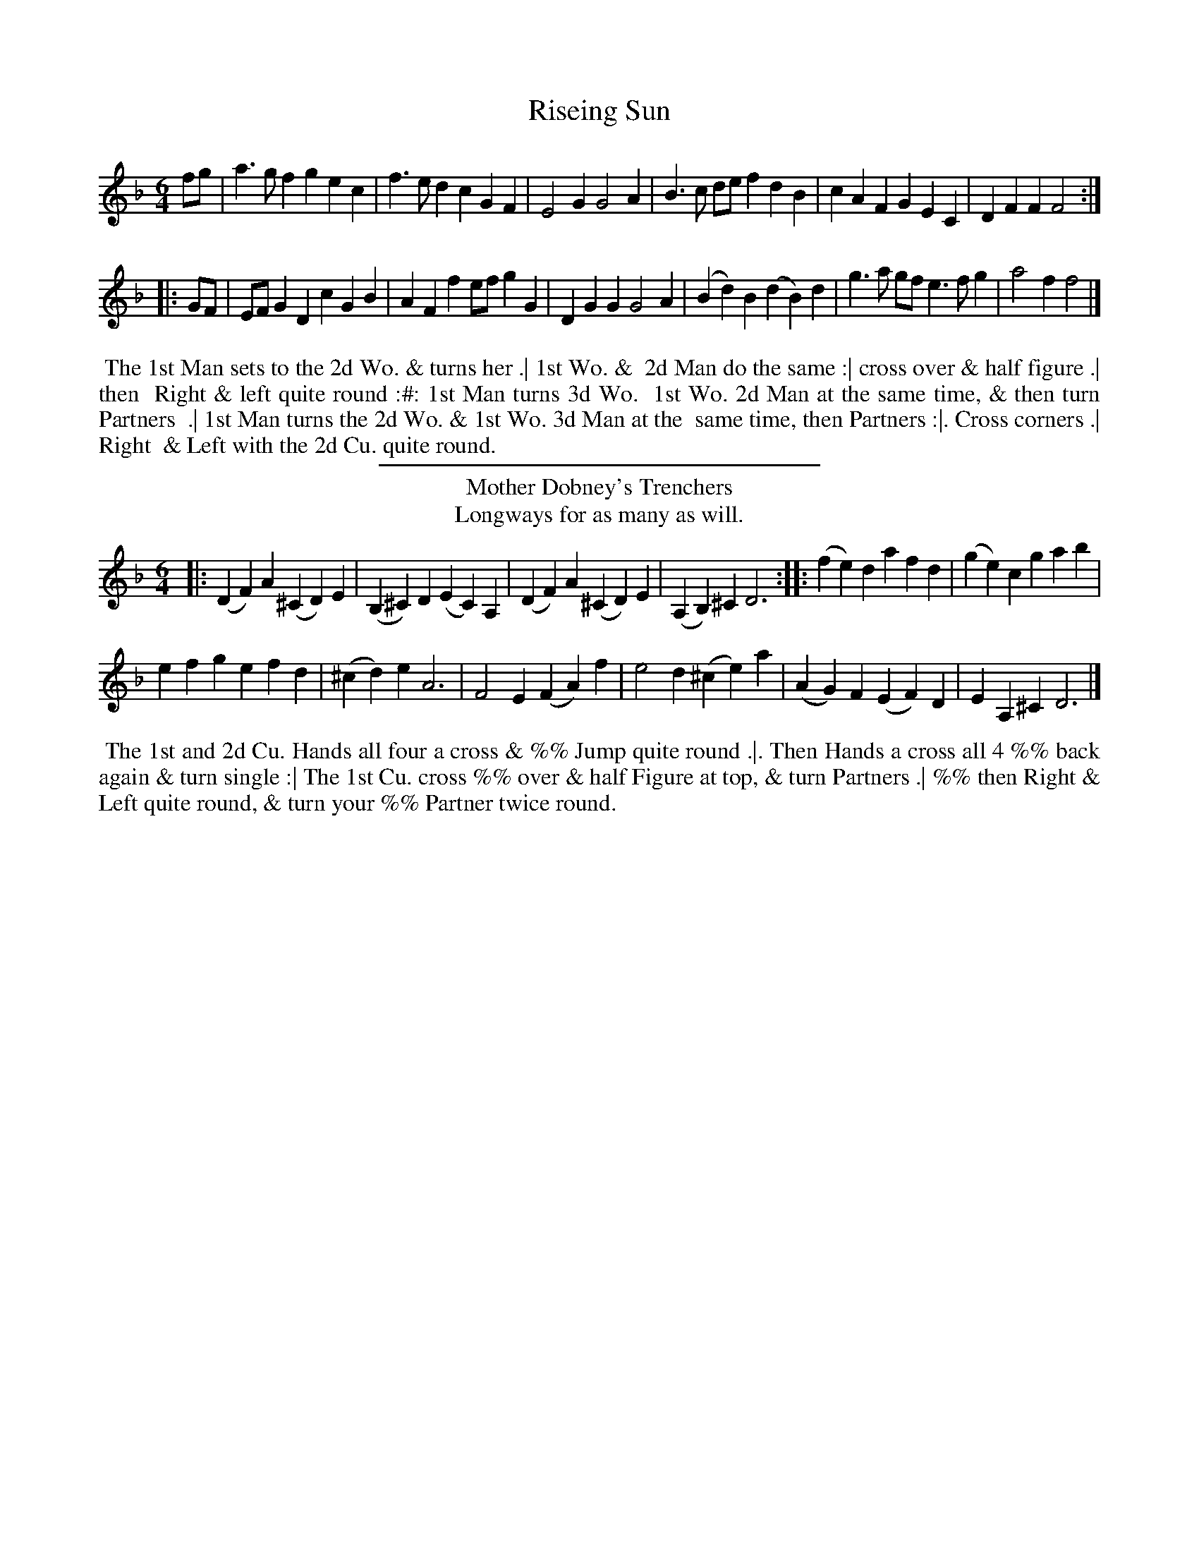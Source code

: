 X: 1
T: Riseing Sun
%%VWML:Wrights-3753-p1-0
F: http://www.vwml.org/record/Wrights/3753/p1
%R: jig
B: Daniel Wright "Wright's Compleat Collection of Celebrated Country Dances" 1740 p.1
S: http://library.efdss.org/cgi-bin/dancebooks.cgi
Z: 2014 John Chambers <jc:trillian.mit.edu>
N: Corrected 1st "quie" to "quite" in the dance description.
N: Both strains have 6 bars.
M: 6/4
L: 1/8
K: F
%-------------------------
fg |\
a3gf2 g2e2c2 | f3ed2 c2G2F2 | E4G2 G4A2 |\
B3c de f2d2B2 | c2A2F2 G2E2C2 | D2F2F2 F4 :|
|: GF |\
EFG2D2 c2G2B2 | A2F2f2 efg2G2 | D2G2G2 G4A2 |\
(B2d2)B2 (d2B2)d2 | g3a gf e3fg2 | a4f2 f4 |]
%-------------------------
%%begintext align
%% The 1st Man sets to the 2d Wo. & turns her .| 1st Wo. &
%% 2d Man do the same :| cross over & half figure .| then
%% Right & left quite round :#: 1st Man turns 3d Wo.
%% 1st Wo. 2d Man at the same time, & then turn Partners
%% .| 1st Man turns the 2d Wo. & 1st Wo. 3d Man at the
%% same time, then Partners :|. Cross corners .| Right
%% & Left with the 2d Cu. quite round.
%%endtext
%-------------------------
%%sep 2 4 300
T: Mother Dobney's Trenchers
T: Longways for as many as will.
%R: jig
B: Daniel Wright "Wright's Compleat Collection of Celebrated Country Dances" 1740 p.1
S: http://library.efdss.org/cgi-bin/dancebooks.cgi
Z: 2014 John Chambers <jc:trillian.mit.edu>
N: The 2nd strain has initial repeat but no final repeat.
M: 6/4
L: 1/4
K: F
%-------------------------
|:\
(DF)A (^CD)E | (B,^C)D (EC)A, |\
(DF)A (^CD)E | (A,B,)^C D3 :|\
|:\
(fe)d afd | (ge)c gab |
efg efd | (^cd)e A3 |\
F2E (FA)f | e2d (^ce)a |\
(AG)F (EF)D | EA,^C D3 |]
%-------------------------
%%begintext align
%% The 1st and 2d Cu. Hands all four a cross & %% Jump quite round .|. Then Hands a cross all 4 %% back again & turn single :| The 1st Cu. cross %% over & half Figure at top, & turn Partners .| %% then Right & Left quite round, & turn your %% Partner twice round.
%%endtext %------------------------- %%sep 2 4 300
X: 3
T: Lass of Patties Mill
%%VWML:Wrights-3753-p2-0
F: http://www.vwml.org/record/Wrights/3753/p2
%R: march
B: Daniel Wright "Wright's Compleat Collection of Celebrated Country Dances" 1740 p.2
S: http://library.efdss.org/cgi-bin/dancebooks.cgi
Z: 2014 John Chambers <jc:trillian.mit.edu>
M: C|
L: 1/8
K: D
%-------------------------
AG |\
F2E>D F2A2 | d3e c2(BA) | B2A>F (dB) (AF) | E3F (EF)(GA) |\
F2(ED) F2A2 | d4 A4 | (Bc)d2 d3c | d6 :|
(fg) |\
{g}e2d>e c2(BA) | d4 A2(de) | (fe) (dB) (AF) (ED) | E6 AG |\
F2D2 F2A2 | d3e c2(BA) | (Bc)(dB) (cd)(ef) | d6 |]
%-------------------------
%%begintext align
%% Four Hands a cross and all four turn
%% Single .| the same back again and cast off
%% :| Hey at each end by turns.
%%endtext
%-------------------------
%%sep 2 4 300
T: Kings Arms
T: Longways for as many as will.
%R: jig
B: Daniel Wright "Wright's Compleat Collection of Celebrated Country Dances" 1740 p.2
S: http://library.efdss.org/cgi-bin/dancebooks.cgi
Z: 2014 John Chambers <jc:trillian.mit.edu>
M: 6/8
L: 1/8
K: D
%-------------------------
[|\
DED AFD | AFD AFD | ABA def | e3 A>GF/E/ |\
DED AFD | AFD AFD | A>BA d>ef | edc d3 |]
[|\
e>fe edc | B>cd/e/ c>BA | dAF dAF | G>AG/F/ E2A, |\
e>fe e>dc | B>cd/e/ c>BA | fdB ecA | B/c/dB d3 |]
%-------------------------
%%begintext align
%% The 1st Man cast down, the 2d Wo. cast up at the same time and %% then cast back again into their own Places .| their Partners do the %% same :|: 1st Man figures round the 3d Man 1st Wo. figures round %% the 3d Wo. at the same time & turn her Partner in the 3d Cu.
%% Place .| 1st Man figures round the 2d Man, 1st Wo figures round %% the 2d Wo. at the same time & turn at top :| 1st Man foots it with %% the 2d Wo. & turns her .|. 1st Wo. does the same with the 2d man :| %% 1st & 2d Cu. goes cross hands half round with their right hand
%% back with their left & cast off .| 1st and 2d Cu. right & left
%% quite round :#:
%%endtext
%-------------------------
%%sep 2 4 300
X: 5
T: Cotillon
%%VWML:Wrights-3753-p3-0
F: http://www.vwml.org/record/Wrights/3753/p3
%R: march
B: Daniel Wright "Wright's Compleat Collection of Celebrated Country Dances" 1740 p.3
S: http://library.efdss.org/cgi-bin/dancebooks.cgi
Z: 2014 John Chambers <jc:trillian.mit.edu>
M: C
L: 1/8
K: C
%-------------------------
[|\
G2c2 B2c2 | dcde d2e2 |\
G2c2 B2cd | Td4 c4 |]|\
e2dc d4 | e2dc d4 |
e2de fede | fedc d4 |\
G2c2 B2c2 | dcde d2e2 |\
G2c2 B2cd | Td4 c4 |]
%-------------------------
%%center A Double Dance
%%begintext align
%% Set & cast down .| then up again :| 1st Man sets to
%% the 2d Wo. & turns her .| the 2d Man the same
%% with the 1st Wo. :| then cross over .| and half
%% figure :| 1st & 2d. Cu. foots it with their Partners
%% & turns the We. in the Mens Place .| then foot
%% it to their Partners & turn in their right Places
%%endtext
%-------------------------
%%sep 2 4 300
T: Irish Lamentation
T: Longways for as many as will.
%R: minuet
B: Daniel Wright "Wright's Compleat Collection of Celebrated Country Dances" 1740 p.3
S: http://library.efdss.org/cgi-bin/dancebooks.cgi
N: Bars 5 and 21 are usually identical, but the don't seem to be in this setting. Z: 2014 John Chambers <jc:trillian.mit.edu>
M: 3/4
L: 1/8
K: G
%-------------------------
GA |\
B2B2Bc | B3AG2 | a2A2(AB) | A4GA |\
B2(cB)(AG) | E3GFE | D2G2G2 | G4 |]\
G2 |\
B2d2d2 | d>ed>BA>B | G2g2g2 | g4ed |
B2d2d2 | e>ed>BA>B | G2g2g2 | g4de |\
=f>gf>gf>g | e>de>ge>g | d2(ed)(cB) | A4 (GA) |\ B2(cA)(GF) | E3GFE | G2 G2 G2 | G4 |] %-------------------------
%%begintext align
%% First Man dances the Minuet Step to the 2d Wo. %%&turnsher.|the2d Manthesametothe1stWo:| %% the 1st Cu. cast down & up again then cross over %% and half Figure .| then right hand and left quite
%% round and turn your Partner.
%%endtext
%-------------------------
%%sep 2 4 300
X: 7
T: Bath Pump House
%%VWML:Wrights-3753-p4-0
F: http://www.vwml.org/record/Wrights/3753/p4
%R: march
B: Daniel Wright "Wright's Compleat Collection of Celebrated Country Dances" 1740 p.4
S: http://library.efdss.org/cgi-bin/dancebooks.cgi
Z: 2014 John Chambers <jc:trillian.mit.edu>
M: C|
L: 1/8
K: F
%-------------------------
c2 |\
F2F2 F2F2 | (c2A2) f4 | F2F2 A2GF | EFG2 G4 |\
F2F2 F2F2 | (c2A2) fedc | =Bcd2 G2B2 | c6 |]
g2 |\
c2c2 c2c2 | g2e2 b4 | cdef g2a2 | g2c2 c2f2 |\
d2c2 f2B2 | B2A2 d2F2 | EFG2 C2E2 | F6 |]
%-------------------------
%%begintext align
%% The 1st Cu. cast off one Cu. and then another cu
%% lead up the middle, set and cast off into the 2d Cu.
%% Place, lead your Partner down and then up
%% and turn your Partner with both Hands, then
%% lead thro' the bottom and top and turn.
%%endtext
%-------------------------
%%sep 2 4 300
T: Hare in the Corn
T: Longways for as many as will.
%R: jig
B: Daniel Wright "Wright's Compleat Collection of Celebrated Country Dances" 1740 p.4
S: http://library.efdss.org/cgi-bin/dancebooks.cgi
Z: 2014 John Chambers <jc:trillian.mit.edu>
N: Fixed bad rhythm between the strains by adding a rest.
N: The last measure has 3 quarter notes; fixed in the obvious way for a jigg.
M: 6/8
L: 1/8
K: G
%-------------------------
G |\
d3- def | edc BAG | c2g B2g | aAA ABc |\
d3- def | edc GAB | cBc Agf | gGG G2 |]
z |\
dB/c/d/B/ GB/c/d/B/ | dB/c/d/B/ GB/c/d/B/ | cA/B/c/A/ FA/B/c/A/ | cA/B/c/A/ FA/B/c/A/ |\ dcB edc | dcb gfe | dcB A2f | g2G b2 |]
%-------------------------
%%begintext align
%% The 1st Cu. cross over half figure at bottom .| the 2d
%% do the same :| Clap to your Partner then clap sides
%% and turn sides, till the 1st Cu. is in the 2d Cu. Places .|
%% clap sides clap to your Partner and turn :| lead up with
%% the 2d. Cu. and Jigg it Jigg it and cast off .| lead down
%% with the 3d Cu. Jigg it and cast up .| 3 Men take hands
%% cast back to the Wall & Jigg it, the 3d Wo. do the same meet
%% & turn single, right hand & left at top.
%%endtext
%-------------------------
%%sep 2 4 300
X: 9
T: Lady Tersichens Rant
%%VWML:Wrights-3753-p5-0
F: http://www.vwml.org/record/Wrights/3753/p5
%R: reel
B: Daniel Wright "Wright's Compleat Collection of Celebrated Country Dances" 1740 p.5
S: http://library.efdss.org/cgi-bin/dancebooks.cgi
Z: 2014 John Chambers <jc:trillian.mit.edu>
M: C
L: 1/8
K: Edor
%-------------------------
[|\
EEGE A/A/A AB | EGGB c/c/c ce |\
dB gB A/A/A AB | EcBA G2E2 |]|\
gdge agab | gadf g2e2 |
gdge agab | gadf (g2 g/a/)b |\
gegB A/A/A AB | EEGB c/c/c ce |\
dBgB A/A/A AB | EcBA F2D2 |]
%-------------------------
%%begintext align
%% Foot it cross ways, first Cu. cross over two
%% Cu. lead up to the top and foot a little; cast of %% one Cu. foot it and back to back, and right %% Hands and left with the uppermost Cu. %%endtext
%------------------------- %%sep 2 4 300
T: Andrew Kerr
T: Longways for as many as will.
%R: slip-jig
B: Daniel Wright "Wright's Compleat Collection of Celebrated Country Dances" 1740 p.5
S: http://library.efdss.org/cgi-bin/dancebooks.cgi
Z: 2014 John Chambers <jc:trillian.mit.edu>
N: There's a final repeat sign, but no begin repeat signs at all. Not fixed.
M: 9/8
L: 1/8
K: G
%-------------------------
[|\
B2d dBG dBG | B2e (ef)g f2A |\
B2d def efg | D2G GAB A2G |]
[|\
g2d dBG dBG | g2e eae f2d |\
gfe dBd def | g2G GAB A2G :|
%-------------------------
%%begintext align
%% The 1st Cu. foot it and cast off one Cu. and turn .|
%% Foot it and cast off the 3d. Cu. and turn :| lead up to
%% the top cast off and turn. Right hand and left with
%% the 2d Cu. .| the 1st Man foot it with the 3d Wo. and
%% turn the 1st Wo. and 2d Man at the same time the
%% one Man foot it with the 2d. Wo. the 1st Wo. the 3d
%% Man :| Right Hand and left with the 3d Cu. then
%% Hands round all six till you come into the 2d Cu.
%% Place :|:
%%endtext
%-------------------------
%%sep 2 4 300
X: 11
T: Sandy Laddy
%%VWML:Wrights-3753-p6-0
F: http://www.vwml.org/record/Wrights/3753/p6
%R: march
B: Daniel Wright "Wright's Compleat Collection of Celebrated Country Dances" 1740 p.6
S: http://library.efdss.org/cgi-bin/dancebooks.cgi
Z: 2014 John Chambers <jc:trillian.mit.edu>
M: C|
L: 1/8
K: C
%-------------------------
d2 |\
B2AG G2A2 | c6 e2 | d4 B4 | c2 A4 dc |\
B2AG G2A2 | c4 c2ef | g4 f4 | e2 c4 |] ef |\
g4 f4 | e2c2 c2e2 | d4 B4 | c2 A4 dc |\ B2AG G2A2 | c3d e2c2 | g4 f4 | e2 c4 |] %------------------------- %%begintext align
%% The first Man set to the 2d Wo. %% turn single .| the first Wo. & 2d man %% do the same :| hands round all four %% and turn single Back to Back and %% right hand and left .| half round :|: %%endtext %------------------------- %%sep 2 4 300
T: Red Joak
T: Longways for as many as will.
%R: reel
B: Daniel Wright "Wright's Compleat Collection of Celebrated Country Dances" 1740 p.6
S: http://library.efdss.org/cgi-bin/dancebooks.cgi
Z: 2014 John Chambers <jc:trillian.mit.edu>
M: C|
L: 1/8
K: G
%-------------------------
g/f/ |\
g3a g2B2 | (dB)(de) d2ba | g3a g2A2 | A6 ba | g3a g2B2 | (dB)(de) d2ba |
g2e2 d2B2 | G4 G2 |] d2 | d2G2 (Bc)(dB) | d2G2 g3e | d2G2 (Bc)(dB) | A4 A2e2 | d2G2 (Bc)(dB) | d2G2 g3a | (ba)(ge) (ge)(dB) | G4 G2 |] D2 | (GA)(BG) (Bc)(dB) | (GA)(BG) (Bc)(de) | d2B2 A2G2 | A4 A2D2 | (GA)(BG) (Bc)(dB) | (GA)(BG) (Bc)(de) | d2B2 (dB)(AG) | G4 G2 |] %-------------------------
%%begintext align
%% The 1st & 2d Cu. go Arms quite round & the 1st Cu. cast off
%% the 1st Cu. being in the 2d Cu. Place, lead down, & the 2d up.
%% then the 1st Cu. lead thro' the 2d Cu. & cast off into the 2d Cu. Place .|
%% 2d Cu. go right & left with the 1st Cu. half round, which brings the 1st
%% Cu. in their own Places: 1st Man change Places with the 2d Wo. the
%% 1st Wo. with the 2d Man. then 1st Cu. being in 2d Cu. Place, slip up and
%% down & up again, and cast off and turn, the 2d Cu. change Places
%% at the same Time, and so to the End.
%%endtext
%-------------------------
%%sep 2 4 300
X: 13
T: New Princess Royal
%%VWML:Wrights-3753-p7-0
F: http://www.vwml.org/record/Wrights/3753/p7
%R: reel
B: Daniel Wright "Wright's Compleat Collection of Celebrated Country Dances" 1740 p.7
S: http://library.efdss.org/cgi-bin/dancebooks.cgi
Z: 2014 John Chambers <jc:trillian.mit.edu>
M: C|
L: 1/8
K: Gm
%-------------------------
A2 |\
B2AB G2dc | B2G2 G2d2 |\
e2de c2f2 | d2cd B2d2 |\
c2B2 A2F2 | ^FGAF D2dc |
BABG D2^F2 | G6 |]\
d2 |\
g^fga gaga | b2 B4 ba |\
gfed cdBc | A2F2 F4 |\
B2AB c2Bc |
d2d2 g4 |\
f2B2 e4 | d2G2 c4 |\
B3A GABG | ^FGAF D2dc |\
BABG D2^F2 | G6 |]
%-------------------------
%%begintext align
%% The 1st Man Hey on the Wo. side & the 1st Wo.
%% Hey on the Mens side .| Then the 1st Cu. Hey on their %% own side :| The 1st Cu. cross over two Cu. clap hands %% & turn the Tune out .| then the 1st Cu. cast behind %% the 3d Cu. lead thwo' the 2d Cu. Foot it & clap hands %% at top and cast off.
%%endtext
%-------------------------
%%sep 2 4 300
T: True Joak
T: Longways for as many as will.
%R: jig
B: Daniel Wright "Wright's Compleat Collection of Celebrated Country Dances" 1740 p.7
S: http://library.efdss.org/cgi-bin/dancebooks.cgi
Z: 2014 John Chambers <jc:trillian.mit.edu>
N: Added dots to last note in both strains to fixed the rhythm.
M: 6/8
L: 1/8
K: D
%-------------------------
[|\
d2e fga | c2d efg | dcB AGF | GEA FDA |\
d2e fga | c2d edc | dcB EA^G | A3- A3 |]
[|\
F2G AFd | AFB AFD | G2A AFA | ecd cBA |\
def fed | efg gab | agf eAc | d3- d3 |]
%-------------------------
%%begintext align
%% The 1st Wo. leads the two 1st Men round the
%% 2nd Wo. into their own Places and turn single. .|
%% The 1st Man leads the 2d Wo. round 2d Man into
%% their own Places & turn single :| The 1st Man turns
%% The 2d Wo. and all four Hands round .| Back to
%% Back and right Hand and Left :|:
%%endtext
%------------------------- %%sep 2 4 300
X: 15
T: a Trip to Short's
%%VWML:Wrights-3753-p8-0
F: http://www.vwml.org/record/Wrights/3753/p8
%R: jig
B: Daniel Wright "Wright's Compleat Collection of Celebrated Country Dances" 1740 p.8
S: http://library.efdss.org/cgi-bin/dancebooks.cgi
Z: 2014 John Chambers <jc:trillian.mit.edu>
M: 6/8
L: 1/8
K: G
%-------------------------
D |\
G2A BAG | d2c Bcd | e2E d2D | cAD B2c |\
dcB edc | fed gfe | d^cd AGA | D3- D2 |]
d |\
dcB cBA | e2E D2B | cde EFG | ABc F2A |\
d2c Bcd | efg f2e | gdg TA2G | G3- G2 |]
%-------------------------
%%begintext align
%% The 1st Cu. Gallop down the middle and up
%% to the Top and cast of and turn .| then the 2d
%% Cu. do the same :| The 1st Cu. cross over and
%% half Figure and turn .| then Right & Left.
%%endtext
%-------------------------
%%sep 2 4 300
T: St James's Bason
T: Longways for as many as will.
%R:
B: Daniel Wright "Wright's Compleat Collection of Celebrated Country Dances" 1740 p.8
S: http://library.efdss.org/cgi-bin/dancebooks.cgi
Z: 2014 John Chambers <jc:trillian.mit.edu>
M: 6/4
L: 1/4
K: C
%-------------------------
[|\
C2C DEF | G2c B2G | A2A Bcd | e2a ^g2e |\
C2C DEF | G2c B2G | cBA GEG | A/B/cE D2C |]
cg2 geg | B2c dBG | cg2 geg | c2a ^g2e |\
cg2 geg | B2c dBG | A/B/cA GEG | A/B/cE D2C |]
%-------------------------
%%begintext align
%% The 1st Cu. Gallop down the middle & up to the
%% Top & cast of .| the 2d Cu. do the same :| The 1st man
%% turn the 3d Wo & 1st Wo. the 2d Man & turn Partners
%% .| The 1st Man turn the 2d Wo. & 1st Wo. 3d Man
%% & turn Partners :#: The 1st Man & 2d Wo. Foot it
%% and turn .| 1st Wo. & 2d Man the same :| the 1st Cu. %% Cross over & Figure in .| then Right & Left. %%endtext
%%center A Double dance %-------------------------
%%sep 2 4 300
X: 17
T: Walley Honey
%%VWML:Wrights-3753-p9-0
F: http://www.vwml.org/record/Wrights/3753/p9
%R: slip-jig
B: Daniel Wright "Wright's Compleat Collection of Celebrated Country Dances" 1740 p.9
S: http://library.efdss.org/cgi-bin/dancebooks.cgi
Z: 2014 John Chambers <jc:trillian.mit.edu>
N: The rhythm is wrong at the strains' ends; not fixed.
M: 9/8
L: 1/8
K: C
%-------------------------
|:\
cGG G2G cAA | cGG G2G c3 |\
cGG G2G cAA | B2c d/e/fd c3 :|
|: e |\
de/f/g G2c AFe | de/f/g G2G f2e |\
de/f/g G2c AFc | B2c d/e/fd c2 :|
%-------------------------
%%begintext align
%% The 1st Man setts to the 2d Wo. & turns
%% Her .| First Wo. does the same with the
%% 2d Man :| The 1st and 2d Men leads out
%% first, & 2d Wo. does the same at the same
%% time, and then turn your own Partners .|
%% The 1st & 2d Cu. right and left half round.
%%endtext
%-------------------------
%%sep 2 4 300
T: the New way of Wooing
T: Longways for as many as will.
%R: march
B: Daniel Wright "Wright's Compleat Collection of Celebrated Country Dances" 1740 p.9
S: http://library.efdss.org/cgi-bin/dancebooks.cgi
Z: 2014 John Chambers <jc:trillian.mit.edu>
N: The 2nd strain has initial repeat but no final repeat; not fixed.
M: C|
L: 1/8
K: D
%-------------------------
A2 |\
F2 A4 de | f4 e2d2 | B4 A2F2 | E6 A2 |\
F2 A4 de | f4 e2d2 | A2B2 A2F2 | D6 :|
A2 |\
A2F2 (Bc)(dB) | F2A2 (Bc)(dB) | F2A2 (Bc)(dB) | e2 E4 A2 |\ F2A2 (Bc)(dB) | F2A2 (Bc)(dB) | F2A2 (Bc)(dB) | d2D2 D2A2 | F2A2 (Bc)(dB) | F2A2 (Bc)(dB) | F2A2 (Bc)(dB) | e2E2 E2fg |\ a2gf g2fe | f2ed c2BA | Bcd2 A2F2 | D6 |] %-------------------------
%%begintext align
%% The 1st Cu. cast off and lead through the 3d .| first Cu. cast off %% again & lead up to the Top :| the 1st and 2d Cu. foots it then %% Clap Hands, foot it again, clap as before, 1st Cu. cast off. %%endtext
%-------------------------
%%sep 2 4 300
X: 19
T: Soldier Ladie
%%VWML:Wrights-3753-p10-0
F: http://www.vwml.org/record/Wrights/3753/p10
T: Longways for as many as will.
N: Yes, that's "Ladie", not "Laddie". But in the index, it's "Laddy"
%R: jig
B: Daniel Wright "Wright's Compleat Collection of Celebrated Country Dances" 1740 p.10
S: http://library.efdss.org/cgi-bin/dancebooks.cgi
Z: 2014 John Chambers <jc:trillian.mit.edu>
N: The 2nd strain has inial repeat symbol but no final repeat; not fixed.
N: Both "Hay" and "Hey" are used in the dance description.
N: The bracketed final "im" and the last line are overlaid onto the succeeding dance, The Boyan. M: 6/8
L: 1/8
K: G
%-------------------------
g/d/ |\
B>AG GDE | A>BA ABd | e/f/gG GDE | G>AG B2G |\
cd/c/B/A/ Bc/B/A/G/ | A>BA ABd | e/f/gG GDE | G>AG G2 :|
|: e/f/ |\
g>ag gdB | a>ba Ta2g | e/f/gg gdB | ga/g/f/e/ gdB |\
c/B/c/d/e/f/ g>fg | aAA ABd | e/f/gG GDE | G>AG G2 |]
%-------------------------
%%begintext align
%% The 1st Man Hay with the 3d Cu. his Partner at the same time
%% Hey with the 2d Cu. .| The 1st Man Heys with the 2d Cu. 1st Wo
%% at the same time Heys with the 3d Cu. :| first Cu. leads thro'
%% the 2 & 3d Wo. & turn in the 2d Cu. Place .| 1st Cu. leads
%% through the 2d & 3d Men & turns at Top :#: The 1st Cu. Back to
%% Back & cast off & turn .| the 2d Cu. do the same :| 1st Man leads the
%% 2d. Wo. off & turns her .| 1st Wo. leads the 2d. Man off & turns h[im
%% 1st Man cast off at the same Time.]
%%endtext
%%center A double dance.
%-------------------------
%%sep 2 4 300
T: the Boyan
T: Longways for as many as will.
%R: reel
B: Daniel Wright "Wright's Compleat Collection of Celebrated Country Dances" 1740 p.10
S: http://library.efdss.org/cgi-bin/dancebooks.cgi
Z: 2014 John Chambers <jc:trillian.mit.edu>
N: The 2nd strain has inial repeat symbol but no final repeat; not fixed.
M: C|
L: 1/8
K: G
%-------------------------
|:\
B2AG TF3E | DEFG A4 | B2AB G2G2 | GABG c4 |\
c2cd B2Bc | A2AG F2ef | g2d2 edcB | ABcd B2G2 :|
|:\
g2G2 g2G2 | gfef g2G2 | G2GA F3G | E2E2 c4 |\
c2cd c2cd | A2AG F2ef | g2d2 edcB | ABcd B2G2 |]
%-------------------------
%%begintext align
%% The 1st and 2d Men leads through the two we.
%% & turn in their own Place .| The two We. does the
%% same :| 1st and 2d Cu. clap hands, 1st Cu. leads
%% through the 2d .| Then the 1st Cu. cross
%% over and half Figure at Top.
%%endtext
%-------------------------
%%sep 2 4 300
X: 21
T: Bourough Fair
%%VWML:Wrights-3753-p11-0
F: http://www.vwml.org/record/Wrights/3753/p11
%R:
B: Daniel Wright "Wright's Compleat Collection of Celebrated Country Dances" 1740 p.11
S: http://library.efdss.org/cgi-bin/dancebooks.cgi
Z: 2014 John Chambers <jc:trillian.mit.edu>
M: 3/2
L: 1/4
K: Bb
%-------------------------
[|\
B,2 DF BA/G/ | FE DC B,2 | fe/d/ cB AG | FG AB c2 |\
ed/c/ dE D2 | dc/B/ cD C2 | cB/A/ BA/G/ F/E/D/C/ | B,/C/D/E/ F/G/A/B B2 |]
[|\
fa gf ed | F_A GF ED | eg fe dc | EG FE C2 |\
B,D F/_A/G/F/ GE | CE G/B/A/G/ AF | dc/B/ cA BA/G/ | FE DC B,2 |] %-------------------------
%%begintext align
%% The 1st Cu. lead down the middle cast up behind the
%% 3d Cu. lead thro' the 2d Cu. & cast off .| the 2d Cu. do
%% the same :| 1st Cu. cross half figure thro' the 2d Cu. &
%% turn Partners in the 2d Cu. Place .| The 1st Man go
%% Round the 3d Man & the 1st Wo. round the 2d Man then
%% the 1st Man go round the 2d Man & the 1st Wo. round
%% The 3d Man & turn one another in the 2d Cu. Place.
%%endtext
%------------------------- %%sep 2 4 300
T: Salt Fish
T: Longways for as many as will.
%R: reel
B: Daniel Wright "Wright's Compleat Collection of Celebrated Country Dances" 1740 p.11
S: http://library.efdss.org/cgi-bin/dancebooks.cgi
Z: 2014 John Chambers <jc:trillian.mit.edu>
M: C|
L: 1/8
K: A
%-------------------------
cB |\
A3B ABcd | fgaf e2c2 | d3f ecBA | G2 B4 Bc |\
d3e fgaf | ecBA G3B | AcBd ceBd | c2 A4 |]
a2 |\
ecAc e3f | e2A2 cdec | dcde fgab | g2 e4 dc |\
dcde fgac | dcBA GBeB | ceac Bcde | c2 A4 |]
%-------------------------
%%begintext align
%% The 1st Cu. cast of two Cu. and turn in the 3d Cu. Place .|
%% then cast up two Cu. & turn at Top :| 1st Cu. cross over &
%% half figure thro' the 2d Cu. .| then lead thro' on the Mens sides
%% and then on the Wo. side & the 1st Man go round the 2d Man &
%% 1st Wo. round the 3d Wo. into the 2d Cu. Place :#: The 1st Man
%% turn 3d Wo. & 1st Wo. turn the 2d Man & turn Partners .|
%% The 1st Man turn the 2d Wo. & the 1st Wo. the 3d Man & turn
%% Partners :| 1st & 2d Cu. right & left .| 1st Cu. lead thro' the
%% 3d. Cu. cast up & lead thro' the 2d Cu. & cast off.
%%endtext
%%center A double Dance.
%-------------------------
%%sep 2 4 300
X: 23
T: Bow Fair
%%VWML:Wrights-3753-p12-0
F: http://www.vwml.org/record/Wrights/3753/p12
%R:
B: Daniel Wright "Wright's Compleat Collection of Celebrated Country Dances" 1740 p.12
S: http://library.efdss.org/cgi-bin/dancebooks.cgi
Z: 2014 John Chambers <jc:trillian.mit.edu>
M: 3/2
L: 1/8
K: Bb
%-------------------------
[|\
B,4 (CDEF GABc) | d2 B4 FE D2B,2 | C4 (DEFG ABcd) | e2 c4 GB A2F2 | B,4 CDEF
GABc | d2 B4 F2 D2B,2 | Bgfe dcBd cBAG | FEDC B,CD2 B,4 |] f3e defe dcBA |
c2F2 _AcBA GDCD | g3f efg2 d2c2 | c2F2 BcBA A2F2 | f3e def2 d2B2 | B2F2 _AcBA GEDC | DFB2 CEA2 B,DG2 | EDCB, D2C2 D4 |] Bdfb f2d2 f2_a2 | g2 e4 c2 A2F2 | BABc dcBA G2E2 | D2C2 D2F2 A,4 | d2b2 f2d2 a2f2 | g2 e4 c2 A2F2 | GBAc Bdfb fdBG | AFGB, ECDA, B,4 |]
%-------------------------
%%begintext align
%% The 1st man turn the 2d Wo. then Partners then 1st Cu. lead thro'
%% The 2d Cu. & cast up to the top & turn .| the 1st Wo. turn the
%% 2d Man then Partners the 1st Cu. lead thro' the 2d C. & cast up to the
%% Top & turn :| 1st Cu. Hey the Man with the 3d Cu. & the Wo. with the
%% 2d Cu. then the Man with the 2d Cu. & the Wo. with the 3d Cu. & turn in
%% the 2d Cu. Place .| Turn Corners & Partners :| Cross corners
%% And turn Partners .| then turn Partners in the 2d
%% Cu. Place lead thro' the Top Cu. cast of & lead thro'
%% the 3d Cu. cast up and turn.
%%endtext
% The last 3 lines of the above dance description were under the next dance, Happy Dick. %-------------------------
%%sep 2 4 300
T: Happy Dick
T: Longways for as many as will.
%R:
B: Daniel Wright "Wright's Compleat Collection of Celebrated Country Dances" 1740 p.12
S: http://library.efdss.org/cgi-bin/dancebooks.cgi
Z: 2014 John Chambers <jc:trillian.mit.edu>
M: 2/4
L: 1/16
K: G
%-------------------------
d2 |\
B2 AG A2 GF | G2 z4 FE |\
D2 EF G2 A2 | B2 A2 z2 B2 |\
c2 B2 A2 G2 | D(EFG)A2 B2 |\
A2 G2 c2 B2 | e2 d2 z4 |\
(cBAG)A2 F2 | G2 z2 z2 |]
%-------------------------
%%begintext align
%% The 1st Cu. slip down the middle & turn
%% Single & cast off below the 3d Cu. :| then cross
%% above the 3d Cu. & cross up to the Top then Kiss
%% Your Partner And Cast off :|
%%endtext
%-------------------------
% (The last part of Bow Fair was on this page.)
%%sep 2 4 300
X: 25
T: Perro
%%VWML:Wrights-3753-p13-0
F: http://www.vwml.org/record/Wrights/3753/p13
B: Daniel Wright "Wright's Compleat Collection of Celebrated Country Dances" 1740 p.13
S: http://library.efdss.org/cgi-bin/dancebooks.cgi
Z: 2014 John Chambers <jc:trillian.mit.edu>
N: The 2nd strain has initial repeat but no final repeat; not fixed.
M: C|
L: 1/8
K: D
%-------------------------
de |\
f2d2 a2A2 | dcde d2d2 |\
A2d2 edcB | A6 :: AG |\
F2D2 F2G2 | A4- Adcd |
Adcd Adcd | TF4 def2 |\
B2B2 efg2 | c2c2 fga2 |\
d2e2 A2dc | d6 |] %------------------------- %%begintext align
%% The 1st Cu. set and cast off .| the same %% a Cu. lower :| lead up two Cu. foot
%% it, cast off and turn .| lead thro
%% Bottom and Top cast off and turn. %%endtext %------------------------- %%sep 2 4 300
T: Bessey Bell
%R: jig
B: Daniel Wright "Wright's Compleat Collection of Celebrated Country Dances" 1740 p.13
S: http://library.efdss.org/cgi-bin/dancebooks.cgi
Z: 2014 John Chambers <jc:trillian.mit.edu>
M: 6/8
L: 1/8
K: D
%-------------------------
A |\
F>GA ABc | B>AB G2G | FGA AFD | f3 g3 |\
aAA ABc | BAG g2f/g/ | agf edc | d3 f2 |]
f/g/ |\
afd faf | ece efg | afd faf | e3 g2f/g/ |\
afd faf | ece efg | agf edc | d3 f2 |]
%-------------------------
%%begintext align
%% Two 1st Cu. fall back and cross over and
%% so back again to the Places :| Cross
%% over and figure in .| lead thro' the
%% 3d Cu. cast up and turn Hands.
%%endtext
%-------------------------
%%sep 2 4 300
X: 27
T: New Pierot
%%VWML:Wrights-3753-p14-0
F: http://www.vwml.org/record/Wrights/3753/p14
B: Daniel Wright "Wright's Compleat Collection of Celebrated Country Dances" 1740 p.14
S: http://library.efdss.org/cgi-bin/dancebooks.cgi
Z: 2014 John Chambers <jc:trillian.mit.edu>
M: C|
L: 1/8
K: D
%-------------------------
[|\
A2Bc d2d2 | c2B2 A4 | Bcd2 cde2 | A2c2 d4 |]|\
f2A2 A4 | a2A2 A4 | cde2 Bcd2 | ^GABG A4 | FGA2 A4 | EFG2 G4 | F2EF D2d2 | e2c2 d2"^:S:"fg | a2gf efge |\
f2ef defg | a2gf e2fg | f4 z2fg | a2gf e2fg | f2ef defg |
a2gf e2fg | f4 z2ef | g2g2 g2g2 | g2f2 f2f2 | f2e2 e2d2 |\ c2Bc A2dc | B2ed c2fe | d2gf e2ag | fede A2c2 | "^:S:"d8 |] %-------------------------
%%begintext align
%% Set and cast off and cast up again, then set across %% and turn single. 2d Cu. do the same, then all four
%% hands round and back again. the two Men and two %% We. fall back and meet, turn hands with their
%% Partners, then fall back again as before, then
%% Right Hand and Left.
%%endtext
%-------------------------
%%sep 2 4 300
T: Ragg
%R: jig
B: Daniel Wright "Wright's Compleat Collection of Celebrated Country Dances" 1740 p.14
S: http://library.efdss.org/cgi-bin/dancebooks.cgi
Z: 2014 John Chambers <jc:trillian.mit.edu>
M: 6/8
L: 1/8
K: D
%-------------------------
g |\
f2A (Ac)A | (B/c/d)B G2g | f2A AcA | d3 g2g |\
f2A AcA | (B/c/d)B G2g | afd gec | d3 g2 |]
g |\
f2g afd | efg gec | f2a afd | f3 g3 |\
fga afd | efg gec | (f/g/a)f (e/f/g)e | d3 f2 |]
%-------------------------
%%begintext align
%% Cross over down one Cu. and turn hands then
%% down the next Cu. the same Way and turn
%% Hands the Wo. turns the upper Man with one
%% Hand, her Partner with the other, the Man does
%% the like at the same time, only at the last
%% Dancers with both Hands turn.
%%endtext
%-------------------------
%%sep 2 4 300
X: 29
T: Black Joak
%%VWML:Wrights-3753-p15-0
F: http://www.vwml.org/record/Wrights/3753/p15
B: Daniel Wright "Wright's Compleat Collection of Celebrated Country Dances" 1740 p.15
S: http://library.efdss.org/cgi-bin/dancebooks.cgi Z: 2014 John Chambers <jc:trillian.mit.edu>
M: 6/4
L: 1/4
K: G
%-------------------------
[|\
D>EF G2G | A>BA AGA |\
B>cB BAG | A>BA AGF |\
G3 E3 | D>EF G3 |]|\
B2c d2d | e>fg d2c |
B>cd d>ed | e>fg d>cB |\
c2a B2g | A>BA AGA |\
B>cB BAG | A>BA AGF |\
G3 E3 | D>EF G3 |] %------------------------- %%begintext align
%% Hands round, all four quite round, Hands %% round, all four back again, clap Hands with %% your Partner, clap Sides and Right and Left %% half round, then lead down and lead up, clap %% Hands with your Partner and Right & Left %% quite round at Top.
%%endtext
%-------------------------
%%sep 2 4 300
T: the Rape
%R: jig
B: Daniel Wright "Wright's Compleat Collection of Celebrated Country Dances" 1740 p.15
S: http://library.efdss.org/cgi-bin/dancebooks.cgi
Z: 2014 John Chambers <jc:trillian.mit.edu>
M: 6/4
L: 1/4
K: F
%-------------------------
B |\
AcF G2B | AcE F2c | dfd cfc | BfB A2G |\
AcF G2B | AcE F2a | gfe dc=B | c2C C2 |]
g |\
ecg a2f | eae f2a | bgb agf | ea^c d2f |\
cAF Acf | cFc d2f | cBA Gfe | f2F F2 |]
%-------------------------
%%begintext align
%% First Cu. clap Hands cast off and lead thro'
%% the 3d Cu. cast up in the 2d Cu. Place, the 2d
%% Cu. do the same. 1st Man change Places
%% with the 2d Wo. the Wo. do the same, clap
%% round till they come in their Places, then Right
%% & Left then hand with the 2d & 3d Cu. till done.
%%endtext
%-------------------------
%%sep 2 4 300
X: 31
T: the Intreague
%%VWML:Wrights-3753-p16-0
F: http://www.vwml.org/record/Wrights/3753/p16
%R: march
B: Daniel Wright "Wright's Compleat Collection of Celebrated Country Dances" 1740 p.16
S: http://library.efdss.org/cgi-bin/dancebooks.cgi
Z: 2014 John Chambers <jc:trillian.mit.edu>
M: C|
L: 1/8
K: F
%-------------------------
[|\
fga2 g2f2 | e2d2 c4 | Bcd2 c2B2 | A2G2 F4 |\
A2GF c2c2 | A2GF c4 | def2 e2c2 | d4 c4 |]
[|\
C2DE F2G2 | A2B2 c4 | F2GA B2c2 | d2e2 f4 |\
d2cB g2g2 | e2dc a4 | gab2 a2g2 | g4 f4 |]
%-------------------------
%%begintext align
%% Cast off one Cu. and Hands round
%% with the same Cu. cast another
%% Cu. and Hands round with them
%% then cross up two Cu. to the Top
%% and lead thro' one Cu. and cast up
%% and clap Hands and cast off.
%%endtext
%-------------------------
%%sep 2 4 300
T: Ratcliff Cross
T: Longways for as many as will.
%R: minuet
B: Daniel Wright "Wright's Compleat Collection of Celebrated Country Dances" 1740 p.16
S: http://library.efdss.org/cgi-bin/dancebooks.cgi
Z: 2014 John Chambers <jc:trillian.mit.edu>
N: Repeats added to match the Note.
M: 3/2
L: 1/8
K: F
%-------------------------
:|\
f2 c4 Bc A2 F2 | d2 Bd BG DF D2 C2 |\
EG BA GFED C2 c2 | AF(EF) CF (EG) F4 :|\
|:\
(cf) (af) (ba)(gf) e2c2 | Bc (gd) (gf) (ed) c2B2 |
(Ac) fc fedc B2c2 | AFEF C(FEF) F4 :|\
|:\
f2c2 _egf_e (dB)AB | g2d2 fagf ec=Bc |\
a2e2 fagf edcB |
A(FEF) C2E2 F4 :|\
|:\
afcf Ac fa d2B2 | bg dg Bd gb e2c2 |\
dB FB DF Bd E2c2 | AF(EF) CF(EG) F4 :|
%-------------------------
%%begintext align
%% First Man turns 2d Wo. with his right hand, & his Partner with his left .| 1st
%% Wo. turns 2d Man with her Right hand & her Partner with her left :| 1st
%% Cu. cross over & half Figure at top with the 2d Cu. .| then whole figure at botom %% with the 3d Cu. :| 1st Man turns 3d wo. & his partner 2d man then turn one another %% .| 1st wo. turns 3d man with her Right hand & her Partner turns the 2d
%% Wo. then turns Partner .| 1st Man crosses over on the out side of the 3d Wo. the %% 1st Wo. cross over on the out side of the 2d Man & both cast quite round
%% into the 2d Cu. Place .| Then the 1st Man cross on the out side of the
%% 2d Wo. & the 1st Wo. cross over on the out side the 3d Man and both
%% cast quite round into the 2d Cu. Place and turn his Partner. :|
%%endtext
%%center: Note: Each Strain twice.
%-------------------------
%%sep 2 4 300
X: 33
T: the Ladds of Dunce
%%VWML:Wrights-3753-p17-0
F: http://www.vwml.org/record/Wrights/3753/p17
%R: jig
B: Daniel Wright "Wright's Compleat Collection of Celebrated Country Dances" 1740 p.17
S: http://library.efdss.org/cgi-bin/dancebooks.cgi
Z: 2014 John Chambers <jc:trillian.mit.edu>
N: The 2nd strain has initial repeat but no final repeat; not fixed.
M: 6/4
L: 1/8
K: Dmix
%-------------------------
B2 |\
B3DD2 D2F2D2 | D2F2D2 TB4A2 | (BABc)d2 A2F2A2 | B2E2E2 E4B2 |\
B3DD2 D2F2D2 | D2E2D2 B4A2 | (BABc)d2 A2F2A2 | B2D2D2 D4 :|
|: g2 |\
Tf3ed2 d4e2 | (fef)ga2 B4A2 | (BABc)d2 A2F2A2 | B2E2E2 E4g2 |\
Tf3ed2 d4e2 | (fefg)a2 TB4A2 | (BABc)d2 A2F2A2 | B2D2D2 D4 |] %-------------------------
%%begintext align
%% The 1st Cu. take Hands slip down between the 2d & 3d Cu.
%% foot it then lead back again and cast off .| The 2d Cu. does
%% the same :| 1st Man leads out the 2d Wo. 1st Wo. leads out the
%% 2d man at the same time & then turn your Partners .| The 1st
%% and 2d Men leads out the two We. doing the same at the same
%% Time turn your Partner as before :#: 1st Man goes back
%% to back or foot it with the 2d wo. & turn her .|. their
%% partners does the same :| 1st Cu. cross over & half figure
%% thro' the 2d .| 1st & 2d Cu. Right & Left quite round.
%%endtext
%-------------------------
%%sep 2 4 300
T: Prince William
T: Longways for as many as will.
%R: march
B: Daniel Wright "Wright's Compleat Collection of Celebrated Country Dances" 1740 p.17
S: http://library.efdss.org/cgi-bin/dancebooks.cgi
Z: 2014 John Chambers <jc:trillian.mit.edu>
N: The 2nd strain has initial repeat but no final repeat; not fixed.
M: C|
L: 1/8
K: A
%-------------------------
|:\
A4 c2BA | B4 E2d2 | c4 B4 | AGAB A2B2 |\
c2A2 E2c2 | B6 A2 | G2f2 B2^d2 | e8 :|
|:\
e4 f2e2 | d3c B2e2 | d2c2 B2A2 | G2B2 E4 |\
A2GA B2AB | c2Bc d2e2 | c2BA E2G2 | A8 |]
%-------------------------
%%begintext align
%% The 1st Man Heys with the 2d & 3d Wo. his Partner
%% as the same time Heys with the 2d and 3d
%% Men .| Then Hey on your own sides .| The 1st Cu.
%% cross over and turn .| 2d Cu. does the same :#: The
%% 1st Man turns the 3d Wo. with his Right Hand,
%% his Partner does the same with the 2d Man at the
%% same Time and then turn your Partners .| do the
%% same at the other Corner :| first Cu. leads through
%% the 2d and 3d wo. and turn in the 2d Cu. Place .|
%% Then lead through the 2d and 3rd Men & turn again
%%endtext
%-------------------------
%%sep 2 4 300
X: 35
T: St Giles's Pound
%%VWML:Wrights-3753-p18-0
F: http://www.vwml.org/record/Wrights/3753/p18
%R: march
B: Daniel Wright "Wright's Compleat Collection of Celebrated Country Dances" 1740 p.18
S: http://library.efdss.org/cgi-bin/dancebooks.cgi
Z: 2014 John Chambers <jc:trillian.mit.edu>
N: Repeats added to match the "Each Strain twice" note.
M: C|
L: 1/8
K: G
%-------------------------
|:\
G2G2 d4 | e2f2 g4 | g2fe d2cB | A2Bc B2AG | G2G2 d4 | e2f2 g4 |
a2gf e2d2 | A2^c2 d4 :||: fga2 a2gf | g2fe f2ed | c2c2 c2e2 |
dcBA B2AG | GABc d2G2 | F2G2 A4 | GABc d2G2 | A2GF G4 :| %-------------------------
%%begintext align
%% The 1st Man turns the 2d Wo. with the right Hand & his Partner
%% with his left, & both cast of .| 1st Wo. turns 2d Man with
%% Her Right Hand & her Partner with her left, & both cast
%% up :| 1st Cu. change corners & go quite round & cast off,
%% & Right and left at bottom, then turn corners with your %% left Armes, & figure in at top, & turn corners with your
%% Right Arm & figure in at bottom, then clap Hands Partners %% & clap Sides and clap sides & lead thro' at bottom & top, %% Right & Left quite round at bottom & turn.
%%endtext
%%center Each Strain twice. %------------------------- %%sep 2 4 300
T: the Humours of Dublin
T: Longways for as many as will.
%R: jig
B: Daniel Wright "Wright's Compleat Collection of Celebrated Country Dances" 1740 p.18
S: http://library.efdss.org/cgi-bin/dancebooks.cgi
Z: 2014 John Chambers <jc:trillian.mit.edu>
M: 6/4
L: 1/4
K: Dm
%-------------------------
A |\
d2e (fe)d | ^c2d e2e | f3 e2d | c3 A2 |]|\
c |\
F2G (c>d)c | F2F c>dc | d3 A2G | F3 D3 |]
%-------------------------
%%begintext align
%% The 1st Cu. cast off and cast up again, cross
%% over an go the whole figure which will
%% bring you to the top then cast off behind
%% the next Cu. :| cross Hands backwards &
%% forwards right Hand and left into your
%% own Places :| The Tune to be Play'd twice.
%%endtext
%-------------------------
%%sep 2 4 300
X: 37
T: Lashley's March
%%VWML:Wrights-3753-p19-0
F: http://www.vwml.org/record/Wrights/3753/p19
%R: jig
B: Daniel Wright "Wright's Compleat Collection of Celebrated Country Dances" 1740 p.19
S: http://library.efdss.org/cgi-bin/dancebooks.cgi
Z: 2014 John Chambers <jc:trillian.mit.edu>
M: 6/4
L: 1/4
K: D
%-------------------------
|:\
d3 d3 | dcB ABc | dcB AGF | GAF E2D |\
e3 e3 | ede efg | f>ed cde | dgf e2d :|
dAA fAA | dAA fAA | fBB gBB | ga/g/f/e/ fdA |\
dAA fAA | dAA fAA | agf bag | dgf e2d |
dfa dfa | dfa dfa | egb egb | egb egb |\ dfa dfa | dfa dfa | agf bag | dgf e2d |] %------------------------- %%center First Strain twice last once. %%begintext align
%% The 1st Cu. sett & cast off, then clap hands & turn sides, %% the 2d. Cu. do the same. This to the 1st strain play'd %% twice. The 1st Man change Places with the 2d Wo. & %% the 1st Wo. with the 2d man, then all four set & turn
%% Single, then Right & Left Hands half round, then %% Sett & cast off. This to the last Strain play'd once. %%endtext
%-------------------------
%%sep 2 4 300
T: Sweet Richard
T: Longways for as many as will.
%R: reel, march
B: Daniel Wright "Wright's Compleat Collection of Celebrated Country Dances" 1740 p.19
S: http://library.efdss.org/cgi-bin/dancebooks.cgi
Z: 2014 John Chambers <jc:trillian.mit.edu>
M: C|
L: 1/8
K: G
%-------------------------
[|\
D2G2 G2AG | F2 A4 BA |\
G2AB cBAG | B2 d4 c2 |\
B3c d2e2 | d2c2 B4 |\
cBAG FGAF | G4 G,4 |]|\
g2g2 g2ag | f3e defg |
a2g2 f2e2 | f2 d4 cB |\
c2 e4 dc | B2 d4 cB |\
cdBc ABGA | F2 d4 c2 |\
B3c d2e2 | d2c2 B4 |\
cBAG FGAF | G4 G,4 |]
%-------------------------
%%begintext align
%% The 1st Cu. lead thro' the 2d Cu. & sett in the 2d Cu.
%% Place, cast up & cast off .| 2d Cu. do the same :| The
%% 1st Man change Place with 2d Wo. & stand still, &
%% their Partners change. The two Men cast round
%% the two Wo. into their Places & turn, the Wo.
%% lead between the two Men & turn at the same time .|
%% The 1st Cu. lead thro' the 3d Cu. & thro' the 2d Cu.
%% Right & left quite round with the 2d Cu. and turn
%%endtext
%-------------------------
%%sep 2 4 300
X: 39
T: a Trip to the Landry
%%VWML:Wrights-3753-p20-0
F: http://www.vwml.org/record/Wrights/3753/p20
%R: reel
B: Daniel Wright "Wright's Compleat Collection of Celebrated Country Dances" 1740 p.20
S: http://library.efdss.org/cgi-bin/dancebooks.cgi
Z: 2014 John Chambers <jc:trillian.mit.edu>
N: The 2nd Strain has initial repeat but no final repeat; not fixed.
M: 2/4
L: 1/16
K: A
%-------------------------
|:\
(A2c2)(B2d2) | (c2e2)(B2d2) | c2(BA) G2B2 | d2B2 B4 |\
(A2c2)(B2d2) | (c2e2)(B2d2) | c2BA E2A2 | c2A2 A4 :|
|:\
e2a2 gfed | fedc dcBA | e2a2 g2f2 | g2ab e4 |\
e2a2 agfe | fedc dcBA | cecA BdBG | c2A2 A4 |]
%-------------------------
%%begintext align
%% The 1st Man sets to the 2d Wo. & turns her .| 1st Wo
%% does the same with the 2d Man :| 1st Cu. cross over and
%% figure at Top .| 1st & 2d Cu. Right & Left quite round
%% :#: The 1st Man turns 3d Wo. his Partner turns 2d Man
%% at the same Time then each other with your left hands
%% .| Then do the same at the other Corner :| The 1st Cu. leads
%% through the 2d & 3d Wo. & turn in the 2d Cu. Place .|
%% Then lead through the 2d & 3d Men and turn again.
%%endtext
%-------------------------
%%sep 2 4 300
T: White Joak
T: Longways for as many as will.
%R: jig
B: Daniel Wright "Wright's Compleat Collection of Celebrated Country Dances" 1740 p.20
S: http://library.efdss.org/cgi-bin/dancebooks.cgi
Z: 2014 John Chambers <jc:trillian.mit.edu>
N: The 2nd Strain has initial repeat but no final repeat; not fixed.
M: 6/8
L: 1/8
K: D
%-------------------------
|:\
d2d fed | dcB A2G/F/ | B2B Bcd | A2F DEF |\
G3 BAG | F2E D3 :||: A2A ABc | def e3 |
AFA ABc | def e2d/c/ | B2d A2d | G2d F>GA |\
B2B B>cd | A2F D>EF | G3 BAG | FGE D3 |]
%-------------------------
%%begintext align
%% The 1st Man with his Right Hand turns 2d Wo. 1st Wo.
%% at the same time turns 2d Man with her left Hand, then
%% 1st Man turns his Partner with his left Hand, in the 2d
%% Cu. Place .| The 1st Cu. does the same with the 3d :| The
%% 1st Cu. cross up above the 3d, Right & Left quite round
%% with the 2d Cu. .| The 1st & 3d Cu. Hands down abreast &
%% all Foot it, 1st Cu. half Figures through the 3d and %% turn in the 2d Cu. Place.
%%endtext
%-------------------------
%%sep 2 4 300
X: 41
T: Athol Brays
%%VWML:Wrights-3753-p21-0
F: http://www.vwml.org/record/Wrights/3753/p21
%R: strathspey
B: Daniel Wright "Wright's Compleat Collection of Celebrated Country Dances" 1740 p.21
S: http://library.efdss.org/cgi-bin/dancebooks.cgi
Z: 2014 John Chambers <jc:trillian.mit.edu>
N: The 4th Strain has initial repeat but no final repeat; fixed.
N: Bar 10 has only 3 beats; fixed by making it like bar 8.
M: C|
L: 1/16
K: G
%-------------------------
d2 |\
B4 A2G2 Bcd2 efg2 | B3AG2B2 AAA2 A2d2 |\
B4 A2G2 Bcd2 e2B2 | A2F2D2B2 GGG2G2 :|
|: ef |\
g2d2B2g2 d2g2d2B2 | gfed B2g2 Tf4 A2ef |\
gfed B2g2 d2g2d2B2 | cBAG F2A2 GGG2G2 :|
|: c2 |\
B2G2(B2G2) (B2G2) (Bcd2) | B2G2 Bcd2 g4 A4 |\
(B2G2)(B2G2) (B2G2) Bcd2 | D4 D2B2 GGG2G2 :|
|: B2 |\
G2g2 gfed B2g2 gfed | B2g2D2g2 f4 A2ef |\
gfed B2g2 d2g2d2B2 | cBAG F2A2 GGG2G2 :|
%-------------------------
%%begintext align
%% The 1st Cu. foots it & cast off .| 1st Cu. foots it again, 1st Man casts
%% down & then 1st Wo. casts up :| 1st Man heys with the 2d & 3d Wo. 1st Wo.
%% Heys the same time with 2d & 3d Men .| 1st Man heys with 2d and 3d
%% Men, 1st Wo. at the same time heys with 2d & 3d We. :| 1st Man foots
%% it with the 3d Wo. & turns her, 1st Wo. does the same at the same time with
%% the 2d Man .| 1st Man foots it with the 2d Wo. & turns her, 1st Wo. does
%% the same at the same time with the 3d Man :| The 1st Cu. leads thro'
%% the 2d and 3d Men, and turn in the 2d Cu. Place .| Then the 1st Cu.
%% leads through the 2d & 3d We. and turn in the 2d Cu. Place.
%%endtext
%-------------------------
%%sep 2 4 300
T: the Craftsman
T: Longways for as many as will.
%R: reel
B: Daniel Wright "Wright's Compleat Collection of Celebrated Country Dances" 1740 p.21
S: http://library.efdss.org/cgi-bin/dancebooks.cgi
Z: 2014 John Chambers <jc:trillian.mit.edu>
N: The 2th Strain has initial repeat but no final repeat; fixed to fit the dance.
N: The dance description has what looks like a hyphen in the last phrase; interpreted as the ".|" icon.
M: C|
L: 1/8
K: F %------------------------- |:\
fgag f2f2 | f2ef g4 |\
fgag f2f2 | f2ed c4 :|\
|:\
ABcA dBf2 | ABcA dBf2 |\
ABcA dBfd | cBAG F4 :| %------------------------- %%begintext align
%% The 1st Cu. takes hands & foots it with the %% 2d Wo. .| 1st Cu. does the same with the 2d %% Man :| 1st & 2d Cu. Hands across half round %% with their right Hands .| back again with
%% their left :#: 1st Cu. leads below the 2d Cu. & %% foots it .| 1st Cu. leads through the 3d Cu. :| %% First Cu. Right and Left quite round
%% with the 2d .| and turn in the 2d Cu. Place %%endtext
%------------------------- %%sep 2 4 300
X: 43
T: Running Footman
%%VWML:Wrights-3753-p22-0
F: http://www.vwml.org/record/Wrights/3753/p22
%R: jig
B: Daniel Wright "Wright's Compleat Collection of Celebrated Country Dances" 1740 p.22
S: http://library.efdss.org/cgi-bin/dancebooks.cgi
Z: 2014 John Chambers <jc:trillian.mit.edu>
N: The 2th Strain has initial repeat but no final repeat; fixed to fit the dance.
N: The rthythm isn't quite right between the strains.
M: 6/8
L: 1/8
K: G
%-------------------------
g/f/ |\
g>fe dcB | ABc BAG | GBd FAd | GBd FAd |\
gdg gdg | gdg fe/f/d | g>fe d>cB | Agf g2 :|
|:\
fga aba | agf ed^c | (d/f/a)f (d/f/a)f | Ad^c dgf |\
(g/=c/B)c (g/c/B)c | (g/c/B)c f>ed | g>fe d>cB | Agf g2 :| %-------------------------
%%begintext align
%% The 1st Man Heys with the 2d and 3d Wo. his Partner at
%% the same time Heys with the 2d & 3d Man .| Then Hey
%% on your own Sides :| 1st Cu. cross over below the 2d Cu.
%% and then below the 3d .| First Cu. leads up the middle
%% to the Top, foot it and cast off.
%%endtext %------------------------- %%sep 2 4 300
T: Huzza
T: Longways for as many as will.
%R: reel
B: Daniel Wright "Wright's Compleat Collection of Celebrated Country Dances" 1740 p.22
S: http://library.efdss.org/cgi-bin/dancebooks.cgi
Z: 2014 John Chambers <jc:trillian.mit.edu>
N: The 2th Strain has initial repeat but no final repeat; fixed to fit the dance.
M: C|
L: 1/8
K: Dm
%-------------------------
|:\
defg a2a2 | b2a2 a4 | b4 a2g2 | agfe d4 |\
defg f2A2 | ABcd c2F2 | FGA2 ABc2 | A2G2 F4 :|
|:\
FGAB c2F2 | EFG2 G4 | B4 A2D2 | ^CDE2 E4 |\
AB^cd e2G2 | F2de f2A2 | G2ba gfed | e2d^c d4 :|
%-------------------------
%%begintext align
%% The 1st Cu foots it & turns .| first Cu. cross over
%% & half figure at top :| The 1st Man goes round the 3d
%% Man on the right hand side, 1st Wo. does the same at the
%% same time round the 2d Wo. 1st Cu. turns in the
%% 2d Cu. Place .| The 1st Man figures round the 3d
%% Wo. 1st Wo. at the same Time figures round the
%% 2d Man and turn again in the 2d Cu. Place.
%%endtext
%-------------------------
%%sep 2 4 300
X: 45
T: My ain Deary
%%VWML:Wrights-3753-p23-0
F: http://www.vwml.org/record/Wrights/3753/p23
%R: reel
B: Daniel Wright "Wright's Compleat Collection of Celebrated Country Dances" 1740 p.23
S: http://library.efdss.org/cgi-bin/dancebooks.cgi
Z: 2014 John Chambers <jc:trillian.mit.edu>
N: Under bars 5 and 6 is the note "Play this Part once over." The first 4 bars should probably be repeated.
M: C
L: 1/8
K: G
%-------------------------
A |\
GEDE G2A2 | G/A/B A>G AEEA |\
GEDE G2g2 | e2dB dGG |] g |\
e/e/e Td>B dGGB | A/A/A TB>G AEEA |
GEDE G2g2 | e/e/e d>B dGGg |\
e/e/e gd eBgB | A/A/A B>G AEEA |\ GEDE G2g2 | e/e/e Td>B dGG |] %------------------------- %%begintext align
%% The 1st Cu. foots it & cast off .| 1st Cu. foots it in the 2d %% Cu. Place & lead through the 3d Cu. :| 1st Man foots it
%% with the 3d Wo. and turns her, his Partner doing the same %% at the same time with the 2d Man .| The 1st Cu. does the %% same at the other Corners :#: 1st and 2d Cu. Hands across %% quite round with their Right Hands & foot it .| Then
%% do the same back again with your left Hands :| 1st Cu. foots it %% and turns .| First and 2d Cu. Right & Left quite round. %%endtext
%-------------------------
%%sep 2 4 300
T: Bedford's delight
T: Longways for as many as will.
%R: jig
B: Daniel Wright "Wright's Compleat Collection of Celebrated Country Dances" 1740 p.23
S: http://library.efdss.org/cgi-bin/dancebooks.cgi
Z: 2014 John Chambers <jc:trillian.mit.edu>
N: The 2nd Strain has initial repeat but no final repeat; not fixed.
N: Under bars 5 and 6 is the note "Play this Part once over." Repeats changed to match this. M: 6/8
L: 1/8
K: Dm
%-------------------------
|:\
d2e f2g | aga Tf2e | d2ef2g | aga d3 :|\
gfe d2d | d^c=B A3 | A2=B T^c2d | e2f e2e |\
gfe d3 | d^c=B A3 | A2=B T^c2d | e2f d3 |]
%-------------------------
%%begintext align
%% The 1st Man turns the 2d Wo. with his Right Hand .| 1st
%% Wo. does the same with the 2d Man :| 1st Cu. cross over
%% & half figures at Top .|# 1st and 2d Cu. Hands across
%% half round with their Right Hand .| back again
%% with their Left :| First & 2d Cu. Right & Left quite round
%%endtext
%-------------------------
%%sep 2 4 300
X: 47
T: Dusty Miller
%%VWML:Wrights-3753-p24-0
F: http://www.vwml.org/record/Wrights/3753/p24
%R: jig
B: Daniel Wright "Wright's Compleat Collection of Celebrated Country Dances" 1740 p.24
S: http://library.efdss.org/cgi-bin/dancebooks.cgi
Z: 2014 John Chambers <jc:trillian.mit.edu>
N: Repeats added to match the "Each strain twice".
M: 3/2
L: 1/4
K: G
%-------------------------
|: B>cd BAG | DAA cBA | B>cd BAG | DGG BAG :|\
|: B>cd efg | aAA cBA | B>cd eTf3/e//f// | g>ag BAG :| %-------------------------
%%center Each strain twice
%%begintext align
%% The 1st Cu. lead thro' the 2d Cu. & on the outside
%% below the 3d Cu. & turn .| the 1st Cu. lead thro' the 3d Cu. %% on the outside of the 2d Cu. to the Top and turn :| the
%% 1st Man turn the 3d Wo. as at the same time does his Partner %% the 2d Man, then meet & turn .| do the same at the other
%% Corners :| 1st Man foot it with the 3d Wo. as at the
%% same time doth his Partner with the 2d Man & turn
%% .| do the same at the other Corners :| then the Man Heys
%% on the Wo's side, as at the same time doth his Partner
%% on the Man's side 'till they come into the 2d Cu.
%% Place and turn :|
%%endtext
%-------------------------
%%sep 2 4 300
T: Butter'd Pease
T: Longways for as many as will.
%R: reel
B: Daniel Wright "Wright's Compleat Collection of Celebrated Country Dances" 1740 p.24
S: http://library.efdss.org/cgi-bin/dancebooks.cgi
Z: 2014 John Chambers <jc:trillian.mit.edu>
M: C|
L: 1/8
K: G
%-------------------------
|:\
B2d2 d2cB | c2e2 e4 | B2d2 d2cB | c2A2 A4 |\
B2d2 d2cB | c2e2 e4 | BcdB ABcA | B2G2 G4 :|
|:\
B2d2 d2ef | gfga g4 | B2d2 d2cB | c2A2 A4 |\
B2d2 d2ef | gfga g4 | BcdB ABcA | B2G2 G4 :|
%-------------------------
%%center Each strain twice.
%%begintext align
%% The 1st Man and Wo. set, Foot it & turn .| The 1st Man
%% does the same with the 2d Wo. as at the same time doth
%% his Partner with the 2d Man .| 1st Cu. cross over below
%% the 3d Cu. .| Then slip up the middle to the Top,
%% Foot it and cast off.
%%endtext
%-------------------------
%%sep 2 4 300
X: 49
T: Theobald's
%%VWML:Wrights-3753-p25-0
F: http://www.vwml.org/record/Wrights/3753/p25
B: Daniel Wright "Wright's Compleat Collection of Celebrated Country Dances" 1740 p.25
S: http://library.efdss.org/cgi-bin/dancebooks.cgi
Z: 2014 John Chambers <jc:trillian.mit.edu>
M: C|
L: 1/8
K: D
%-------------------------
|:\
A2A2 B2B2 | c2A2 A2Bc |\
d2B2 e2B2 | c2A2 A4 ::\
(dc)(BA) Bcd2 | G3F E3F |
G2B2 E2d2 | e2E2 E2EF |\
GFGA B2cd | edcB A2(GF) |\
G2B2 E2(dc) | d2D2 D4 |]
%-------------------------
%%begintext align
%% The 1st Man meet and set with the 2d
%% Wo. and turn single, then turn her .|
%% the 2d Cu. does the same :| then all 4
%% Right Hands across half round and
%% Left Hands back again .| then Back to
%% Back again with your Partner, then
%% Right and Left quite round.
%%endtext
%-------------------------
%%sep 2 4 300
T: Highland Laddy
%R: reel
B: Daniel Wright "Wright's Compleat Collection of Celebrated Country Dances" 1740 p.25
S: http://library.efdss.org/cgi-bin/dancebooks.cgi
Z: 2014 John Chambers <jc:trillian.mit.edu>
N: Repeats and first/last notes adjusted to make the rhythm and phrasing work.
M: C|
L: 1/8
K: G
%-------------------------
z2 |\
G2G2 B2AG | c4 B4 | A2A2 cdec | A2A2 cdec |\
G2G2 B2G2 | c4 B4 | G2G2 BcdB | G6 :|
|: ef |\
gfed efg2 | d4 B4 | c2A2 A2fg | a2A2 A2ef |\
gfed efge | d4 B4 | G2G2 BcdB | G6 :|
%-------------------------
%%begintext align
%% The 1st Man set to the 2d Wo. foot it
%% and turn .| the 1st Wo. and 2d Man do
%% the same :| the 1st Cu. cross over
%% below the 3d Cu. .| then slip up
%% the middle to the Top. foot it and
%% cast off.
%%endtext
%------------------------- %%sep 2 4 300
X: 51
T: Heathcot's Horse Race
%%VWML:Wrights-3753-p26-0
F: http://www.vwml.org/record/Wrights/3753/p26
B: Daniel Wright "Wright's Compleat Collection of Celebrated Country Dances" 1740 p.26
S: http://library.efdss.org/cgi-bin/dancebooks.cgi
Z: 2014 John Chambers <jc:trillian.mit.edu>
M: 6/4
L: 1/8
K: D
%-------------------------
[|\
D4d2 c4B2 | A2F2A2 E4D2 | FGA2A2 A3Bc2 | d2c2d2 B4cd |\
e3fe2 g2E2F2 | G4G2 G3ABc | d3cd2 A2A,2C2 | D3ED2 D6 |]
[|\
d4b2 a4g2 | f2d2f2 B4cd | e3fg2 f2e2d2 | c4A2 A3A,B,C |\
D3CDE F3EFG | A4f2 e4d2 | F3GA2 A,3B,C2 | D3ED2 D6 |] %-------------------------
%%begintext align
%% The 1st Cu turn half round and cast off, clap hands with
%% the 3d Cu. and turn back again into their Place .| the
%% 2d Cu. do the same :| the 1st Cu. lead thro the 2d Cu.
%% crossway and go round the 2d and 3d Cu. then foot it
%% and cast up, then the 1st Man turn the 2d Man half
%% round the 1st Wo. do the same .| Clap Hands with your
%% Partners, the 1st Cu. cast off, the 2d Cu. turn up the
%% Middle into their own Places at the same time.
%%endtext
%-------------------------
%%sep 2 4 300
T: Lorrain's Delight
%R: reel
B: Daniel Wright "Wright's Compleat Collection of Celebrated Country Dances" 1740 p.26
S: http://library.efdss.org/cgi-bin/dancebooks.cgi
Z: 2014 John Chambers <jc:trillian.mit.edu>
M: C
L: 1/8
K: Gm
%-------------------------
[|\
G2Bd g4 | G2Bd g4 | d2cd B2AB | cBAG A2D2 |\
G2Bd g4 | G2Bd g4 | d2cd B2cd | D2^F2 G4 |]
[|\
B2df b4 | B2df b4 | b2ab g2ab | abag ^f2d2 |\
b2fd B4 | b2fd B4 | ecBA G2g2 | bag^f g4 |]
%-------------------------
%%center Each strain once.
%%begintext align
%% The 1st and 2d Cu. ballance or set on both
%% feet to their Partners, fall back Men and We. the %% 1st and 2d Man ballance to each other, the 1st %% and 2d Wo. doing the same all four meet and %% single .| right and left quite round, the 1st Cu. %% casting down into the 2d Cu. Place.
%%endtext %------------------------- %%sep 2 4 300
X: 53
T: Cork
%%VWML:Wrights-3753-p27-0
F: http://www.vwml.org/record/Wrights/3753/p27
B: Daniel Wright "Wright's Compleat Collection of Celebrated Country Dances" 1740 p.27
S: http://library.efdss.org/cgi-bin/dancebooks.cgi
Z: 2014 John Chambers <jc:trillian.mit.edu>
M: 9/4
L: 1/4
K: G % Glyd in the book
N: The book has 2 sharps, but the music sounds more "normal" with C naturals. %-------------------------
D |\
G2c BGB AFA | G2G B/c/dB g2f |\
g>fe dcB AFD | G2G B/c/dB G2 |]
d |\
gdg gdg gdf | gdg gdg a2f |\
g>fe dcB AFD | G2G B/c/dB G2 |]
%-------------------------
%%begintext align
%% Cross over and turn hands
%% the 2d Cu. do the same, then
%% Right and Left, Jigg up
%% and down and cast off hands
%% and cross dance to the 2d
%% Wo. and turn, the other
%% Cu. do the same.
%%endtext
%-------------------------
%%sep 2 4 300
T: Buncus
%R: reel
B: Daniel Wright "Wright's Compleat Collection of Celebrated Country Dances" 1740 p.27
S: http://library.efdss.org/cgi-bin/dancebooks.cgi
Z: 2014 John Chambers <jc:trillian.mit.edu>
N: Repeats adjusted to match the Note.
M: 2/4 % The book has just "2".
L: 1/16
K: A
%-------------------------
|:\
A4 c3d | e3fe2a2 | g2f2e2d2 | cdcB A2E2 |\
A4 c3d | e3f e2a2 | g2(fe) f2^d2 | e8 :|
[|\
e4 f3g | a6 e2 | f2e2d2c2 | (BAB)c B2e2 |\
(BAB)c B2f2 | (BAB)c B2g2 | a2gf Tf3^e | f4 z2(fg) |
a2g2f2e2 | (^ded)c B2f2 | (ded)c (BcB)A | G3F E2fg |\
a2g2f2e2 | dedc B3a | g2(fe) f2^d2 | e8 |]
[|\
A4 c3d | e3fe2a2 | g2f2e2d2 | c3BA2f2 |\
f2(dc) e2(dc) | d2cB c2a2 | b2(ag) a2(gf) | g2(fe) (f2ed) |\
c2a2B2g2 | a8 |]
%-------------------------
%%center Note: The first Strain is to be play'd twice, the two last but once. %%begintext align
%% The 1st Cu. cast off and figure thro' the 3d Cu. then thro' the 2d and
%% stand in the 2d Cu. Place .| 1st Man hey on the Wo. side, and the 1st %% Wo. on the Mens side :| the 1st Cu. being in the 2d Cu. Place, the 1st %% Man leads to the 3d Wo the 1st Wo. the 3d Man Back again clap all 4 %% contrary Partners and turn .| Cross Corners, 1st Man lead out the 2d Wo. %% to the Wall, right hand and round all 6, 1st Cu. comes in 2d Cu. Place. %%endtext
%-------------------------
%%sep 2 4 300
X: 55
T: Wanstead Maggot
%%VWML:Wrights-3753-p28-0
F: http://www.vwml.org/record/Wrights/3753/p28
%R: reel
B: Daniel Wright "Wright's Compleat Collection of Celebrated Country Dances" 1740 p.28
S: http://library.efdss.org/cgi-bin/dancebooks.cgi
Z: 2014 John Chambers <jc:trillian.mit.edu>
N: Repeats adjusted to match the Note.
N: The rhythms don't quite match at the strain boundaries; not fixed.
M: C|
L: 1/8
K: G
%-------------------------
|:\
D2 G4 FE | F2 A4 A2 | G2 B4 AG | B2 d4 cB | c2 e4 dc | B2 d4 cB | A2G2 BAGF | G8 :| |:\
gfga gfga | g2 b4 a2 | fefg fefg | f2 a4 gf | gfga gfga | g2 b4 ag |
f2d2 fed^c | d8 :: cB | c2 e4 dc | B2 d4 cB | A2G2 BAGF | G6 |] %-------------------------
%%begintext align
%% The 1st Man setts twice to the 2d Wo. & turns Her
%% into his own Place .| The 1st Wo. and 2d Man the same
%% :| The 1st Man Hey's on the We.s side and into his
%% own Place .| Then the 1st Wo. the same on the Mens
%% side :| Then all four sett .| and Right Hand and
%% Left once round.
%%endtext
%%center Note: Each Strain is to be play'd twice over. %-------------------------
%%sep 2 4 300
T: Hobby Horse
T: Longways for as many as will.
%R: jig
B: Daniel Wright "Wright's Compleat Collection of Celebrated Country Dances" 1740 p.28
S: http://library.efdss.org/cgi-bin/dancebooks.cgi
Z: 2014 John Chambers <jc:trillian.mit.edu>
N: Repeats added to match the Note. Redundant "and &" fixed.
M: 6/4
L: 1/4
K: D
%-------------------------
B/c/ |\
d>cB AGF | G2G G2F | E2e e2f | e2d c>Bc | d2D D>ED |\
D>ED D>ED | D>ED D>ED | D3- D2 :: A | d2e f>ef |
g2g g>ag | f2f f>ga | e2A A2A | d2e f>ef | g2g g>ag |\
faf ecA | d2D D>ED | D>ED D>ED | D3- D2 :|
%-------------------------
%%begintext align
%% First Man turn the 2d Wo. the 2d Man turn the 1st Wo.
%% Men lead between the Wo. & cast into their own
%% Places, & Gallop, then take double Hands, & turn till
%% the 1st Man be in the 2ds Place; the Wo. doing so, and
%% change Places at the same time, the Wo. lead thro' the
%% Men as before, & turn their own, and Gallop.
%%endtext
%%center Note: Each Strain is to be play'd twice over. %-------------------------
%%sep 2 4 300
X: 57
T: Molly's Hoop
%%VWML:Wrights-3753-p29-0
F: http://www.vwml.org/record/Wrights/3753/p29
%R: jig
B: Daniel Wright "Wright's Compleat Collection of Celebrated Country Dances" 1740 p.29
S: http://library.efdss.org/cgi-bin/dancebooks.cgi
Z: 2014 John Chambers <jc:trillian.mit.edu>
N: Repeats added to match the "Each Strain to be play'd twice over" instruction.
M: 6/8
L: 1/8
K: Am
%-------------------------
E |\
ABc BcA | ^GAB E3 | Tc3 dcB | c3- c2 :: G |\
cde efg | Bcd Td2B | cde efg | Bcd Td3 |\
c3 BcA | ^G2A E3 | Ta3 B>A^G | A3- A2 :|
%-------------------------
%%center Each Strain to be play'd twice over
%%begintext align
%% Lead up all, the 1st Man change Places with the 2d
%% Man and lead out, then lead in the 1st Wo. doing the
%% same :| Then the Men and We. fall back, then meet
%% and foot it, then the 2d Cu. being in the 1st Place
%% cast off, then fall back and foot it as before, Then
%% all take Hands & dance round 1st Cu. fall in 2d Cu. %% Place.
%%endtext
%-------------------------
%%sep 2 4 300
T: Bath Medley
T: Longways for as many as will.
%R: jig
B: Daniel Wright "Wright's Compleat Collection of Celebrated Country Dances" 1740 p.29
S: http://library.efdss.org/cgi-bin/dancebooks.cgi
Z: 2014 John Chambers <jc:trillian.mit.edu>
N: The 2nd strain has initial repeat but no final repeat; fixed to match the dance's phrasing. M: 6/4
L: 1/4
K: G
%-------------------------
|:\
G2g Tf>ed | efg dcB | ecA dBG | F2G AFD |\
G2g Tf>ed | efg dcB | ecA dBG | ADF G3 :|
|:\
f2g afd | e2g/f/ g3 | B2c dBG | F2G AFD |\
G2g Tf>ed | efg dcB | ecA dBG | ADF G3 :|
%-------------------------
%%begintext align
%% The 1st Man cast down, the 2d Wo. cast up at the same time,
%% then cast back again into your own Places .| 1st Wo. &
%% 2d Man does the same :| 1st Man change Places with the
%% 2d Wo. 1st Wo. does the same with the 2d Man, all four go
%% round to your own Places .| 1st & 2d Man sets to
%% their Partners Right and Left half round.
%%endtext
%-------------------------
%%sep 2 4 300
X: 59
T: Roger's Wish
%%VWML:Wrights-3753-p30-0
F: http://www.vwml.org/record/Wrights/3753/p30
%R: reel
B: Daniel Wright "Wright's Compleat Collection of Celebrated Country Dances" 1740 p.30
S: http://library.efdss.org/cgi-bin/dancebooks.cgi
Z: 2014 John Chambers <jc:trillian.mit.edu>
N: Repeats adjusted to match the Note.
M: C|
L: 1/8
K: Dm
%-------------------------
|:\
D2d2 d2cB | AGFE D3E |\
FGAB c3d | cBAG F4 :|\
|:\
F2f2 f2ed | ^c2de A3A |
B2^G2 ABcd | e2E2 A4 |\ A2BA GBAG | F2D2 ^c3e |\ f2^c2 d2GB | AGFE D4 :| K: D
M: 3/4
|: "^Minuet"\
fe d2 A2 | TF4 E2 | D2 g2 f2 | e>d e4 |\
fdecdB | ^G2 B2 d2 | c2 TB4 | A4 :|
|:\
A2 e2 g2 | A2 d2 f2 | A2 g2 f2 | (f2 e2) A2 |\
G2 F2=c2 | B2 c2 d2 | g2 Te4 | d6 :| %-------------------------
%%begintext align
%% The 1st Cu. Back to Back with 2d Cu. & turn .| The 2d
%% Cu. do the same with the 1st Cu. :| The 1st Cu. cross over and %% half Figure thro' the 2d Cu. & turn .| Lead thro' the 3d Cu. & %% Cast up in the 2d Cu. Place & turn :| The 1st Man & 2d Wo. %% Dance the Minuet step .| 1st Wo. & 2d Man do the same :| %% The 1st & 2d Cu. Hands round into their Places .| The 1st
%% Man lead his Partner round into the 2d Cu. Place.
%%endtext
%%center Note. Each Strain is to be play'd twice over. %-------------------------
%%sep 2 4 300
T: Young's Wisdom
T: Longways for as many as will.
%R: reel
B: Daniel Wright "Wright's Compleat Collection of Celebrated Country Dances" 1740 p.30
S: http://library.efdss.org/cgi-bin/dancebooks.cgi
Z: 2014 John Chambers <jc:trillian.mit.edu>
N: The 2nd Strain has initial repeat but no final repeat; not fixed.
M: C|
L: 1/8
K: G
%-------------------------
D2 |\
G3A BABc | c4 d3g | d3c (cB)(AG) | A6 D2 |\
G3A BABc | d6 (dg) | (ag)(fe) (d2Bc) | d6 :|
|: f2 |\
(ag)(fe) (dc)(Bc) | d4 d3d | (ed)(cB) (cB)(AG) | TF6 D2 |\
G3A BABc | d4 d3g | d2(cB) (cB)(AG) | G6 |]
%-------------------------
%%begintext align
%% The 1st Cu. Hey the Man on the Wo. side & the
%% Wo. on the Mans .| Then Hey on their own sides :|
%% The 1st Cu. cross over and half Figure through
%% the 2d Cu. .| Then Right and Left with the
%% 2d Cu.
%%endtext
%-------------------------
%%sep 2 4 300
X: 61
T: Childen in the Wood
%%VWML:Wrights-3753-p32-0
F: http://www.vwml.org/record/Wrights/3753/p32
B: Daniel Wright "Wright's Compleat Collection of Celebrated Country Dances" 1740 p.32
S: http://library.efdss.org/cgi-bin/dancebooks.cgi
Z: 2014 John Chambers <jc:trillian.mit.edu>
N: Repeats added to match the Note. Redundant "the" in the Note deleted.
M: C
L: 1/4
K: G
P: very Slow
%-------------------------
B |\
A>G G>A | c2 A>G | G3 B | ce dB | A3 B |\
ce dc | d2 A>G | G3 d | (e/f/)g A>G | G3 |]
P: very quick
M: 6/4
|:\
efg g>ag | efg g>ag | f>ef ecA | d2d f2d |\
ece ece | ece e2e | f>gf ecA | d2d f2d :|
%-------------------------
%%center Note. The first Strain once, the Second twice.
%%begintext align
%% The 1st Cu. make thier [sic] Honours & hold their
%% Handkerchiefs to their Eyes as if Crying, The
%% 2d Man & 2d Wo. do the same at the same time, then
%% the same to their Partners again, till the slow Part is
%% Play'd, then the 1st Cu cross over and half Figure
%% thro' the 2d Cu. Right and Left all four round.
%%endtext
%-------------------------
%%sep 2 4 300
T: Holborn March
T: Longways for as many as will.
%R: march
B: Daniel Wright "Wright's Compleat Collection of Celebrated Country Dances" 1740 p.32
S: http://library.efdss.org/cgi-bin/dancebooks.cgi
Z: 2014 John Chambers <jc:trillian.mit.edu>
N: Repeats modified to fit the "Each Strain twice" instruction.
M: C|
L: 1/8
K: F
%-------------------------
|:\
c4 c4 | c6 Bc | d2c2 B2A2 | G6 C2 |\
F2 A4 G2 | A2 c4 B2 | A4 G4 | F8 ::\
g4 g4 | g6 fg | a2g2 f2e2 | d6 G2 |
c2 e4 d2 | e2 g4 f2 | e4 d4 | c8 |\
c4 c4 | c6 Bc | d2c2 B2A2 | G6 C2 |\
F2 A4 G2 | A2 c4 b2 | a2gf g2e2 | f8 :|
%-------------------------
%%center Each Strain twice.
%%begintext align
%% The 1st Cu. set cast off and turn .| The 2d Cu. %% do the same .| the 1st and 2d Cu. Hands across %% half round the same back again .| Then the 1st %% Cu. cross over and Figure.
%%endtext
%-------------------------
%%sep 2 4 300
T: Scipio's March
T: Longways for as many as will.
%R: march, reel
B: Daniel Wright "Wright's Compleat Collection of Celebrated Country Dances" 1740 p.32
S: http://library.efdss.org/cgi-bin/dancebooks.cgi
Z: 2014 John Chambers <jc:trillian.mit.edu>
N: The 2nd Strain has initial repeat but no final repeat; fixed to match the dance instructions. M: C|
L: 1/8
K: D
%-------------------------
DE |\
F4 A4 | d6 DE | FGAB A2GF | E6 A2 |\
Bcd2 c2B2 | A4 G4 | FEDE TE3D | D6 :|
f2 |\
e2d2 cde2 | A4 G4 | F2GF E2D2 | A6 e2 |\
BABc B2B2 | B4 Tc4 | d2cB TB3A | A6 G2 |
FEFG F2E2 | G4 F4 | B2A2 G2F2 | E6 A2 |\
Bcd2 c2B2 | A4 G4 | FEDE TE3D | D6 |]
%-------------------------
%%center The first Strain twice, and the last but once, to the minuet Step.
%%begintext align
%% The 1st Cu. cast off behind the 2d Cu. & cross over into the
%% 3d Cu. Places .| then cast up again and cross over the 2d Cu. in
%% Your own Places :| The 1st Wo. cast off and go quite round
%% the 2d Cu. into your own Place, the 1st Man follow her, then
%% he casts off, she following him & lead thro the 2d Cu. Place
%%endtext
%-------------------------
%%sep 2 4 300
T: Trusty Dick
T: Longways for as many as will.
%R: march, reel
B: Daniel Wright "Wright's Compleat Collection of Celebrated Country Dances" 1740 p.32
S: http://library.efdss.org/cgi-bin/dancebooks.cgi
Z: 2014 John Chambers <jc:trillian.mit.edu>
N: Repeats modified to match the "Each strain twice" instruction.
M: C|
L: 1/8
K: C
%-------------------------
|:\
G2G2 c2c2 | defd e2de |\
f2A2 B2cd | Td3c c4 :|\
dcBc Td3e | dcBc Td3e |
f2A2 BdcB | TA3G G2ef |\
gagf e2dc | defd e2de |\
f2A2 B2cd | Td3c c4 |] %------------------------- %%center Each strain twice. %%begintext align
%% The 1st Cu. clap Hands and cast off and turn %% .| the 2d Cu. do the same, :| then the 1st Cu. %% Cross over and single figure .| then Right %% and Left quite round :|
%%endtext %------------------------- %%sep 2 4 300
X: 65
T: Mother quoth Hodge
%%VWML:Wrights-3753-p33-0
F: http://www.vwml.org/record/Wrights/3753/p33
%R: jig
B: Daniel Wright "Wright's Compleat Collection of Celebrated Country Dances" 1740 p.33
S: http://library.efdss.org/cgi-bin/dancebooks.cgi
Z: 2014 John Chambers <jc:trillian.mit.edu>
N: Repeats modified to match the "Each strain twice" instruction.
M: 6/4
L: 1/4
K: C
%-------------------------
G>AG c2d | e>fe d3 |\
eAB c>de | Tc2B c3 :|\
|:\
e2c A>Bc/A/ | d2B G>AB/G/ |
cBc AdG | TG2F G2G |\
cBc ABc | dcd Bcd |\
e>fe dgc | Tc2B c3 :|
%-------------------------
%% center Each strain twice.
%%begintext align
%% The 1st Man side with his Partner on one side .|
%% then on the other :| The Men makes their honours
%% to his Partner the Wo. do the same .| Back to Back
%% & turn, then the Man leaves his Partner to go to the
%% 2d Wo. & the Wo. leaves her Partner to go to the 2d
%% Man, 'till they get to the bottom and leave of on
%% their own sides.
%%endtext
%-------------------------
%%sep 2 4 300
T: Edgeworth Bumpkins
T: Longways for as many as will. %R: march
B: Daniel Wright "Wright's Compleat Collection of Celebrated Country Dances" 1740 p.33
S: http://library.efdss.org/cgi-bin/dancebooks.cgi
Z: 2014 John Chambers <jc:trillian.mit.edu>
N: Repeats modified to match the "Each strain twice" instruction.
M: C|
L: 1/8
K: G %------------------------- d2 |\
B3A G2B2 | A2GF G2g2 | f2ed e2dc | B2 G4 B2 |\ A2GF G2B2 | A2GF GABc | c2 c4 B2 | A6 :|
|: d2 |\
e2dc Bcd2 | G2AB c4 | cde2 A2e2 | abc'2 f4 |\
g2 f4 e2- | e2 d4 c2- | c2Bc A2GF | G6 :| %------------------------- %%center Each strain twice. A double Dance. %%begintext align
%% The Cu. hey on contrary sides .| then hey on their
%% own sides :| The 1st Cu. cast of & turn corners and
%% Partners .| The 1st Cu. go the whole figure, the Wo. at top %% & the Man at bottom :| then the Man at top & the Wo. at %% bottom .| Then the Wo. goes round the 2d Man & the Man %% round the 3d Wo :| then meet in the middle half figure & %% turn .| then the Wo. go round the 2d Wo. & the Man
%% the 3d Man and turn in the 2d Cu. Place
%%endtext
%-------------------------
%%sep 2 4 300
X: 67
T: Black Mary's hole
%%VWML:Wrights-3753-p34-0
F: http://www.vwml.org/record/Wrights/3753/p34
%R: minuet
B: Daniel Wright "Wright's Compleat Collection of Celebrated Country Dances" 1740 p.34
S: http://library.efdss.org/cgi-bin/dancebooks.cgi
Z: 2014 John Chambers <jc:trillian.mit.edu>
N: Repeats modified to match the "Each strain twice" instruction.
M: 3/2
L: 1/8
K: D
%-------------------------
|:\
AFDF AFDF G2E2 | AFDF ABcd e2E2 |\
AFDF A2D2 G2E2 | afdf ecAc d2D2 :|
|:\
(ec)(Ac) (ec)(Ac) d2B2 | e2A2 efga b2E2 |\
AFDF AFDF g2e2 | afdf gecA d2D2 :|
%-------------------------
%%center Each strain twice. A double Dance.
%%begintext align
%% The 1st & 2 Cu. Hands a Cross quite round, the same
%% Back again, the 1st Cu. whole Figure thro' the 2d
%% Cu. the 2d Cu. figure up thro' the 1st Cu. & turn at top
%% The 1st Man turn the 3d Wo. & the 1st Wo. the 2d Man
%% & turn Partners, then do the same at the other Corners
%% The 1st Man go round the 3d Wo. & the 1st Wo. round the 2d %% Man & meet in the middle & turn, the 1st Man go round
%% 3d Man the Wo. round the 2d Wo. & turn in the 2d Cu. Place. %%endtext
%-------------------------
%%sep 2 4 300
T: Bristol Cross
T: Longways for as many as will.
%R: march, reel
B: Daniel Wright "Wright's Compleat Collection of Celebrated Country Dances" 1740 p.64
S: http://library.efdss.org/cgi-bin/dancebooks.cgi
Z: 2014 John Chambers <jc:trillian.mit.edu>
N: Repeats modified to match the "Each strain twice" instruction.
M: C|
L: 1/8
K: Dm
%-------------------------
FE |\
D2d2 ^c2A2 | defg e2A2 | F2d2 E2^c2 | d2 D4 :|\
|: ab |\
c'2g2 e2c2 | a2f2 d2B2 | A2f2 G2e2 | f2 F4 :|
|: cB |\
A2F2 ABcA | B2 G4 ^c2 | d2ef gfed | ^c2 A4 ag |\
f2d2 B2G2 | gfed cBAG | F2D2 A,2^c2 | d2 D4 :|
%-------------------------
%%center Each strain twice
%%begintext align
%% The 1st Man & 2d Wo. meet & turn, the 1st Wo. & 2d
%% Man do the same, 1st Man Back to Back with 2d Wo. &
%% 1st Wo. the same with 2d Man, the 1st Cu. whole figure,
%% the Man round 3d Cu. the Wo. round the 2d Cu. then the
%% Man round the 2d Cu. & the Wo. round the 3d Cu.
%%endtext
%-------------------------
%%sep 2 4 300
X: 69
T: Red Lyon
%%VWML:Wrights-3753-p35-0
F: http://www.vwml.org/record/Wrights/3753/p35
%R: minuet
B: Daniel Wright "Wright's Compleat Collection of Celebrated Country Dances" 1740 p.35
S: http://library.efdss.org/cgi-bin/dancebooks.cgi
Z: 2014 John Chambers <jc:trillian.mit.edu>
N: Repeats modified to match the "Each strain play'd twice" instruction.
M: 3/2
L: 1/8
K: Bb
%-------------------------
|:\
BdBd DEFD E2C2 | BdBd FBAc B2B,2 |\
BdBd DEFD E2gf | edcB FBAc B2B,2 :|
|:\
Bdgd BdcB A2F2 | DFBF GFGE D2B,2 |\
B2g2 B2f2 A2F2 | DFBF DBAc B4 :| %-------------------------
%%center Each strain play'd twice. A double Dance %%begintext align
%% The 1st Man & 2d Wo. meet turn S. & their hands %% 1st Wo. & 2d Man do the same, 1st Cu. cross over %% & half figure thro' 2d Cu. 1st & 2d Cu. right & left %% The 1st Man turn 2d Wo. & 1st wo. 2d Man, then %% turn Partners & do the same at the other Corners %% The 1st Man go round 3d Wo. then 1st Wo. round %% 2d Man & meet in the middle & turn, 1st Man go %% Round the 3d Man and the 1st Wo. round the
%% 2d Wo. and turn in the 2d Cu. Place. %%endtext %------------------------- %%sep 2 4 300
T: Tom's Maggot
T: Longways for as many as will.
%R: reel
B: Daniel Wright "Wright's Compleat Collection of Celebrated Country Dances" 1740 p.35
S: http://library.efdss.org/cgi-bin/dancebooks.cgi
Z: 2014 John Chambers <jc:trillian.mit.edu>
N: Repeats modified to match the "Each strain play'd twice" instruction.
M: C|
L: 1/8
K: D
%-------------------------
A2 |\
d2D2 F2D2 | A2 A,4 dc | Bcde EFGA | F2 D4 f2 |\
edcB cdef | G2 E4 D2 | ^C2A2 E2^G2 | A,6 :|
|: e2 |\
edcB cdef | ^G2 E4 fg | e2ed c3B | [d6B6] AG |\
F2D2 d2A2 | B2 G4 g2 | fdef A2c2 | d6 :|
%-------------------------
%%center Each strain play'd twice. A double Dance.
%%begintext align
%% The 1st Cu. cast of behind the 2d Cu. & then 3d Cu. then cast
%% up again to the Top, the 1st Cu. whole figure thro' the 2d Cu.
%% The 2d Cu. do the same, the 1st Man & 2d wo. meet & turn S. then
%% turn Hands, the 1st Wo. & 2d Man the same, The 1st Cu. lead
%% down behind 2d Cu. then behind 3d Cu. & turn, then lead
%% through to the Top, then cast of and turn in the 2d Cu.
%% Places
%%endtext
%-------------------------
%%sep 2 4 300
X: 71
T: Grano's March
%%VWML:Wrights-3753-p36-0
F: http://www.vwml.org/record/Wrights/3753/p36
%R: march
B: Daniel Wright "Wright's Compleat Collection of Celebrated Country Dances" 1740 p.36
S: http://library.efdss.org/cgi-bin/dancebooks.cgi
Z: 2014 John Chambers <jc:trillian.mit.edu>
M: 2/2 % Actually, the time signature is just "2".
N: Repeats added to match the Note.
L: 1/8
K: D
%-------------------------
A2 |\
d4 e4 | f2d2 d2a2 | f2d2 d2A2 | d2A2 F2D2 |\
d4 e4 | f2d2 d2ag | fgfg (f3f/g/) | a6 :|
cd |\
e4 f4 | e2c2 c2A2 | dede e4 | f6 ag |\
f2a2 e2a2 | d2A2 dede | f2gf e3d | d6 |]
%-------------------------
%%center Note: The first Strain twice the last but once.
%%begintext align
%% The 1st Man cast off, & whole Figure with the 3d Cu.
%% .| Then his Partner cast off and lead thro' the 3d Cu.
%% and thro' the 2d Cu. then they are both in the 2d
%% Cu. Place :| Then the 1st Cu. cross over below the
%% 3d Cu. and half Figure and lead up into the 2d Cu.
%% Place, and Right & Left quite round & turn your Partner .|
%%endtext
%-------------------------
%%sep 2 4 300
T: Nutkins March
T: Longways for as many as will.
%R: march
B: Daniel Wright "Wright's Compleat Collection of Celebrated Country Dances" 1740 p.36
S: http://library.efdss.org/cgi-bin/dancebooks.cgi
Z: 2014 John Chambers <jc:trillian.mit.edu>
N: Repeats modified to match the "Each Strain twice" instruction.
M: 2/2 % The book has just "2"
L: 1/8
K: D
%-------------------------
A2 |\
d4 A4 | d2A2 F2D2 | f2d2 fagf | e6 fg |\
afdf afdf | a2e2 e2d2 | cagf edcB | A6 :|
|: ed |\
cagf edcB | c2A2 A3A | d3e e2de | f6 ag |\
f2a2 d2f2 | A2d2 F2A2 | D2d2 e2(dc) | d6 :|
%-------------------------
%%center Note: Each Strain twice. A double Dance.
%%begintext align
%% The 1st & 2d Man lead thro' & go round the 1st & 2d Wo. &
%% turn, & 1st Man leave off in 2d Mans place, 1st Man &
%% 2d Wo. do the same, 1st Man turn 3d Wo. & 1st Wo. 2d man
%% & turn Partners & then do the same at the other Corners, 1st Cu. %% Back to back the Man turn the 2d Man the Wo. turn the 2d Wo. %% 1st Cu. Back with 2d Cu. & turn Partners, 1st Man go round
%% 3d Wo. & 1st Wo. round 2d Man, then meet in the middle &
%% turn, then the 1st Man go round the 3d Man and 1st Wo. %% round the 2d Wo. & turn in the 2d Cu Place.
%%endtext
%-------------------------
%%sep 2 4 300
X: 73
T: America with the Minuet
%%VWML:Wrights-3753-p37-0
F: http://www.vwml.org/record/Wrights/3753/p37
%R: march, reel
B: Daniel Wright "Wright's Compleat Collection of Celebrated Country Dances" 1740 p.37
S: http://library.efdss.org/cgi-bin/dancebooks.cgi
Z: 2014 John Chambers <jc:trillian.mit.edu>
N: Repeats modified to match the "First Strain twice" instruction under the first strain.
M: C|
L: 1/8
K: Dm
%-------------------------
A2 |\
"_First Strain twice"\
d2D2 F2A2 | B2(AG) A2c2 |\
(fe)(dc) (BA)(GF) | F6 :|\
"_2d Strain once"c2 |\
G2B2 A2d2 | A2(A/B/c) =B2AG |
c3d e2dc | c6 e2 |\
f2d2 e2^c2 | d2=B2 ^c2A2 |\
d3e f2ed | d6 |]
M:3/4 % The book has just "3"
[|"_Minuet"\
fed2f2 | e2a2A2 |\
d2e2f2 | edefe2 |\
fed2f2 | e2a2A2 |\
d2e2^c2 | d6 |]
agf2a2 | g2c'2c2 |\
f2g2a2 | gfgag2 |\
agf2a2 | g2c'2c2 |\
f2g2e2 | "^D C"e4 |]
%-------------------------
%% center 2d Strain but once, and end with the 1st Strain of the Minuet.
%%begintext align
%% 1st Cu set & cast behind the 2d Cu. then sett & cast up again
%% 1st Cu. cross over & figure thro' 2d Cu. & cast up in their
%% own place. Then the 1st Man dance the Minuet step with
%% the 2d Wo. & the 2d Man the same to the 1st Wo. the 1st
%% & 2d Cu. take hands & dance round, then the 1st Man
%% leads his Partner in the 2d Cu. Place.
%%endtext
%-------------------------
%%sep 2 4 300
T: Hugh Hopley
T: Longways for as many as will.
%R: slip-jig
B: Daniel Wright "Wright's Compleat Collection of Celebrated Country Dances" 1740 p.37
S: http://library.efdss.org/cgi-bin/dancebooks.cgi
Z: 2014 John Chambers <jc:trillian.mit.edu>
M: 9/4
L: 1/4
K: C
%-------------------------
[|\
c>dc e2f g3 | B2c d2e dBG |\
c>BA GEc D3 | c3 C2D E>DC |]
[|\
F>GF A>Bc E3 | FDD D>EF E2D |\
F>GF A>Bc E3 | c3 C2D E>DC |]
%-------------------------
%%begintext align
%% The 1st Cu. sett each right Elbows to one another
%% and then their left Elbows, and cast off, then
%% lead through the 3d Cu. cast up and clap hands,
%% then the 1st Man hey with the 2d Cu. and 1st Wo.
%% with the 3d Cu. at the same Time, then right
%% and left with the 2d Cu. quite round.
%%endtext
%-------------------------
%%sep 2 4 300
X: 75
T: New Dutch Skipper
%%VWML:Wrights-3753-p38-0
F: http://www.vwml.org/record/Wrights/3753/p38
%R: jig
B: Daniel Wright "Wright's Compleat Collection of Celebrated Country Dances" 1740 p.38
S: http://library.efdss.org/cgi-bin/dancebooks.cgi
Z: 2014 John Chambers <jc:trillian.mit.edu>
N: Repeats added to match the dance's phrasing. This may not be what was intended. N: Repeated "then" deleted from the dance description. The 2nd strain has 10 bars.
M: 6/4
L: 1/4
K: D
%-------------------------
|:\
D2A F2D | D2A F2D | ABc d2A | ABc d2D |\
D2A F2D | D2A F2D | ABc dcB | EA^G A3 ::\
e2e e2c |
d2e f3 |\
efg f3 | efg f3 | gfe gfe | fed c2B |\
d2A F2B | A2d c2d | e2e agf | efc d3 :|
%-------------------------
%%begintext align
%% The 1st two Men take Hands & Jump then change Places with
%% their two Women .| Then 1st Cu. cast of & change Places again %% then 2d Cu. cast off :| Hands half round then clap hands
%% and Jump with your Partner and turn all four single .|
%% then lead up abreast dance round and cast off into their own %% Places.
%%endtext %------------------------- %%sep 2 4 300
T: Buxton Wells
T: Longways for as many as will.
%R: jig
B: Daniel Wright "Wright's Compleat Collection of Celebrated Country Dances" 1740 p.38
S: http://library.efdss.org/cgi-bin/dancebooks.cgi
Z: 2014 John Chambers <jc:trillian.mit.edu>
N: Repeats added to match the dance's phrasing. This may not be what was intended. M: 1/8
L: 1/8
K: D
%-------------------------
A |\
dAF BGE | AFD d2e | fdB ecA | dBG F2G |\
AFD BGE | cAF g2f | ecA ^GEA | FB^G A2 :|
|: c |\
ecA dfd | BdB G2f | gec ^AFB | FB^A B2c |\
dBF GEd | eBe c2A | dfd BGA | FDc d2 :|
%-------------------------
%%begintext align
%% Hands all four a Quarter round 1st Man & 2d Wo
%% change Places, then Hands another Quarter round
%% then 2d Man & 1st Wo. change Places, which makes
%% all Proper .| The two Men lead thro' the two We. &
%% cast in own Places & turn Hands :| Hands across
%% quite round, and back again .| Lead to the
%% Wall and Back again 1st Cu. cast off & turn.
%%endtext
%-------------------------
%%sep 2 4 300
X: 77
T: Wright's humour
%%VWML:Wrights-3753-p39-0
F: http://www.vwml.org/record/Wrights/3753/p39
%R: reel
B: Daniel Wright "Wright's Compleat Collection of Celebrated Country Dances" 1740 p.39
S: http://library.efdss.org/cgi-bin/dancebooks.cgi
Z: 2014 John Chambers <jc:trillian.mit.edu>
N: Repeats modified to match the "Each strain twice" instruction.
N: Actually, in this tune it saye "Each stain twice."
M: 2/2 % The book has just "2".
L: 1/8
K: G
%-------------------------
|:\
d2d2 g2fg | agfe d4 | d2e2 c2d2 | A2B2 A2D2 |\
d2d2 g2fg | agfe d4 | d2cB A2GF | E2A2 D4 :|
|:\
DEFG A2A2 | d2c2 B4 | Bcdc B2A2 | G2A2 F2D2 |\ defe g2fe | d2c2 B4 | d2c2 B2AG | A2F2 G4 :| %-------------------------
%%center Each strain twice
%%begintext align
%% The 1st Man sett to the 2d Wo. and turn single, %% then turn his Partner .| The 1st Wo. do the same :| %% Then 1st Cu. cross over and half Figure a Top, %% with the 2d Cu. .| Then the whole Figure at the %% Bottom, with the 3d Cu. and turn your Partner. %%endtext
%-------------------------
%%sep 2 4 300
T: Hatton Wall
T: Longways for as many as will.
%R: march, reel
B: Daniel Wright "Wright's Compleat Collection of Celebrated Country Dances" 1740 p.39
S: http://library.efdss.org/cgi-bin/dancebooks.cgi
Z: 2014 John Chambers <jc:trillian.mit.edu>
N: Repeats modified to match the "Each strain twice" instruction.
N: Actually, in this tune it saye "Each stain twice."
M: C|
L: 1/8
K: G
%-------------------------
Bc |\
d2B2 G2E2 | c2A2 F2D2 | G2D2 A2D2 | GAB2 A2D2 |\
d2B2 G2E2 | c2A2 F2D2 | d2B2 G2e2 | A2^c2 d2 :|
|: ga |\
b2G2 (G2F2) | a2F2 (F2E2) | g2E2 (E2D2) | f2D2 (D2C2) |\
d2d2 d2d2 | d6 c2 | B2G2 A2F2 | G6 :|
%-------------------------
%%center Each strain twice
%%begintext align
%% The 1st Man goes the Hey on the Wo. side, & his
%% Partner on the Mens side .| Then they both hey
%% on their own sides, and cast off into the 2d Cu.
%% Place :| Then the 1st Cu. goes the whole Figure
%% between the 3d Cu. and lead up thro' the Top .| then
%% the 1st Cu. Right and Left quite round at bottom
%% and turn Hands
%%endtext
%-------------------------
%%sep 2 4 300
X: 79
T: the Penitent Nun 
%%VWML:Wrights-3753-p40-0
F: http://www.vwml.org/record/Wrights/3753/p40
%R: reel
B: Daniel Wright "Wright's Compleat Collection of Celebrated Country Dances" 1740 p.40
S: http://library.efdss.org/cgi-bin/dancebooks.cgi
Z: 2014 John Chambers <jc:trillian.mit.edu>
N: Repeats modified to match the "Each strain twice" instruction.
N: Reduced "to to" to just "to" in the dance description.
M: C|
L: 1/8
K: F
%-------------------------
|:\
FGAB c2c2 | fgag f2dc | BAG2 F3G | A6 F2 |\
c2G2 A2F2 | c2G2 A2F2 | fed2 d3c | c8 :|
|:\
c2de f3A | Bcd2 c3c | def2 e3f | g6 G2 |\
c2G2 A2F2 | c2G2 A3c | def2 f3e | f8 :|
%-------------------------
%%center Each strain twice
%%begintext align
%% The 1st Man and 2d Wo. take their Handkerchiefs to
%% their Eyes as if Crying, and turn single & then
%% turn her .| Then the 2d Man do the same :| Cross over
%% and Figure thro' the 1st Cu. then Right & Left quite
%% round .| Then lead thro' the 3d Cu. & thro' the 2d
%% Cu. then cast off and turn your Partners.
%%endtext
%-------------------------
%%sep 2 4 300
T: the Sham Squire
T: Longways for as many as will.
%R: march, reel
B: Daniel Wright "Wright's Compleat Collection of Celebrated Country Dances" 1740 p.40
S: http://library.efdss.org/cgi-bin/dancebooks.cgi
Z: 2014 John Chambers <jc:trillian.mit.edu>
N: Repeats modified to match the "Each strain twice" instruction.
M: 2/2 % Actually just "2" in the book.
L: 1/8
K: C
%-------------------------
cB |\
c2G2 G2cB | c2F2 F2cB | c2E2 E2FE | D2 d4 cB |\
c2G2 G2cB | c2F2 F2cB | c2E2 E2FD | C2 c4 :|
|: g^f |\
g2G2 G2fe | f2F2 F2fe | f2e2 d2c2 | B2 d4 cB |\
c2G2 G2cB | c2F2 F2cB | c2E2 E2FD | C2 c4 :|
%-------------------------
%%center Each strain twice
%%begintext align
%% The 1st Man sett to the 2d Wo. and turn single, and
%% then turn into your Proper Place .| Then the other
%% Cu. do the same :| Then both Men change Places with
%% both their own Partners & Right & Left half round
%% & turn single .| lead thro' at top & cast off and thro' %% at bottom then cast up and turn.
%%endtext
%-------------------------
%%sep 2 4 300
X: 81
T: Chickens and Asparagus
%%VWML:Wrights-3753-p41-0
F: http://www.vwml.org/record/Wrights/3753/p41
%R: minuet
B: Daniel Wright "Wright's Compleat Collection of Celebrated Country Dances" 1740 p.41
S: http://library.efdss.org/cgi-bin/dancebooks.cgi
Z: 2014 John Chambers <jc:trillian.mit.edu>
N: Repeats modified to match the "Each strain twice" instruction.
M: 3/4
L: 1/8
K: F
%-------------------------
|:\
AGF2F2 | ABc2c2 | BAG2G2 | Bcd2d2 |\
AGF2F2 | AB c2A2 | d2B2c2 | F6 :|
|:\
fgf2c2 | c4d2 | gag2d2 | e4c2 |\
dfegfa | dfegfa | bag3f | e6 :|
%-------------------------
%%center Each strain twice
%%begintext align
%% The 1st Cu. sett and cast off and Minuet thro' the 3d
%% Cu .| and cast off below the 3d Cu. and Minuet up to
%% the top :| Then the 1st and 2d Men lead thro' the two
%% Wo. and the two Wo. lead quick thro' the Men .|
%% Then the 1st Cu. whole figure thro' the 2d Cu.
%% and cast of quick.
%%endtext
%-------------------------
%%sep 2 4 300
T: Cobbs fancy
T: Longways for as many as will.
%R: march
B: Daniel Wright "Wright's Compleat Collection of Celebrated Country Dances" 1740 p.41
S: http://library.efdss.org/cgi-bin/dancebooks.cgi
Z: 2014 John Chambers <jc:trillian.mit.edu>
N: Repeats modified to match the "Each strain twice" instruction.
M: 2/4
L: 1/8
K: Gm
%-------------------------
d |\
BG AB | ^FG zf | dB ec | AB zd |\
defg | ed zA | Bcde | d3 :|
|: d |\
dB ec | AB zf | fd ec | =Bc zg |\
gfed | cB zA | BG A^F | G3 :| %------------------------- %%center Each strain twice %%begintext align
%% The 1st Man sett to the 2d Wo. then turn her with his %% Right hand, then your Partner with your left hand, %% thenyour Partner does the same likewise :| Then %% Cross over and Figure in Right and Left quite round %% then the single figure at top, and Right & Left
%% Quite round with the 3d Cu. %%endtext %------------------------- %%sep 2 4 300
X: 83
T: Mac Forsets farewell
%%VWML:Wrights-3753-p42-0
F: http://www.vwml.org/record/Wrights/3753/p42
%R: strathspey
B: Daniel Wright "Wright's Compleat Collection of Celebrated Country Dances" 1740 p.42
S: http://library.efdss.org/cgi-bin/dancebooks.cgi
Z: 2014 John Chambers <jc:trillian.mit.edu>
N: Repeats modified to match the "Each strain twice" instruction.
M: C|
L: 1/16
K: F
%-------------------------
C2 |\
F3GF3A GGG2 G2A2 | F3GE3A D4 C4 |\
F3GF3A GGG2 G2A2 | F2EF GFED C6 :|
|: c2 |\
FFF2 c2A2 d2G2G2A2 | FFF2 c2E2 D4 C2c2 |\
FFF2 c2A2 d2G2G2A2 | F2EF GFED C6 :|
|: c2 |\
A2F2B2G2 c2A2d2B2 | F2D2 B2D2 E3DC3c |\
A2F2B2G2 c2A2d2B2 | F2EF GFED | C6 :|
%-------------------------
%%center Each strain twice
%%begintext align
%% The 1st Cu. cast off & lead up all 4 with the 2d Cu .|
%% The 2d Cu. does the same :| The 1st Man turn the
%% 2d Wo .| and the 1st Wo. the 2d Man :| then cross over
%% and go the Figure thro' the 2d Cu. the 2d Cu. being
%% in the 1st Cu. Place, meet & sett, cast off, then
%% the 1st Cu. cast off and begin again.
%%endtext
%-------------------------
%%sep 2 4 300
T: Berks of Abergelde
T: Longways for as many as will. %R: march, reel
B: Daniel Wright "Wright's Compleat Collection of Celebrated Country Dances" 1740 p.42
S: http://library.efdss.org/cgi-bin/dancebooks.cgi
Z: 2014 John Chambers <jc:trillian.mit.edu>
N: Repeats modified to match the "Each strain twice" instruction.
M: C|
L: 1/8
K: F %------------------------- |:\
F3G A2c2 | f4 e2d2 | f4 e2d2 | (efg2) g2a2 |\
F3G A2c2 | f3g a2g2 | f2d2 c2(BA) | G4 d4 :|
|:\
F3G A2c2 | c2F2 d2F2 | c2F2 d2F2 | (dc)(BA) G3G |\ F3G A2c2 | f3g (ag)(fe) | (fe)(dc) (dc)(BA) | G4 d4 :| %-------------------------
%%center Each strain twice
%%begintext align
%% The two 1st Cu. take Hands & go all 4 quite round,
%% Then the 1st Man goes back to back with the 2d Wo. %% Then all 4 Hands quite round back again, the 1st Wo. & %% 2d Man goes back to back, the 1st Cu. take both hands %% & go half round & back again, then Right & Left, &
%% lead down the 3d Cu. then thro' the 1st Cu.
%%endtext
%-------------------------
%%sep 2 4 300
X: 85
T: Day's Whim
%%VWML:Wrights-3753-p43-0
F: http://www.vwml.org/record/Wrights/3753/p43
%R: minuet
B: Daniel Wright "Wright's Compleat Collection of Celebrated Country Dances" 1740 p.43
S: http://library.efdss.org/cgi-bin/dancebooks.cgi
Z: 2014 John Chambers <jc:trillian.mit.edu>
N: Repeats added to match the dance instructions.
N: The tune should be played twice through (AABAAB) for once through the dance.
M: 3/2
L: 1/8
K: Am
%-------------------------
|:\
ABcd e2e2 e4 | defe dcBA ^G2E2 | A2AG F2ED E4 | E2A2 ABcd B2A2 :|
cdef g2g2 g4 | gagf efed c2G2 | c2G2 G2FG E2DE | C2c2 BcdB c4 |
efga gfed c4 | defe d2c2 B4 | cdef e2d2 e4 | E2A2 ABcd B2A2 |] %-------------------------
%%center First Strain twice, last but once.
%%begintext align
%% The 1st Man turns the 2d Wo. with his Right
%% Hand .| 1st Wo. does the same with the 2d Man
%% :| the 1st Cu. cross over and half figure at Top .|
%% # The 1st and 2d Cu. Hands across half round
%% with their Right Hands .| Back again with their
%% Left :| 1st and 2d Cu. Right and Left all round.
%%endtext %------------------------- %%sep 2 4 300
T: Hyde Park Corner
T: Longways for as many as will.
%R: jig
B: Daniel Wright "Wright's Compleat Collection of Celebrated Country Dances" 1740 p.43
S: http://library.efdss.org/cgi-bin/dancebooks.cgi
Z: 2014 John Chambers <jc:trillian.mit.edu>
N: Repeats added to match the dance description. Note the 3-bar phrases, 6-bar strains. M: 6/4
L: 1/4
K: Dm
%-------------------------
B |\
(AF)E D2e | f>gf ead | ^c3 A2f/e/ |\
dBG cAF | BGF Ed^c | d3 D2 |]
E |\
F>GA/B/ cAF | f>ed g>fe/d/ | ^c3 A2f/g/ |\
agf bag | agf eac | d3 D2 |]
%-------------------------
%%begintext align
%% The 1st Cu. Jigg it and cast off behind 2d
%% Cu. .| then Jigg it the same behind the
%% 3d Cu. :| then led up to the Top and
%% turn Hands behind the 1st Cu. .| and jigg
%% it to the End of the Tune.
%%endtext
%-------------------------
%%sep 2 4 300
X: 87
T: Fairly shut of her
%%VWML:Wrights-3753-p44-0
F: http://www.vwml.org/record/Wrights/3753/p44
%R:
B: Daniel Wright "Wright's Compleat Collection of Celebrated Country Dances" 1740 p.44
S: http://library.efdss.org/cgi-bin/dancebooks.cgi
Z: 2014 John Chambers <jc:trillian.mit.edu>
M: 6/4
L: 1/8
K: Em
%-------------------------
[|\
G4E2 G4E2 | G4B2 B2G2E2 | G4E2 G4E2 | F4A2 A2F2D2 |\
G4E2 G4E2 | G4B2 B2G2B2 | c2d2e2 d2B2G2 | F4A2 A2F2D2 |]
[|\
dcBAB2 E2c2E2 | G4B2 B2G2E2 | dcBAB2 E2c2E2 | D4A2 A2F2D2 |\
dcBAB2 E2c2E2 | G4B2 B2G2B2 | c2d2e2 d2B2G2 | F4A2 A2F2D2 |]
[|\
G4g2 g2d2B2 | G4B2 B2G2E2 | G4g2 gfefg2 | F4A2 A2F2D2 |\
G2g2f2 g2d2B2 | G4B2 B2G2B2 | c2d2e2 d2B2G2 | F4A2 A2F2D2 |]
%-------------------------
%%begintext align
%% The 1st Man foot to the 2d Wo. and turn hands, the %% 1st Wo. do the same to the 2d Man .| the 1st Cu. %% cast off and set again, cast off behind the 3d Cu. %% and set, then the same to the Top :| the 1st Cu. %% go the whole Figure with the 2d Cu. then gallop %% down and up, and cast off in the 3d Cu. Place :+: %%endtext
%-------------------------
%%sep 2 4 300
T: Sulters of Selkerke
T: Longways for as many as will.
%R:
B: Daniel Wright "Wright's Compleat Collection of Celebrated Country Dances" 1740 p.44
S: http://library.efdss.org/cgi-bin/dancebooks.cgi
Z: 2014 John Chambers <jc:trillian.mit.edu>
N: The 2nd strain has initial repeat but no final repeat; not fixed.
M: 9/4
L: 1/8
K: G
%-------------------------
|:\
Bcd2e2 d2B2g2 (ed)(cB)(AG) | Bcd2e2 d2B2g2 Tf4A2 | Bcd2e2 d2B2g2 (ed)(cB)(AG) | c3de2 d2B2g2 Tf4A2 :||: g2G2B2 g2f2e2 d2B2G2 | g2G2B2 {ef}g2Tf2e2 Tf4A2 |
g2G2B2 g2f2e2 d2g2B2 | c3d (c/d/)e d2B2g2 Tf4A2 |] %-------------------------
%%begintext align
%% The 1st Cu. lead off behind the 2d Cu. and
%% go the figure of 8, till they come to their
%% own Places, then 2d Cu. cast up and go the
%% Figure till they come in their own Places,
%% the two Men take Hands and lead thro' and
%% then go about their own Partners into their
%% own Places, the 1st Cu take Hands and
%% lead thro' below the 2d Cu. and cast up
%% again, the two We. lead thro' between the two
%% Men, then the 1st Cu. cast below 2d Cu.
%% lead thro', and cast off again.
%%endtext
%-------------------------
%%sep 2 4 300
X: 89
T: Old Oxford
%%VWML:Wrights-3753-p45-0
F: http://www.vwml.org/record/Wrights/3753/p45
%R: reel
B: Daniel Wright "Wright's Compleat Collection of Celebrated Country Dances" 1740 p.45
S: http://library.efdss.org/cgi-bin/dancebooks.cgi
Z: 2014 John Chambers <jc:trillian.mit.edu>
N: Repeats added to match the dance phrasing.
M: C|
L: 1/8
K: Dm %------------------------- |:\
DEFG A2D2 | FED^C | D4 | DEFG A2d2 | ^c2d2 e4 |\ f2ef g2fe | f2ed ^c2=Bc | d2A2 BAGF | E4 D4 :|
|:\
F2A2 F2A2 | FGAB c2BA | G2B2 G2B2 | GABc d3e |\ f2ef g2fe | f2ed ^c4 | d2A2 BAGF | E4 D4 :| %-------------------------
%%begintext align
%% The 1st Man clap Hands with his Partner and foot it %% with your Partner and cast off .| being in 2d Cu.
%% Place, the 1st Cu. does the same and cast off :| then %% the 1st Man turn the 3d Wo. and the 1st Wo. the 2d %% Man, then his own Partner .| the 1st Man turn the 2d %% Wo. 1st Wo. 3d Man, and turn Partners.
%%endtext
%-------------------------
%%sep 2 4 300
T: Love and a Bottle
T: Longways for as many as will.
%R: slip-jig
B: Daniel Wright "Wright's Compleat Collection of Celebrated Country Dances" 1740 p.45
S: http://library.efdss.org/cgi-bin/dancebooks.cgi
Z: 2014 John Chambers <jc:trillian.mit.edu>
N: The repeat pattern isn't clear from the dance description.
M: 9/4
L: 1/4
K: G
%-------------------------
[|\
G3 B2G AFD | A2B c>ec dBG |\
g3 f2e dcB | ABG F2G AFD |]
[|\
A3 D2c B2A | dcB ABG FED |\
g3 f2e dcB | ABG ADF G3 |]
%-------------------------
%%begintext align
%% The 1st Man take the 2d Man by the Hands
%% and turn round into their own Places again
%% .| then lead thro' between the two We. into
%% their own Places again :| the We. doing
%% the like after .| then the 1st Cu. cast off
%% below the 2d Cu. and go Back to Back,
%% and lead up between the lower Cu. on the
%% outside of the 1st Cu. set to your Partner,
%% and cast off into the 2d Cu. Place.
%%endtext
%-------------------------
%%sep 2 4 300
X: 91
T: Barley Straw
%%VWML:Wrights-3753-p46-0
F: http://www.vwml.org/record/Wrights/3753/p46
%R: reel
B: Daniel Wright "Wright's Compleat Collection of Celebrated Country Dances" 1740 p.46
S: http://library.efdss.org/cgi-bin/dancebooks.cgi
Z: 2014 John Chambers <jc:trillian.mit.edu>
N: It's not clear how the 24-bar tune fits with the dance.
N: The first strain ends with a dotted quarter note; changed to half note to fix the rhythm. M: C|
L: 1/8
K: Gm
%-------------------------
D |\
GABG ABcA | d2c2 B2A2 | G4 ^F4 | GBAG F2D2 |\
G2B2 ABc2 | d2c2 B2A2 | G4 ^F4 | GDB,D G4 |]
BABc d2f2 | d2B2 A2F2 | B4 A4 | B2FE D2F2 |\
dcBc d2f2 | d2B2 A2F2 | B2d2 FBAc | B6 d2 |
g2d2 f2d2 | gdgd fdfd | gfga b2g2 | ^f6 dc |\
B2G2 A2F2 | BGBG AFAF | B2d2 DG^FA | G8 |]
%-------------------------
%%begintext align
%% The 1st and 2d Cu. set across and turn all
%% 4 round single .| then set again and turn
%% to your own Places :| then cross below the
%% 2d Cu. and up again to your own Places .|
%% the 1st Man change Places with the 2d Wo.
%% and the 1st Wo. with the 2d Man, then
%% Hands half round and cast off.
%%endtext
%-------------------------
%%sep 2 4 300
T: London Hornpipe
T: Longways for as many as will.
%R: triple hornpipe
B: Daniel Wright "Wright's Compleat Collection of Celebrated Country Dances" 1740 p.46
S: http://library.efdss.org/cgi-bin/dancebooks.cgi
Z: 2014 John Chambers <jc:trillian.mit.edu>
N: Repeats added to match the dance pattern.
M: 3/2
L: 1/8
K: D
%-------------------------
|:\
D2F2 A2d2 fga2 | g2 e4 B2 dcBA |\
dABG AFGE FDEF | A,2 D4 GF E2D2 :|
|:\
BdBF GBGE FAFD | C2 E4 B,2 C2E2 |\
fafc dfdA GFED | A,2 D4 GF E2D2 :|
%-------------------------
%%begintext align
%% The 1st Cu. lead forward and back again,
%% lead thro' the 2d Cu. cast up into your own %% Places and cast down again .| 1st Cu. lead %% down and up again leading thro' the
%% 2d Cu. cast down and up again :| the 1st and %% Men double figure on the Wo. side, the
%% 1st Man casting down into the 2d Man's %% Place .| the two Wo. do the same on the %% Mens side the 1st Wo. casting down. %%endtext %------------------------- %%sep 2 4 300
X: 93
T: Molly Mogg
%%VWML:Wrights-3753-p47-0
F: http://www.vwml.org/record/Wrights/3753/p47
%R: reel
B: Daniel Wright "Wright's Compleat Collection of Celebrated Country Dances" 1740 p.47
S: http://library.efdss.org/cgi-bin/dancebooks.cgi
Z: 2014 John Chambers <jc:trillian.mit.edu>
N: Repeat sign added to match "The 1st Strain to be play'd twice".
N: The meaning of "once, and from the Repeat" isn't clear.
M: C
L: 1/8
K: G
%-------------------------
d2 |\
B2AG d2cB | e2 g4 fe |\
d2c2 BdcB | A6 DE |\
FGAB cG FG | e2 d4 e2 |\
f^cde A2^c2 | d6 :|\
d^c |\
d2 B4 G2 | E2 e4 dc |
BABG cBcA | F6 d2 |\
ecBA dBAG | f2 (g3f/e/) dc |\
BGAB D2GF | G6 d2 |\
ecBA dBAG | f2g2 Hz2A2 |\
BFGA D2GF | G6 |]
%-------------------------
%%center The 1st STrain to be play'd twice, the last once, and from the Repeat. %%begintext align
%% The 1st Cu. go the whole figure thro' the 2d
%% Cu. then cast off and lead within side of the
%% 3d Cu. and cast up in the 2d Cu. Place :|
%% The 1st Cu. take both hands and go half
%% round and back again, then cross over and
%% half figure, then all four quite round.
%%endtext
%-------------------------
%%sep 2 4 300
T: Swallowfield Boys
T: Longways for as many as will.
%R: march, hornpipe
B: Daniel Wright "Wright's Compleat Collection of Celebrated Country Dances" 1740 p.47
S: http://library.efdss.org/cgi-bin/dancebooks.cgi
Z: 2014 John Chambers <jc:trillian.mit.edu>
M: C|
L: 1/8
K: D
%-------------------------
[|\
a3b a3g | f3g a3A | A3f (gf)(ed) | c4 A4 |\
=c4 B3c | A3G F3E | D3d e2(dc) | d4 D4 |]
=c4 B3c | A3G F3E | D3f (gf)(ed) | c4 A4 |\
a3b a2g2 | f3g a3A | A3g {f}e2dc | d4 D4 |]
%-------------------------
%%begintext align
%% The 1st Man go Back to Back, with the 2d
%% Wo. then cast off and lead within side of the
%% 3d Cu. and cast up into the 2d Cu Place :|
%% then lead up thro' the 2d Cu. and cast off
%% then Right and Left Hands round and
%% set to your Partner and cast off :|
%%endtext
%-------------------------
%%sep 2 4 300
X: 95
T: Sweetbread Sally
%%VWML:Wrights-3753-p48-0
F: http://www.vwml.org/record/Wrights/3753/p48
%R: march, reel
B: Daniel Wright "Wright's Compleat Collection of Celebrated Country Dances" 1740 p.48
S: http://library.efdss.org/cgi-bin/dancebooks.cgi
Z: 2014 John Chambers <jc:trillian.mit.edu>
M: C
L: 1/8
K: G
%-------------------------
Bc | d2B2 G2E2 | c2A2 F2D2 | f2d2 ^cde^c | d2 D4 |]\
ga |\
b2G2 F2a2 | g2E2 D2ef | g2 E4 g2 | f2 D4 CB, |\
C2e2 B,2d2 | A,2c2 G,2B2 | A2G2 FGAF | G2 G,4 |]
%-------------------------
%%begintext align
%% The two 1st Men make two Hops on their
%% own sides, the two 1st We. do the same at
%% the same time .| then all four turn single,
%% and Back to Back to your Partners, then
%% all four turn single :| then the 1st Cu. cross
%% over and lead the 2d Cu. to the Wall .| then
%% Right and Left quite round :| And so
%% forward to the End.
%%endtext
%-------------------------
%%sep 2 4 300
T: Past One a Clock
T: Longways for as many as will.
%R: jig
B: Daniel Wright "Wright's Compleat Collection of Celebrated Country Dances" 1740 p.48
S: http://library.efdss.org/cgi-bin/dancebooks.cgi
Z: 2014 John Chambers <jc:trillian.mit.edu>
N: Repeats added to fit the tune to the dance.
M: 6/4
L: 1/4
K: G
%-------------------------
|:\
DGG G2B | ABG E2D |\
E/F/GG B/c/de | {B}A2G G3 ::\
=f>g(=f/g/) e2d | def ged |
dgg g2e | dBG GED |\
=f>g(=f/g/) e2g | dBG GED |\
(E/F/)GG (B/c/)de | {B}A2G G3 :|
%-------------------------
%%begintext align
%% The 1st Man turn the 2d Wo. .| then the
%% 2d Man turn the 1st Wo. :| then the 1st Cu.
%% cast off and lead thro' the 3d Cu. and
%% cast up into the 2d Cu. Place and turn
%% Hands .| then lead thro' the 2d Cu. and cast
%% off, and Right and Left quite round :|
%%endtext
%-------------------------
%%sep 2 4 300
X: 97
T: the Balk
%%VWML:Wrights-3753-p49-0
F: http://www.vwml.org/record/Wrights/3753/p49
%R: march,reel
B: Daniel Wright "Wright's Compleat Collection of Celebrated Country Dances" 1740 p.49
S: http://library.efdss.org/cgi-bin/dancebooks.cgi
Z: 2014 John Chambers <jc:trillian.mit.edu>
M: C|
L: 1/8
K: Gm
%-------------------------
[|\
G2 D4 B2 | G4 B4 | A2F2 f2c2 | A4 c4 |\
B2G2 d2g2 | ^f4 d4 | (ed)(cB) A2d2 | B4 G4 |]
[|\
G2Bc d2Bc | d2B2 G2B2 | A2AB c2AB | c2A2 F2f2 |\
d2ga b2ag | a2g2 ^f2=e^f | g2a2 a3g | g4 g4 |]
%-------------------------
%%begintext align
%% First Man take hands with his Partner, & lead her down
%% the middle, the man go on the Wo. side, and the Wo.
%% on the Man's, then 1st Man side with Foot & Elbow, %% the 2d wo. & 1st wo. side with Foot and Elbow the %% 2d Man, and turn Sides to their (own?) Places. %%endtext
%%sep 5 5 300
%%begintext align
%% Cross over with ther [sic] Partners, go round the 1st cu. %% till the 1st Man comes in 2d mans Place, & is two
%% in the 2d wo. Place, then 1st Man cross over
%% with the 1st wo. & 1st wo. 2d Man, then all 4 Clap
%% Hands, and Hands half round and turn single. %%endtext
%-------------------------
%%sep 2 4 300
T: the Farraway Wedding
T: Longways.
%R: slip-jig
B: Daniel Wright "Wright's Compleat Collection of Celebrated Country Dances" 1740 p.49
S: http://library.efdss.org/cgi-bin/dancebooks.cgi
Z: 2014 John Chambers <jc:trillian.mit.edu> M: 9/8
L: 1/8
K: A
%------------------------- [|\
cAA f2e cAA | cAA f2e gBB |\
cAA f2e cAA | BGB gae dBB |]
[|\
c2e fga ecA | c2e fga BGB |\
c2e fga ecA | BGB g(a/g/f/e/) dBB |]
[|\
c2A AcA AcA | c2A AcA BGB |\
d2A AcA AcA | (BG)B g(a/g/f/e/) dBB |] %-------------------------
%%begintext align
%% The 1st Man turn his Partner quite round with %% both Hands, then cast off behind the 2d Cu. and %% Double Figure with the 2d Cu. Then double
%% Figure with the 3d Cu. and lead thro' the Top. %% Then cast down into the 2d Cu. Place. %%endtext
%-------------------------
%%sep 2 4 300
X: 99
T: Scotch Contention
%%VWML:Wrights-3753-p50-0
F: http://www.vwml.org/record/Wrights/3753/p50
%R: hornpipe, reel
B: Daniel Wright "Wright's Compleat Collection of Celebrated Country Dances" 1740 p.50
S: http://library.efdss.org/cgi-bin/dancebooks.cgi
Z: 2014 John Chambers <jc:trillian.mit.edu>
M: 2/4
L: 1/16
K: D %------------------------- f2 |\
d3ef3g | d3BA3d | B3de3g | EEE2E3g |\
d3ef3g | d3BA3d | B3dA3F | DDD2D2 |]
B2 |\
A3DA3F | A3DA3F | B3EB3G | B3EB3G |\
A3DA3F | (A2B2)(d2f2) | (d2B2)(A2F2) | DDD2D2 |] f2 |\
a3ba3f | a3ba3f | (g2e2)(b2e2) | (g2e2)(b2e2) |\ a3ba3f | a3ba3f | g3ea3f | ddd2d2 |] %------------------------- %%begintext align
%% The 1st Cu. lead thro' the 2d Cu. and cast up again, then %% the 1st Wo. turn 2d Man, then cross over below the 2d cu. %% Then below the 3d Cu. and lead through both Cu. & cast of, %% Then the Wo. fall back & the Men follow them & turn
%% single, then Men fall back & the Wo. follow them & turn %% single clap Hands Side, then all 4 single, then clap %% Hands with your Partners, and cast off.
%%endtext
%------------------------- %%sep 2 4 300
T: Drops of Brandy
T: Longways for as many as will.
%R: slip-jig
B: Daniel Wright "Wright's Compleat Collection of Celebrated Country Dances" 1740 p.50
S: http://library.efdss.org/cgi-bin/dancebooks.cgi
Z: 2014 John Chambers <jc:trillian.mit.edu>
N: Repeats modified to match the "Each strain twice" instruction.
M: 9/8
L: 1/8
K: G
%-------------------------
|:\
G>AB B>AG B>AB | GAB dBG B2g |\
G>AB B>AB B>AG | F>GA (AF)D F2A :|
|:\
GAB gdB gdB | GAB gdB d2e |\
GAB gdB gdB | FGA AFD F2A :|
%-------------------------
%%center Each strain twice
%%begintext align
%% The 1st Man turn 2d wo. & cast off .| the 2d
%% Wo. turn the 1st Man & cast off :| Then lead
%% to the Wall & back again then take Hands
%% all 4 quite round .| the 1st Cu. lead thro'
%% the 2d Cu. & cast off, Foot it to each
%% other and turn Hands :|
%%endtext
%-------------------------
%%sep 2 4 300
X: 101
T: Lads of Leath
%%VWML:Wrights-3753-p51-0
F: http://www.vwml.org/record/Wrights/3753/p51
%R: jig
B: Daniel Wright "Wright's Compleat Collection of Celebrated Country Dances" 1740 p.51
S: http://library.efdss.org/cgi-bin/dancebooks.cgi
Z: 2014 John Chambers <jc:trillian.mit.edu>
N: Repeats modified to match the "Each strain twice" instruction.
M: 6/4
L: 1/4
K: Gm
%-------------------------
B/c/ |\
ded c2B | ABG ^F2D |\
GAB cA^F | G3- G2 :|\
|: B/c/ |\
dBb a2g | (fd)g f2f |
B>cB fdg | c>dc A>GF |\
BAB cBc | d2G ^F>ED |\
GAB cA^F | G3- G2 :|
%-------------------------
%%center Each strain twice
%%begintext align
%% The 1st Cu. Ballance, or sett twice & cast down in the
%% 2d Cu. Place .| Then Ballance again & cast down below
%% the 3d Cu :| Then lead through the 3d Cu
%% Pass on the outside the 2d Cu. into Your own
%% Place .| Then right Hand and Left & turn Partners :|
%%endtext
%-------------------------
%%sep 2 4 300
T: Wedding Day
T: Longways for as many as will.
%R: jig
B: Daniel Wright "Wright's Compleat Collection of Celebrated Country Dances" 1740 p.51 
S: http://library.efdss.org/cgi-bin/dancebooks.cgi
Z: 2014 John Chambers <jc:trillian.mit.edu>
N: Repeats modified to match the "Each strain twice" instruction.
M: 12/8
L: 1/8
K: F
%-------------------------
c |\
(cf)c A2F Acc f2c | (dg)d =B2G Bde f3 |\
(FA)F f2g agf e>dc | dgd =B2G Bde f2 :|
|: d |\
cAF cAF Acc f3 | d2=B dBG Bde f2a |\
F>AF f2g agf e>dc | dgd =B2G B2d f2 :|
%-------------------------
%%center Each strain twice
%%begintext align
%% The 1st Man turn his Partner, then both cast off & %% take Hands round .| The 2d do the same :| Then %% the 1st Cu. cross over & go the Figure of 8
%% between the 2d Cu. into the 2d Cu. Place .|
%% then Right & Left with the 2d Cu. :|
%%endtext
%-------------------------
%%sep 2 4 300
X: 103
T: Butter'd Beans
%%VWML:Wrights-3753-p52-0
F: http://www.vwml.org/record/Wrights/3753/p52
%R: march
B: Daniel Wright "Wright's Compleat Collection of Celebrated Country Dances" 1740 p.52
S: http://library.efdss.org/cgi-bin/dancebooks.cgi
Z: 2014 John Chambers <jc:trillian.mit.edu>
N: Repeats added to match the dance phrasing.
M: 2/4
L: 1/8
K: Gm
%-------------------------
e |\
d^fgd | c^fgc | B^fgB | A3e |\
d^FGd | c^F Fc | BecA | ^F3 :|
|: g |\
fabf | eabe | dbc2 | B3e |\
d/g/b2d | c/^f/a2c | B/d/g2^f | g2z :|
%-------------------------
%%begintext align
%% The 1st Cu. clap Hands & Jigg it, then cast off .| The
%% 2d Cu. do the same :| The 1st Cu. cross over &
%% half Figure through the 2d, then double Figure
%% through the 3d Cu. .| The 1st Cu. Right & Left
%% quite round with the 2d Cu. & turn in the 2d Cu.
%% Place :|
%%endtext
%-------------------------
%%sep 2 4 300
T: Silly old Man
T: Longways for as many as will.
%R: jig
B: Daniel Wright "Wright's Compleat Collection of Celebrated Country Dances" 1740 p.52
S: http://library.efdss.org/cgi-bin/dancebooks.cgi
Z: 2014 John Chambers <jc:trillian.mit.edu>
N: Repeats added to match the dance's phrasing. Note the 6-bar phrases.
M: 6/8
L: 1/8
K: F
%-------------------------
C/D/ |\
F2F (Ff)d | cAF G2F | (GA)c d2g |\
FAF fed | cAF GAc | AGF D2 :|
|: f |\
fcf f>gf | e>dc dcd | f>ga/b/ g2f |\
f>ga gaf | e>dc def | cAF G2 :| %-------------------------
%%begintext align
%% The 1st Man & wd Wo. clap Hands with each other %% & turn single, then right & left half round .|
%% The other Cu. do the same .| Then cross over and %% half Figure .| Then lead thro' the Bottom and
%% thro' the Top, cast off and turn :|
%%endtext
%-------------------------
%%sep 2 4 300
X: 105
T: Welch March
%%VWML:Wrights-3753-p53-0
F: http://www.vwml.org/record/Wrights/3753/p53
%R: march, reel
B: Daniel Wright "Wright's Compleat Collection of Celebrated Country Dances" 1740 p.53
S: http://library.efdss.org/cgi-bin/dancebooks.cgi
Z: 2014 John Chambers <jc:trillian.mit.edu>
M: C|
L: 1/8
K: D
%-------------------------
|:\
dd/d/ dd d2 A2 | dA Fd AF Dd/e/ |\
ff/f/ ff f2 e2 | f/g/a/b/ ^g2 a4 :|
|:\
ee/e/ ee e2 a2 | fd fa fd Af/g/ |\
aa/a/ aa a2 g2 | f/g/a/b/ e2 d4 :|
%-------------------------
%%begintext align
%% The 1st Man turn the 2d Wo. with his Right Hand
%% and his Partner with his Left, the 1st Cu. slip thro'
%% the 2d into their own Places .| Then the 1st and
%% 2d Cu. Set all four and turn single & turn their
%% Partners :| The 1st Cu. cast off two Cu. & lead
%% quite thro' the top into the 2d Cu. Places .|
%% Then they Hands all six quite round and the 1st
%% Cu. lead thro' the top, & all turn single :|
%%endtext
%-------------------------
%%sep 2 4 300
T: Westons Maggot
T: Longways for as many as will.
%R: march
B: Daniel Wright "Wright's Compleat Collection of Celebrated Country Dances" 1740 p.53
S: http://library.efdss.org/cgi-bin/dancebooks.cgi
Z: 2014 John Chambers <jc:trillian.mit.edu>
N: The repeat in the Note is presumably the last 6 bars, starting at the :S: symbol. M: C|
L: 1/8
K: D
%-------------------------
A2 |\
d2F2 A2D2 | A6 e2 | fga2 e2g2 | f6 a2 |\
(a2g2) (g2f2) | (f2e2) e2A2 | decd e4 | d6 ":S:"e2 |\
f2c2 d2B2 | edcB ^A2F2 | B4 c4 | defd g2f2 | e2d2 e2c2 | d6 |] %-------------------------
%%center Note. The Tune is to be play'd quite through, & repeat.
%%begintext align
%% The 1st Cu. lead up, and the 2d C7u. lead down at the
%% same Time .| Then the Men lead out and in,
%% The We. do the same at the same Time, and turn
%% all four single :| Then Hands all four quite round
%% and cast off, then right and left quite round.
%%endtext
%-------------------------
%%sep 2 4 300
X: 107
T: Gallaway Tom
%%VWML:Wrights-3753-p54-0
F: http://www.vwml.org/record/Wrights/3753/p54
%R: jig
B: Daniel Wright "Wright's Compleat Collection of Celebrated Country Dances" 1740 p.54
S: http://library.efdss.org/cgi-bin/dancebooks.cgi
Z: 2014 John Chambers <jc:trillian.mit.edu>
N: Repeats added to match the dance phrasing.
M: 6/8
L: 1/8
K: C
%-------------------------
G |\
cde ede | cAA A2G | cde cde | fdd d2G |\
cde ede | cAA A2c | GAG AcA | cde d2 :|
|: e |\
gag ede | cAA A2a | gag ede | fed d2g |\
agf edc | BAA A2c | GAG AcA | cde d2 :|
%-------------------------
%%begintext align
%% First Man turn his Partner round & Foot it, clap
%% Hands twice & cast of in 2d Cu. Place .| Then do the
%% same & cast off into 3d Cu. Place :| Lead thro' the
%% 3d Cu. & turn single then lead thro' the 2d Cu. [al??]
%% single & set .| 1st Cu. take Hands & slip one step down
%% & one back again then cast off and turn :|
%%endtext
%-------------------------
%%sep 2 4 300
T: Bonny Lass
T: Longways for as many as will.
%R: jig
B: Daniel Wright "Wright's Compleat Collection of Celebrated Country Dances" 1740 p.54
S: http://library.efdss.org/cgi-bin/dancebooks.cgi
Z: 2014 John Chambers <jc:trillian.mit.edu>
N: Repeats added to match the dance phrasing.
M: 6/8
L: 1/8
K: C
%-------------------------
|:\
c2g gfe | d2e f3 | edc cde | dec dBG |\
c2g gfe | d2e f>gf | edc f2e | dBA c3 :|
|:\
B2c dBG | B2c d2e/f/ | gec gec | gec gec |\
B2c dBG | B2c d2e/f/ | gec f2e | dBG c3 :|
%-------------------------
%%begintext align
%% The two 1st Men dance round Partners 1st Man lead
%% his Partner thro' the 2d Cu. .| The two 1st We. Figure
%% round the Men Then 1st Wo. lead her Partner thro'
%% :| The 1st Man set to the 2d Wo. & turn single the 1st
%% Wo. set to 2d Man 1st Cu. cast off .| 1st Man takes his
%% Partner & draws her quite round 3d Cu. & round 2d :|
%%endtext
%-------------------------
%%sep 2 4 300
X: 109
T: Hay my Nanny
%%VWML:Wrights-3753-p55-0
F: http://www.vwml.org/record/Wrights/3753/p55
%R: slip-jig
B: Daniel Wright "Wright's Compleat Collection of Celebrated Country Dances" 1740 p.55
S: http://library.efdss.org/cgi-bin/dancebooks.cgi
Z: 2014 John Chambers <jc:trillian.mit.edu>
N: Repeats added to match the dance phrasing.
M: 9/8
L: 1/8
K: Amix
%-------------------------
g |\
f2e cee cee | f2e cee Bdg |\
f2e cee cee | gfe dBG Bd :|
|: e |\
fga efe cde | fga efe Bdg |\
fga efe cde | gfe dBG Bd :|
%-------------------------
%%begintext align
%% The 1st Cu. dance the Hey with the 2d Wo,
%% and turn .| then the 2d Cu. dance the Hey
%% with the 1st Man and turn :| then the two
%% 1st Men lead thro' the two 1st We. and take
%% Hands and Jigg it .| then Right and Left %% quite round and turn your Partner :| %%endtext %------------------------- %%sep 2 4 300
T: O'er the Boggie
T: Longways for as many as will.
%R: reel
B: Daniel Wright "Wright's Compleat Collection of Celebrated Country Dances" 1740 p.55
S: http://library.efdss.org/cgi-bin/dancebooks.cgi
Z: 2014 John Chambers <jc:trillian.mit.edu>
N: The tempo and repeat pattern for this tune aren't clear.
M: C|
L: 1/8
K: C % or perhaps Am
%-------------------------
GA |\
c>d cA cGGA | cc (d/c/)(B/A/) G2 zG |\
Ad dc de g>a | (g/a/)(g/e/) (g/e/)(d/c/) A2 |]
GA |\
c2 (e/f/g) c2 (e/f/g) | cc (d/c/)(B/A/) G2 zG |\
Ad dc de g>a | (g/a/)(g/e/) (g/e/)(d/c/) A2 |]
%-------------------------
%%begintext align
%% The 1st Cu. leads thro' the 2d Cu. and foots
%% it with the 2d Wo. .| 1st Cu. does the same
%% with the 2d Man :| 1st and 2d Cu. Hands
%% across half round with their right hands .|
%% Back again with their Left :#: 1st Cu. cast
%% off behind the 2d Cu. and foot it .| 1st Cu
%% lead thro' the 3d Cu :| 1st Cu Right and
%% Left quite round with the 2d .| and turn
%% in the 2d Cu. Place :|
%%endtext
%-------------------------
%%sep 2 4 300
X: 111
T: Blowzabella
%%VWML:Wrights-3753-p56-0
F: http://www.vwml.org/record/Wrights/3753/p56
B: Daniel Wright "Wright's Compleat Collection of Celebrated Country Dances" 1740 p.56
S: http://library.efdss.org/cgi-bin/dancebooks.cgi
Z: 2014 John Chambers <jc:trillian.mit.edu>
N: The rhythms aren't quite correct at the strains' ends; fixed by adding/deleting final dots.
N: The repeat pattern isn't obvious; there are 5 musical strains, and 9 marked dance phrases. M: 6/8
L: 1/8
K: G
%-------------------------
[|\
d2c B>AG | c2A B2G |\
d2c B>AG | A2D G3 |]\ g2d BGB | cAc B>AG |\ g2d BGB | ADF G2 |]\ G/A/ |\
BAB cBc | d3- d2c |
B>cB A>BA | G3- G3 |]\
g2G g2G | A>BA B2G |\
g2G g2G | A>BA G2 |]\
G/A/ |\
BAB cBc | d3- d2c |\
B>cB A>BA | G3- G3 |] %-------------------------
%%begintext align
%% The 1st Cu. foot it and cast off .| 1st Cu. foot %% it again and cast off below the 3d Cu. :| 1st Cu. %% leads up to the Top and cast off .| 1st Cu. leads %% thro' the 3d Cu. :| 1st Cu. turn hands .| 1st
%% Cu. turn back again :| the 1st Cu. foot it .|
%% and then clap hands :| the 1st Man double
%% figures thro' the 3d Cu. 1st Wo. at the same time %% double figure thro' the 2d Cu.
%%endtext
%-------------------------
%%sep 2 4 300
T: Tunbridge Frisk
%R: reel, march
B: Daniel Wright "Wright's Compleat Collection of Celebrated Country Dances" 1740 p.56 
S: http://library.efdss.org/cgi-bin/dancebooks.cgi
Z: 2014 John Chambers <jc:trillian.mit.edu>
M: C|
L: 1/8
K: G
%-------------------------
D2 |\
G4 G2B2 | AGAB A2c2 | B2g2 A2G2 | AGFE D2D2 |\
G4 G2B2 | AGAB A2g2 | f2ed e2^c2 | d6 |]
A2 |\
d4 g2c2 | B4 g2B2 | A2c2 B2G2 | AGFE D2A2 |\
BABc B2B2 | cBcd c2g2 | B2AG D2F2 | G6 |]
%-------------------------
%%begintext align
%% First and 2d Cu. foot it and turn,
%% then 1st and 2d Men foot it and turn,
%% two We. do the same, 1st Man cast
%% off two Cu. 1st Wo. cast off one Cu.
%% and cast up again, foot it and turn
%% in the 2d Cu. Place.
%%endtext
%-------------------------
%%sep 2 4 300
X: 113
T: Lass Trumponey
%%VWML:Wrights-3753-p57-0
F: http://www.vwml.org/record/Wrights/3753/p57
B: Daniel Wright "Wright's Compleat Collection of Celebrated Country Dances" 1740 p.57
S: http://library.efdss.org/cgi-bin/dancebooks.cgi
Z: 2014 John Chambers <jc:trillian.mit.edu>
M: 6/8
L: 1/8
K: F
%-------------------------
[|\
B/c/dc BGc | BGB dBG | B/c/dc BGB | ABc cAF |][|\
f2d e>dc|BcddBG|f2defg|ABccAF|]
[|\
Bcd cde | Bcd dBG | cde Bcd | ABc cAF |][|\
f2d e>dc | Bcd dBg | f2d e>dc | fed cAF |]
%-------------------------
%%begintext align
%% First Man turn the 2d Wo. and cast off .|
%% the 2d Wo. turn the 1st Man and cast off :|
%% Lead to the Wall back again, all 4 take
%% Hands and go quite round .| the 1st Cu.
%% lead thro' 2d Cu. and cast off, and foot it
%% to each other, then turn Hands :|
%%endtext
%-------------------------
%%sep 2 4 300
T: Old Ways best
%R: march, reel
B: Daniel Wright "Wright's Compleat Collection of Celebrated Country Dances" 1740 p.57
S: http://library.efdss.org/cgi-bin/dancebooks.cgi
Z: 2014 John Chambers <jc:trillian.mit.edu>
N: Repeats added to match the dance phrasing.
M: C|
L: 1/8
K: Gm
%-------------------------
|:\
g2G2 g2fe | d2d2 d4 | e2E2 e2dc | B2B2 B4 | ABc2 B2G2 | ABc2 B2G2 |
d2D2 B2AG | ^FGA2 A4 :||: Bcd2 d2cB | cde2 e4 | ABc2
c2BA | Bcd2 d4 | g2G2 g2fe | d2D2 d2cB | A2G2 A2G^F | G4- G4 :| %-------------------------
%%begintext align
%% The 1st Man and 2d Wo. go back and clap, the
%% 1st Man cast down, 2d Wo. cast up at the same
%% time .| 2d Man and 1st Wo. the same :| 1st Cu.
%% lead thro' 2d Cu. right and left half round .| 1st
%% Cu. lead thro' 3d Cu. and turn in 2d Cu. Place :#:
%% 1st Cu. hands round with 2d and 3d We. and foot
%% it .| do the same with 2d and 3d Men :| 1st Man
%% cross over below 3d Wo. 1st Wo. the same time
%% cross up above 2d Man and both cast into 2d
%% Cu. Place .| 1st Man cross 2d Wo. 1st Wo.
%% the same below 3d Man :| %%endtext %------------------------- %%sep 2 4 300
X: 115
T: Grand Signor
%%VWML:Wrights-3753-p58-0
F: http://www.vwml.org/record/Wrights/3753/p58
%R: reel
B: Daniel Wright "Wright's Compleat Collection of Celebrated Country Dances" 1740 p.58
S: http://library.efdss.org/cgi-bin/dancebooks.cgi
Z: 2014 John Chambers <jc:trillian.mit.edu>
N: Repeats modified to match the "Each strain twice" instruction.
M: C|
L: 1/8
K: G
%-------------------------
|:\
g4 d4 | BcBc d2G2 | g4 d4 | B2d^c d4 ::\
g4 d4 | e=fef g2c2 | a4 e4 | fgfg a2d2 |\
b4 f4 | gaga b2e2 |
a4 g4 | f6 d2 |\
efef g2B2 | cdcd e2G2 | ABAB c2d2 | B2Bc dede |\
cdcd BcBc | A2e2 d2c2 | B4 A4 | G8 :|
%-------------------------
%%center Each strain twice.
%%begintext align
%% The 1st man & 2d Wo. foot it & turn single .| 2d man &
%% 1st wo do the same :| 1st man change with 2d wo. the
%% 2d man with 1st wo. lead to the wall back again hands
%% quite round :| (Now the men are in the we. Side)
%% hands with your partners draw in each place, turn
%% Partners half round, all 4 turn single, 1st Cu. cross
%% over figure in and cast off :|
%%endtext
%-------------------------
%%sep 2 4 300
T: Whirle it about
T: Longways for as many as will.
%R: jig
B: Daniel Wright "Wright's Compleat Collection of Celebrated Country Dances" 1740 p.58
S: http://library.efdss.org/cgi-bin/dancebooks.cgi
Z: 2014 John Chambers <jc:trillian.mit.edu>
N: Repeats modified to match the "Each strain twice" instruction.
M: 6/8
L: 1/8
K: F
%-------------------------
c |\
faf fcf | f3 fed | cdA BcG | A2F F2c |\
faf fFf | f3 gf2 | edc Gc=B | c3- c2 :: g |\
e>fg cde |
f3 fga |\
d>ef efd | A3- AaA | AaA AaA | A3- Aag |\
f>ed d>e^c | d3 cBA | fAB G2F | F3- F2 :| %-------------------------
%%center Each strain twice.
%%begintext align
%% The 1st man turn the 2d wo. and cast off .|
%% 2d wo. turn 1st man & cast off :| lead to the wall %% back again, all four take hands & go quite round %% .| the 1st Cu. lead through 2d Cu. & cast off %% & foot it to each other, then turn hands :| %%endtext
%-------------------------
%%sep 2 4 300
X: 117
T: Hambleton's Rant
%%VWML:Wrights-3753-p59-0
F: http://www.vwml.org/record/Wrights/3753/p59
%R: strathspey
B: Daniel Wright "Wright's Compleat Collection of Celebrated Country Dances" 1740 p.59
S: http://library.efdss.org/cgi-bin/dancebooks.cgi
Z: 2014 John Chambers <jc:trillian.mit.edu>
M: C|
L: 1/16
K: G
%-------------------------
[|\
GGG2 Bcd2 B3AG3c | A3GF2f2 A3GF2A2 |\
GGG2 Bcd2 B3AG3c | A2F2c2G2 G4d4 |]
[|\
B2d2 d2ef g2d2 BcdB | g2d2 Bcd2 f2c2 ABc2 |\
B2d2 d2ef gfed edcB | cBAG A2F2 G4 e4 |]
%-------------------------
%%begintext align
%% The two Men take hands and fall back then meet
%% their Partners and turn S. the two We. doin[g]
%% the like afterwards All four take Hands &
%% go half round and turn S. then half round
%% and back again then the double figure and
%% the 1st Cu. lead down the middle.
%%endtext
%-------------------------
%%sep 2 4 300
T: Tweed Side
T: Longways for as many as will.
%R: minuet
B: Daniel Wright "Wright's Compleat Collection of Celebrated Country Dances" 1740 p.59
S: http://library.efdss.org/cgi-bin/dancebooks.cgi
Z: 2014 John Chambers <jc:trillian.mit.edu>
M: 3/4
L: 1/8
K: A
%-------------------------
cB |\
A2E2F2 | F3B (A/B/c) |\
B4cB | A2E2F2 |\
A3B cB | A4 |] cd |\
e2(dc)(BA) | e2(fe)(dc) |
B4cd | e2c2A2 |\
AGABcd | e4 (f/g/a) |\
e2(dc)(BA) | f2(ed)(cd) |\
B4AB | c2(dc)(BA) | d2B3A | A4 |] % - - - - - - - - - - - - - - - - - - - - - - - - - %%begintext align
%% First Man dance the minuet step with 2d Wo. .|
%% Right and Left with the 3d Cu. :| then the 1st man
%% turn the 3d Wo. and the 1st Wo. with the 2d man
%% and then his own Partner .| then the 1st man
%% turn the 2d Wo. and the 1st Wo. the 3d Man
%% and then turn Partners :|
%%endtext
%-------------------------
%%sep 2 4 300
X: 119
T: Neals maggot
%%VWML:Wrights-3753-p60-0
F: http://www.vwml.org/record/Wrights/3753/p60
%R:
B: Daniel Wright "Wright's Compleat Collection of Celebrated Country Dances" 1740 p.60
S: http://library.efdss.org/cgi-bin/dancebooks.cgi
Z: 2014 John Chambers <jc:trillian.mit.edu>
N: Repeat added to match the dance's comment.
M: 6/4
L: 1/8
K: G
%-------------------------
Bc |\
d3ed2 c3BA2 | B4G2 G4FG | A3BA2 A2E2A2 | F6 D4EF |\
G3AG2 F3ED2 | E4E2 e3e/f/g2 | d2g2B2 g2A2c2 | B4G2 G4 :|
Bc |\
d3ed2 c4B2 | c4A2 A4fg | a2b2a2 ^c2a2e2 | f4d2 d4ef |\
g2f2e2 d2c2B2 | c2g2c2 B2g2B2 | c2g2B2 A2d2A2 | B4G2 G4 |] %-------------------------
%%center The 1st strain twice the last but once
%%begintext align
%% The 1st man and 2d wo. take right hands and turn
%% into their own Places the 1st man casting down,
%% 2d Wo. casting up and back again both moveing
%% at the same time .| 1st wo. & 2d man do the same :|
%% all 4 hands round cornerways till in their own
%% Places then back again in the 1st Cu. casting off.
%%endtext
%-------------------------
%%sep 2 4 300
T: Dapper Harry
T: Longways for as many as will.
%R: reel, march
B: Daniel Wright "Wright's Compleat Collection of Celebrated Country Dances" 1740 p.60
S: http://library.efdss.org/cgi-bin/dancebooks.cgi
Z: 2014 John Chambers <jc:trillian.mit.edu>
M: C|
L: 1/8
K: F
%-------------------------
cB |\
A2F2 F2dc | B2 G4 cB | A2F2 F2A2 | GFED C2cB |\
A2F2 F2A2 | B2 d4 cB | c2e2 d2(fe) | f6 |]
ag |\
f2fe defg | e2c2 c2e2 | f2 a4 gf | g2 b4 ag |\
abag fagf | efed c2fe | dcBA G2F2 | F2 f4 |]
%-------------------------
%%begintext align
%% The 1st Cu turn 2d Cu. a cross turn Partners .| first
%% Cu. go the whole Hay with the 3d Cu. :| the 1st C
%% set, the 1st man cast off, the 1st wo. (at the same time)
%% cast up a top, take each hands with the 2d & 3d Cu
%% & go half round :| 1st Cu meet in the middle turn
%% half round, take hands with contrary Cu. & go half round
%% which brings 1st Cu. into the 2d Cu. Place proper :|
%%endtext
%-------------------------
%%sep 2 4 300
X: 121
T: the First of August
%%VWML:Wrights-3753-p61-0
F: http://www.vwml.org/record/Wrights/3753/p61
%R: reel
B: Daniel Wright "Wright's Compleat Collection of Celebrated Country Dances" 1740 p.61
S: http://library.efdss.org/cgi-bin/dancebooks.cgi
Z: 2014 John Chambers <jc:trillian.mit.edu>
N: Repeats modified to match the "Each strain twice" instruction.
M: 2/2 % Actually just "2"
L: 1/8
K: D
%-------------------------
|:\
A2A2 F2GA | B2B2 A4 |\
BcdB cdec | fgfe d4 :|\
|:\
f2gf e2dc | dfed c2BA |
Bcde cdef | defg e4 |\
A2A2 F2GA | B2B2 A4 |\
Bcd2 cde2 | fgfe d4 :|
%-------------------------
%%center Note: Each strain twice.
%%begintext align
%% The 1st Cu. clap and cast of .| Then clap & cast
%% up :| The 1st Man goes of the outside the 3d Wo. %% and the 1st Wo. off the Inside the 2d Wo. at the same %% time, then 1st Man cast up behind the 3d Man &
%% the 1st Wo. cast off behind the 2d Wo. at the
%% same time .| Then right and left with the 2d Cu.
%% quite round and turn your Partner :|
%%endtext
%-------------------------
%%sep 2 4 300
T: Drown Drowth
T: Longways for as many &c.
%R: slip-jig
B: Daniel Wright "Wright's Compleat Collection of Celebrated Country Dances" 1740 p.61
S: http://library.efdss.org/cgi-bin/dancebooks.cgi
Z: 2014 John Chambers <jc:trillian.mit.edu>
N: Repeats modified to match the "Each strain twice" instruction.
M: 9/8
L: 1/8
K: Bb
%-------------------------
|:\
E |\
(D/E/)FD BFE D2B, | (D/E/)FD EDD C2E |\
(D/E/)FD Bcd D2B, | (D/E/)FE DB,B, B,2 :|
|: F |\
BdB dBg fdB | A2F A/B/cc c2F |\
B>cd/e/ fga bag | fbd dcB B2 :|
%-------------------------
%%center Each strain twice.
%%begintext align
%% The 1st and 2d Cu. set all four and turn single .|
%% Then both Cu. Back to back with their Partners
%% :| then the 1st Cu. cross over and turn,
%% and the 2d Cu. cast off and turn .| Then
%% hands all four quite round, and each turn
%% their Partner :|
%%endtext
%-------------------------
%%sep 2 4 300
X: 123
T: Better Day better deed
%%VWML:Wrights-3753-p62-0
F: http://www.vwml.org/record/Wrights/3753/p62
%R: jig
B: Daniel Wright "Wright's Compleat Collection of Celebrated Country Dances" 1740 p.62
S: http://library.efdss.org/cgi-bin/dancebooks.cgi
Z: 2014 John Chambers <jc:trillian.mit.edu>
N: The 2nd strain has initial repeat but no final repeat; fixed to fit the dance.
N: The spelling "with in _side" is a bit unusual.
M: 6/8
L: 1/8
K: D %------------------------- a2b |\
agf efg | fed ABc | def gaf | e3 a2b |\
agf efg | fed Adc | def edc | d3 :|
|: D2G |\
FED GAB | AFD D2G | FED def | e3 E2G |\ FED GAB | AGF GAB | ABc dec | d3 :| %------------------------- %%begintext align
%% The 1st Man go with in _side of the 2d Man,
%% then go round about him, and stand below the 3d %% Man .| then the 1st Wo. do the same :| the 1st
%% Cu. being below the 3d Cu. cross over a
%% bove the 3d Cu. and so above the 2d Cu. into
%% their own Places .| the 1st Man take hands
%% with his partner, and lead down the 2d Cu. then %% lead up again into yovr [sic] own places & cast off :| %%endtext
%-------------------------
%%sep 2 4 300
T: Dirlenton Green
T: Longways for as many.
%R: reel
B: Daniel Wright "Wright's Compleat Collection of Celebrated Country Dances" 1740 p.62
S: http://library.efdss.org/cgi-bin/dancebooks.cgi
Z: 2014 John Chambers <jc:trillian.mit.edu>
N: The 2nd strain has initial repeat but no final repeat; fixed to fit the dance.
M: C
L: 1/8
K: D
%-------------------------
e |\
fd dA F>G AB | =c/c/c cG EG eg |\
fd dA EG Bg | fa ef d/d/d d :|
|: e |\
defg abaf | ge=cg ecge |\
defg abaf | ge=ce d/d/d d :|
%-------------------------
%%begintext align
%% Cross over behind the 2d Cu. then the 1st Man
%% and 2d Wo. lead thro' the 2d Cu. and cast of
%% into their Places .| Then the 2d Man and 2d
%% Wo. do the same :| the 1st Man ?and 1st Wo.
%% take both hands, and slide down the Middle
%% and foot it, then slide up the Middle and foot
%% it, then cast off, and go the whole Figure
%% with the 2d Cu. :|
%%endtext
%-------------------------
%%sep 2 4 300
X: 125
T: the Scoulding Pair
%%VWML:Wrights-3753-p63-0
F: http://www.vwml.org/record/Wrights/3753/p63
%R: jig
B: Daniel Wright "Wright's Compleat Collection of Celebrated Country Dances" 1740 p.63
S: http://library.efdss.org/cgi-bin/dancebooks.cgi
Z: 2014 John Chambers <jc:trillian.mit.edu>
N: Repeats modified to match the "Each strain twice" instruction.
M: 6/8
L: 1/8
K: G
%-------------------------
d |\
BAG G2A | BGF GAB | cde dgd | dgd dgd |\
efe dcB | A>Bc/d/ edc |BAG F2E | D3- D2 :|
|: d |\
dDD Ddc | dcB dcB | cCC CcB | cBA cBA |\
BB,B, B,BB | AA,A, A,AA | GB,A, G,GF | G3 G,2 :|
%-------------------------
%%center Each strain twice.
%%begintext align
%% The 1st Man sides to the 2d Wo. and turns
%% her with his right hand, then your partner
%% with your left hand; then your Partner does the same :|
%% Then cross ouer and figure in,
%% and right and left quite round, then single
%% figure at top, and right and left quite
%% round with the 3d Cu.
%%endtext
%-------------------------
%%sep 2 4 300
T: Tray Ace
T: Longways for as many as ...
%R: march
B: Daniel Wright "Wright's Compleat Collection of Celebrated Country Dances" 1740 p.63
S: http://library.efdss.org/cgi-bin/dancebooks.cgi
Z: 2014 John Chambers <jc:trillian.mit.edu>
N: Repeats modified to match the "Each strain twice" instruction.
M: C|
L: 1/8
K: D
%-------------------------
|:\
A4 c4 | d4 f4 | e2d2 c2d2 | edcB c2B2 |\
A4 c4 | d4 b4 | agf2 gfe2 | d8 :|
|:\
F2A2 d4 | F2A2 d4 | F2A2 E2A2 | F2A2 A,2A2 |\
F2A2 d4 | F2A2 d2B2 | F2F2 G2E2 | D8 :|
%-------------------------
%%center Each strain twice.
%%begintext align
%% The 1st Cu. whole figure round the 2d Cu .| %% then sett all four and turn single and back to %% back Partners :| The 1st Cu. clap hands, 2d %% Cu. do the same at the same time, then all four %% clap sides and 1st Cu. cast off .| Then right %% and left quite round with the 3d Cu. and
%% turn your Partner the Tune out.
%%endtext
%-------------------------
%%sep 2 4 300
X: 127
T: the Reel of Glamis
%%VWML:Wrights-3753-p64-0
F: http://www.vwml.org/record/Wrights/3753/p64
%R: reel
B: Daniel Wright "Wright's Compleat Collection of Celebrated Country Dances" 1740 p.64
S: http://library.efdss.org/cgi-bin/dancebooks.cgi
Z: 2014 John Chambers <jc:trillian.mit.edu>
N: Repeats modified to match the "Each strain twice" instruction.
M: C|
L: 1/8
K: G
%-------------------------
|:\
GdBd A/A/A ce | GdBd GdBd |\
cd B>c A/A/A ce | dcBA GABd :|
|:\
G/G/G gG AB c>e | G/G/G gG G/G/G gG |\
G/G/G gG ABce | dcBA GABd :|
%-------------------------
%%center Each strain twice.
%%begintext align
%% The 1st Man turns the 2d Wo. and fall back and
%% turn S. then 1st Wo. sett to the 2d Man, and
%% fall back and turn S. the 1st Man change
%% places with the 2d Wo. then 1st Wo. change
%% places with the 2d Man, then all four meet
%% and turn S. then the 1st Cu. being in the
%% 2d Cu. place, lead thro' and cast off. :|
%%endtext
%-------------------------
%%sep 2 4 300
T: Willy Wilkey
T: Longways for as many ...
%R: reel, march
B: Daniel Wright "Wright's Compleat Collection of Celebrated Country Dances" 1740 p.64
S: http://library.efdss.org/cgi-bin/dancebooks.cgi
Z: 2014 John Chambers <jc:trillian.mit.edu>
N: The 2nd strain has initial repeat but no final repeat; not fixed.
M: C|
L: 1/8
K:F %orDm
%-------------------------
d2 |\
c2F2 A2GF | c2F2 F2d2 | c2F2 A2GF | G2D2 D2d2 |\ c2F2 A2GF | c2F2 F2d2 | c2F2 A2GF | G2D2 D2 :|
|: de |\
f3g g4 | a2 A4 e2 | f3g g4 | a2 A4 de |\
f3g a3g | agab agfe | fedc dcBA | G2D2 D2 |] %-------------------------
%%begintext align
%% The 1st Man sett to his own, and cross over,
%% with the 2d Wo. 1st and 2d Wo. sett and cross
%% over, and change places; 1st and 2d Man take
%% hands and lead between 1st and 2d Wo. and
%% come into their places again; .| all four clap and
%% go into their places again, 1st and 2d Wo. take
%% hands and lead between the 1st and 2d Men in their %% own places again; all 4 clap, and go half round
%% in their places again, the rest doing the same. :| %%endtext
%-------------------------
%%sep 2 4 300
X: 129
T: Ratling roaring Willy
%%VWML:Wrights-3753-p65-0
F: http://www.vwml.org/record/Wrights/3753/p65
%R: slip-jig
B: Daniel Wright "Wright's Compleat Collection of Celebrated Country Dances" 1740 p.65
S: http://library.efdss.org/cgi-bin/dancebooks.cgi
Z: 2014 John Chambers <jc:trillian.mit.edu>
N: The 2nd strain has initial repeat but no final repeat; not fixed.
M: 9/8
L: 1/8
K: G
%-------------------------
g |\
GAG B2G Bcd | =fed cAF c2F | G>AG BGB Bcd | gfe dBG Bcd |
gfe dBG def | =fed cAF c2A | GAG B2G Bdg | BGc AFA G2 :|
|: B |\
dBG dBG dBG | cAF cAF c2A | dBG dBG dBG | gfe dBG Bcd |
gfe dBG Bdg | =fed cAF c2A | GAG B2G Bcd | BGB AFA G2 |] %-------------------------
%%begintext align
%% The 1st Man go the Hey between the 2d and 3d Men in
%% to the 4th Man's place, 1st Wo. do the same as the 1st Man
%% did, 1st Man back to back with his own Wo. and cast
%% up in 2d place; then 1st Man cross over into 2d Wo.
%% place, and 2d Wo. at the same time cross over in
%% 1st Mans place, meet and sett, case of in 2d Cu.
%% place, go half figure in 2d Cu. place so turn
%% their own the rest doing the like :|
%%endtext
%------------------------- %%sep 2 4 300
T: the Widdow Lady
T: Longways for ...
%R: jig
B: Daniel Wright "Wright's Compleat Collection of Celebrated Country Dances" 1740 p.65
S: http://library.efdss.org/cgi-bin/dancebooks.cgi
Z: 2014 John Chambers <jc:trillian.mit.edu>
N: Repeats modified to match the "Each strain twice" instruction. M: 6/8
L: 1/8
K: G
%-------------------------
g |\
BGB G/A/BG | AFc A2F | BAB G/A/BG | BAB g>ag |\
fed edB | gdB Gef | ga/g/f/e/ dgG | B3 d2 :|
|: e/f/ |\
gab b2g | geb a2g | gab a2g | fed Bdg |\
fed edB | gdB Bag | gab dgG | B3 d2 :| %-------------------------
%%center Each strain twice.
%%begintext align
%% The 1st and 2d Cu. back to back and turn
%% partners .| the 1st Cu. go the hey with the 3d
%% Cu. :| the 1st Cu. sett, 1st Man cast of, the 1st
%% Wo. at the same time cast up to the top, then
%% take each hands with the 2d and 3d Cu. and
%% go half round .| the 1st Cu. meet in the Middle
%% and turn half round, take hands with the
%% contrary Cu. and go half round, which brings
%% the 1st Cu. into the 2d Cu. places. :|
%%endtext
%-------------------------
%%sep 2 4 300
X: 131
T: New Hanover square
%%VWML:Wrights-3753-p66-0
F: http://www.vwml.org/record/Wrights/3753/p66
%R: jig
N: The 'N' in the title is reversed, like "View" with the 'V' and 'i' run together. The index has "New". B: Daniel Wright "Wright's Compleat Collection of Celebrated Country Dances" 1740 p.66
S: http://library.efdss.org/cgi-bin/dancebooks.cgi
Z: 2014 John Chambers <jc:trillian.mit.edu>
N: Repeats modified to match the "Each strain twice" instruction.
M: 6/8
L: 1/16
K: Dm
%-------------------------
|:\
d2^c2d2 f6 | e4d2 e2c2A2 | d4B2 A4G2 | F4E2 D6 |\
fefgf2 a2f2d2 | edefe2 g2e2c2 | fedcBA G2f2e2 | f4F2 F6 :|
|:\
fefgf2 a4f2 | e4f2 g4c2 | B4g2 A4f2 | G4e2 f6 |\
BABcB2 B2G2E2 | AGABA2 A2F2D2 | B2A2G2 A4G2 | F4E2 D6 :| %-------------------------
%%center Each strain twice.
%%begintext align
%% The 1st Cu. go with inside the 2d Cu. then on
%% the outside of the 3d Cu. and lead up to the top,
%% and cast off; the 2d Cu. do the same .| the 1st
%% and 2d Man sett to their partners, and take
%% hands to go quite round, and lead between
%% the 2d Cu. and cast up, then right and left
%% hands half round :|
%%endtext
%-------------------------
%%sep 2 4 300
T: the Rippels
T: Longways for as many &c.
%R: jig
B: Daniel Wright "Wright's Compleat Collection of Celebrated Country Dances" 1740 p.66
S: http://library.efdss.org/cgi-bin/dancebooks.cgi
Z: 2014 John Chambers <jc:trillian.mit.edu>
N: Repeats modified to match the "Each strain twice" instruction.
M: 6/8
L: 1/8
K: D
%-------------------------
A |\
FAA f2e | dBB B2A | FAA fed | cAA A2 :: a |\
fef aef | fed Bde | fef aef | dAA A2 :|
%-------------------------
%%center Each strain twice.
%%begintext align
%% First Cu. cross over and turn .| then cross
%% back again and turn :| then the 1st Cu. foots
%% it and turns .| then 1st Cu. cross over and
%% half figure at top. :|
%%endtext
%-------------------------
%%sep 2 4 300
X: 133
T: a Trip to Wimbleton
%%VWML:Wrights-3753-p67-0
F: http://www.vwml.org/record/Wrights/3753/p67
N: The page has "Tript"; the index has "Trip". Also, the "o" looks like 'e' that has been overwritten. %R: march, reel
B: Daniel Wright "Wright's Compleat Collection of Celebrated Country Dances" 1740 p.67
S: http://library.efdss.org/cgi-bin/dancebooks.cgi
Z: 2014 John Chambers <jc:trillian.mit.edu>
N: Repeats modified to match the "Each strain twice" instruction.
M: C|
L: 1/8
K: F
%-------------------------
fg |\
a2f2 c2f2 | f4 A4 | BcdB GABG | ABAG F2fg |\
a2f2 b2a2 | g4 f4 | efg2 G2=B2 | c6 :|
|: cB |\
A2c2 f2c2 | d4 c4 | Bcd2 g2b2 | e4 c4 |\
a2 f4 d2 | b2 g4 f2 | efg2 c2e2 | f6 :| %-------------------------
%%center Each strain twice.
%%begintext align
%% The 1st Man cast off below the 2d Man the 2d %% Wo. cast up at the same time and turn 2d
%% Man .| then 1st Wo. and 2d Man do the same :| %% the 1st Man change place with the 2d Wo. and %% the 1st Wo. with the 2d Man and follow
%% quite round and cast off .| then lead through %% 3d Cu. right and left quite round with the
%% 3d Cu. and turn partners. :|
%%endtext
%-------------------------
%%sep 2 4 300
T: the Red Ribbon
T: Longways for &c.
%R: jig
B: Daniel Wright "Wright's Compleat Collection of Celebrated Country Dances" 1740 p.67
S: http://library.efdss.org/cgi-bin/dancebooks.cgi
Z: 2014 John Chambers <jc:trillian.mit.edu>
N: Repeats modified to match the "Each strain twice" instruction.
M: 6/8
L: 1/8
K: Em
%-------------------------
|:\
e2B B2A | GFG E2B | efg f2e | ^def B3 |\
gfe d2c | B3 g3 | dcB AGF | G3- G3 :|
|:\
BAG B2c | de^c d3 | AGF A2B | cBA B2f |\
gfe ^def | A3 ABc | BAG F2E | E3- E3 :|
%-------------------------
%%center Each strain twice.
%%begintext align
%% The 1st Cu. cross over and turn hands round
%% all four, and back again with 3d Cu. in 2d Cu.
%% place .| the 2d Cu. do the same :| the 1st Cu.
%% being at top cross over and turn hand sides
%% half round, and back again into the 2d Cu.
%% place .| the other two do the same, which
%% brings them into the 2d Cu. place, the 1st
%% Cu. cast off :|
%%endtext
%-------------------------
%%sep 2 4 300
X: 135
T: the Namure
%%VWML:Wrights-3753-p68-0
F: http://www.vwml.org/record/Wrights/3753/p68
N: The "N" is printed correctly in the index, but backwards in the tune/dance page.
%R: jig
B: Daniel Wright "Wright's Compleat Collection of Celebrated Country Dances" 1740 p.68
S: http://library.efdss.org/cgi-bin/dancebooks.cgi
Z: 2014 John Chambers <jc:trillian.mit.edu>
N: Repeats modified to match the "Each strain twice" instruction.
N: The 3rd line of the dance has a wide space between "place" and "then", with only a dot or "'" visible.
M: 6/8
L: 1/8
K: D
%-------------------------
|:\
DED F2A | d3 f3 | g2a bBd | c3 A3 |\
FAd GBe | Acf Bda | fga eAc | d3- d3 :|
|:\
fdf g2a | bag g3 | B2g eBe | c3 A3 |\
FAd dBG | GBe ecA | fdf eAc | d3- d3 :|
%-------------------------
%%center Each strain twice.
%%begintext align
%% The 1st Cu. joyn left hands, then right hands
%% across, turning twice round, and lead thro' 3d
%% Cu. and cast up in 2d Cu. place ' then lead
%% thro' the top Cu. and cast down and turn
%% partners :| then all four hands round with
%% the top Cu. and turn partners .| then all
%% four hands round with the bottom Cu. and
%% turn partners :|
%%endtext
%-------------------------
%%sep 2 4 300
T: the Surly
T: Longways for as &c.
%R: jig
B: Daniel Wright "Wright's Compleat Collection of Celebrated Country Dances" 1740 p.68
S: http://library.efdss.org/cgi-bin/dancebooks.cgi
Z: 2014 John Chambers <jc:trillian.mit.edu>
N: Repeats modified to match the "Each strain twice" instruction.
M: 6/8
L: 1/8
K: G
%-------------------------
|:\
dcB A2G | F>GA A>BA |\
dcB A2G | AFD G3 :|\
|:\
Bcd ded | dBG dBG |
ded efg | gdB g3 |\
e>fe d>ed | c>dc B2B/c/ |\
dBG AFD | G3- G3 :| %------------------------- %%center Each strain twice.
%%begintext align
%% The 1st Cu. lead up, and the 2d Cu. lead %% down at the same time .| then the 1st Wo. %% turn 2d Man :| 1st and 2d Cu. hands quite %% round, and the two Men fall back to the %% Wall, the two We. fall back at the same %% time .| then right and left half round in %% 2d Cu. place :|
%%endtext %-------------------------
%%sep 2 4 300
X: 137
T: Ross Meor
%%VWML:Wrights-3753-p69-0
F: http://www.vwml.org/record/Wrights/3753/p69
%R: march, reel
B: Daniel Wright "Wright's Compleat Collection of Celebrated Country Dances" 1740 p.69
S: http://library.efdss.org/cgi-bin/dancebooks.cgi
Z: 2014 John Chambers <jc:trillian.mit.edu>
N: Repeats modified to match the "Each strain twice" instruction.
M: C|
L: 1/8
K: G
%-------------------------
|:\
G4 B4 | G2d2 B2AG | F4 A4 | F2c2 A2GF |\
G4 B4 | G2d2 B2AG | B2AG A2F2 | G8 :|\
|:\
B3A GABc | d6 g2 |
d6 g2 | d6 gf |\
g2d2 d2ef | g2d2 d2ef | g2d2 edcB | A6 D2 |\
FGA2 F2D2 | FGA2 F2ED | B2AG A2F2 | G8 :|
%-------------------------
%%center Each strain twice.
%%begintext align
%% The 1st and 2d Men lead thro' the two We. the We.
%% lead thro' the Men, and all turn S. .| the 1st Cu.
%% whole Figure thro'the 2d Cu. and sett and cast
%% off :| cross over round 3d Cu. lead thro' the top
%% and turn your partner .| then lead thro' the 3d
%% Cu. and thro' the 2d Cu. right and left with
%% the 3d Cu :|
%%endtext
%-------------------------
%%sep 2 4 300
T: Black as a Cole
T: Longways for &c.
%R: slip-jig
B: Daniel Wright "Wright's Compleat Collection of Celebrated Country Dances" 1740 p.69
S: http://library.efdss.org/cgi-bin/dancebooks.cgi
Z: 2014 John Chambers <jc:trillian.mit.edu>
N: Repeats modified to match the "Each strain twice" instruction.
M: 9/8
L: 1/8
K: Dmix
%-------------------------
|:\
DEF DEF A,3 | DEF DEF B2E |\
DEF DEF A,2A, | efe e2G F2E :|\
|:\
df/g/a/f/ df/g/a/f/ d2A | df/g/a/f/ df/g/a/f/ g2e |
df/g/a/f/ df/g/a/f/ d2A | efe eEG F2E ||\
afd dBG AFD | afd def g2e |\
afd dBG AFD | efe e2G F2E :|
%-------------------------
%%center Each strain twice.
%%begintext align
%% The 1st Cu. turn sett and cast down .| then turn sett
%% and cast up again :| the 1st Man takes hands with
%% the 3d Cu. the 1st Wo. take hands with the 2d Cu
%% and turn 'em half round, then turn his partner .|
%% the 1st Man turn the 2d Cu.. the 1st Wo. the 3d
%% Cu. half round, and turn partners :|
%%endtext
%-------------------------
%%sep 2 4 300
X: 139
T: Hackney Minuet
%%VWML:Wrights-3753-p70-0
F: http://www.vwml.org/record/Wrights/3753/p70
%R: minuet
B: Daniel Wright "Wright's Compleat Collection of Celebrated Country Dances" 1740 p.70
S: http://library.efdss.org/cgi-bin/dancebooks.cgi
Z: 2014 John Chambers <jc:trillian.mit.edu>
M: 3/4 % Actually just "3"
L: 1/8
K: A
%-------------------------
|:\
cde2c2 | d2B2c2 | A2B2G2 | AGABAB |\
cde2c2 | d2B2c2 | A2B2G2 | A6 :|\
cBABcd | e4e2 | f2e2d2 | e2c2a2 |
e2fed2 | e2c2d2 | e2fedc | B6 |\
cde2c2 | d2B2c2 | A2B2G2 | AGABAB |\
cde2c2 | e2c2a2 | c2dcBc | A6 |]
%-------------------------
%%center The first twice, & the last but once.
%%begintext align
%% First Man lead his Wo. by the right hand half %% round, and back again by the left hand .| %% cast off 1st into the 2d Cu. place, then into %% the 3d Cu. place :| then lead thro' both Cu. %% and cast off, then all 3 Cu. take hands round %% 'till the 1st Cu. meet in the Middle and
%% turn hands .|
%%endtext %------------------------- %%sep 2 4 300
T: Carey's Minuet
T: Longways for &c.
%R: minuet
B: Daniel Wright "Wright's Compleat Collection of Celebrated Country Dances" 1740 p.70
S: http://library.efdss.org/cgi-bin/dancebooks.cgi
Z: 2014 John Chambers <jc:trillian.mit.edu>
N: Note the 3-bar musical phrases.
M: 3/4 % Actually just "3"
L: 1/8
K: Bb
%-------------------------
|:\
f2edcB | A2B2c2 | F4E2 |\
DEF2B2 | e2d4 | c6 :|\
c2dcBA | G2g2f2 | e4d2 |
cdedcB | A2B2c2 | F6 |\
f2edcB | F2B2c2 | F4E2 |\
DEF2B2 | e2c4 | B6 |]
%-------------------------
%%center The first twice & the last but once
%%begintext align
%% The 1st Man and 2d Wo. do the Minuet step,
%% and turn each other proper .| the 2d Man and
%% 1st Wo. do the same :| the 1st Cu. go the
%% Figure thro' the 3d Cu. and turn each other
%% in the 2d Cu. place :|
%%endtext
%-------------------------
%%sep 2 4 300
X: 141
T: Poyntins Maggot
%%VWML:Wrights-3753-p71-0
F: http://www.vwml.org/record/Wrights/3753/p71
%R: jig
B: Daniel Wright "Wright's Compleat Collection of Celebrated Country Dances" 1740 p.71
S: http://library.efdss.org/cgi-bin/dancebooks.cgi
Z: 2014 John Chambers <jc:trillian.mit.edu>
N: Repeats modified to match the "Each strain twice" instruction.
N: The rhythms don't quite match at the strains' ends; not fixed.
M: 6/4
L: 1/4
K: A
%-------------------------
|:\
A3 E3 | C>DE A,2A |\
D2B E2c | Fdc B3 :: e |\
a3 e3 | c>de A2f |\
G2e F2d | EcA BGE |\
FAC B,B^G | A3 A2 :| %-------------------------
%%center Each strain twice.
%%begintext align
%% The 1st Cu. take both hands, the 2d Cu. do the %% same, and go round in each others places .| %% the same back again :| the 1st Man change %% place with the 2d Wo. the 2d Man with the 1st %% Wo. and all four turn single .| hands across %% and turn quite round, then 1st Cu. turn proper :| %%endtext
%-------------------------
%%sep 2 4 300
T: Border Reel
T: Longways for as &c.
%R: jig
B: Daniel Wright "Wright's Compleat Collection of Celebrated Country Dances" 1740 p.71
S: http://library.efdss.org/cgi-bin/dancebooks.cgi
Z: 2014 John Chambers <jc:trillian.mit.edu>
N: Repeats modified to match the "Each strain twice" instruction.
M: 6/8
L: 1/8
K: A
%-------------------------
|:\
cAA eAA | cAA e2c | dBB fBB | dBB f2e |\
cAA eAA | cAA e2c | d2e fga | edc B2A :|
|:\
cAA f/g/a/g/f/e/ | cAA e2c | dBB f/g/a/g/f/e/ | dBB f2e |\
cAA f/g/a/g/f/e/ | cAA e2c | d2e fga | edc B2A :|
%-------------------------
%%center Each strain twice.
%%begintext align
%% The two 1st Men whole Figre round their
%% partners, then the 1st Man lead his partner
%% thro' the 2d Cu .| the two 1st We. Figure round
%% the Men, and the Wo. lead her partner thro' :|
%% the 1st Man sett to the 2d Wo. and turn single,
%% the 1st Wo. sett to the 2d Man, and 1st Cu. cast off
%% the 1st Man takes his partner by both hands,
%% and draws her quite round the 3d Cu. and
%% round the 2d Cu. :|
%%endtext
%-------------------------
%%sep 2 4 300
X: 143
T: Bixom Buxom
%%VWML:Wrights-3753-p72-0
F: http://www.vwml.org/record/Wrights/3753/p72
T: Longways for as &c.
%R: reel, strathspey
B: Daniel Wright "Wright's Compleat Collection of Celebrated Country Dances" 1740 p.72
S: http://library.efdss.org/cgi-bin/dancebooks.cgi
Z: 2014 John Chambers <jc:trillian.mit.edu>
M: C|
L: 1/16
K: G
%-------------------------
|:\
B4 ABcA B2G2 G2g2 | d2d2 d2e2 c6 d2 |\
B2G2A2F2 g2f2e2d2 | ^cde2 A2^c2 d8 :|\
A4 GABG A2A4A2 | B2(cd) c2B2 B4 A4 |
G2G2 G2g2 G2G2 G4 | A2A2 A2a2 A2A2 A4 |\
c2c2 (c2BA) B2e2d2c2 | B4 A4 G8 |\
^c2c2c2c2 d2D2 D2D2 | c2c2 c2BA B2g4g2 |
a2c2 c2BA B2e2d2c2 | B4 A4 G8 |\
B4 ABcA B2G2F2G2 | B4 ABcA B2G2F2G2 |\
D2c2 c2BA B2e2d2c2 | B4 A4 G8 |]
%-------------------------
%%center The first twice & the last but once
%%begintext align
%% The 1st Cu. sett and cast off, clap hands and
%% turn sides; the 2d Cu. do the same :| then 1st
%% Cu. turn the 2d Cu. across and turn partners :|
%% the 1st Man change places with the 2d Wo. and
%% the 1st Wo. with the 2d Man, then all 4 sett and
%% turn single; then right and left half round, then
%% sett and cast off .|
%%endtext
%-------------------------
%%sep 2 4 300
T: Shak her Weel
T: Longways for as &c.
%R: reel
B: Daniel Wright "Wright's Compleat Collection of Celebrated Country Dances" 1740 p.72
S: http://library.efdss.org/cgi-bin/dancebooks.cgi
Z: 2014 John Chambers <jc:trillian.mit.edu>
N: Repeats modified to match the "Each strain twice" instruction.
M: C|
L: 1/8
K: G
%-------------------------
g |\
dG BG ABce | dG BG dG BG |\
dG BG ABce | dB ge d2 G :|
|: e/f/ |\
g/f/e/d/ B/c/d/B/ ABce | g/f/e/d/ B/c/d/B/ g/f/e/d/ B/c/d/B/ |\
cg Bg ABce | dB ge d2 G :|
%-------------------------
%%center Each strain twice.
%%begintext align
%% The 1st Cu. clap hands cast of and Jigg it .| %% then clap hands and cast up and Jigg it, the %% 1st Cu. Figure on the contrary sides, meet in %% the Middle, and turn partners quite round :| %% then sides, and the 1st Cu. slip the 2d Cu. %% below them, then foot it and cast off :| %%endtext
%------------------------- %%sep 2 4 300
X: 145
T: the Good Fellow
%%VWML:Wrights-3753-p73-0
F: http://www.vwml.org/record/Wrights/3753/p73
%R: jig
B: Daniel Wright "Wright's Compleat Collection of Celebrated Country Dances" 1740 p.73
S: http://library.efdss.org/cgi-bin/dancebooks.cgi
Z: 2014 John Chambers <jc:trillian.mit.edu>
N: Repeats modified to match the "Each strain twice" instruction.
M: 6/4
L: 1/4
K: C
%-------------------------
G |\
E>FG GcE | FDD D2G |\
cec dBG | ADG E2G |\
E/F/GA ^FDG | AG^F G2 :|\
|: B |\
Bcd GAB | cde A2e |
fed edc | BA^G A2=G |\
AcE FGA | AdA B2e |\
edc BGc | GcB c2G |\
AFD dBG | AFG C2 :|
%-------------------------
%%center Each strain twice.
%%begintext align
%% The 1st Man take the 2d Wo. by the right hand,
%% and lead between the 2d Man and 1st Wo. cast of
%% in their places and turn, the 1st Cu. run the figure
%% between the 2d, then turn their own 1st Man standing
%% in his own place, 1st Man and 2d Wo. cross and go
%% round. the 1st Man round his Wo. in his own place,
%% & 2d Wo. round her Man into her place, hand half round;
%% the 2d Cu. cast off; 1st Man cross over with 2d Wo. the 2d
%% Man cross over with the 1st Wo. then turn your own
%%endtext
%-------------------------
%%sep 2 4 300
T: the Roaring Seas
T: Longways for &c.
%R: jig
B: Daniel Wright "Wright's Compleat Collection of Celebrated Country Dances" 1740 p.73
S: http://library.efdss.org/cgi-bin/dancebooks.cgi
Z: 2014 John Chambers <jc:trillian.mit.edu>
N: Repeats modified to match the "Each strain twice" instruction.
M: 6/8
L: 1/8
K: Bb
%-------------------------
d |\
(dc)B (BA)G | (DC)D zzG | (AB)c (BA)G | d3 zzd |\
(e/f/g)f (e/d/c)B | (FE)F zz(c//d//e/) | (dc)B (cF)A | B3- B2 :|
|: B |\
f2F (BA)G | (cB)A zzd | (ed)e (cB)c | A3 zzg |\
(gf)g (ed)e | (c=B)c- c2(c//d//e/) | (dc)B (BA)G | G3 zz :| %-------------------------
%%center Each strain twice.
%%begintext align
%% First Wo. figure thro' 3d Cu. then outside the 2d Wo. to
%% her place, the 2d Man go the whole figure thro' the 3d
%% Cu. at the same time .| 1st Man and 2d Wo. do the
%% same :| 1st Man take his partner by both hands
%% and lead her on the outside below the 2d Man, set
%% to the 3d Wo. then to the 3d Man, and turn sides quite
%% round .| 1st Wo. cast up and go to her partners
%% place, he follows her at the same time, they go
%% round each other proper and turn down the Middle :|
%%endtext
%-------------------------
%%sep 2 4 300
X: 147
T: Old Wife behind the Fire
%%VWML:Wrights-3753-p74-0
F: http://www.vwml.org/record/Wrights/3753/p74
%R: march, reel
B: Daniel Wright "Wright's Compleat Collection of Celebrated Country Dances" 1740 p.74
S: http://library.efdss.org/cgi-bin/dancebooks.cgi
Z: 2014 John Chambers <jc:trillian.mit.edu>
M: C|
L: 1/8
K: G
%-------------------------
[| BG AF c2 A2 | BG cA g2 d2 | BG AF c2 A2 | Bd AB G2G2 |]
[| Bcde cdcA | B>cde fdgd | B>cde cdcA | BdAc G2 G2 |] %-------------------------
%%begintext align
%% The 1st Man sets to the 2d Wo. and turns
%% her .| the 1st Wo. does the same with 2d
%% Man :| the 1st and 2d Cu. foots it, and clap
%% hands and turns .| then foot it again and
%% clap as before, and 1st Cu cast off :|
%%endtext
%------------------------- %%sep 2 4 300
T: Bacchus Defeat
T: Longways for &c.
%R: minuet
B: Daniel Wright "Wright's Compleat Collection of Celebrated Country Dances" 1740 p.74
S: http://library.efdss.org/cgi-bin/dancebooks.cgi
Z: 2014 John Chambers <jc:trillian.mit.edu>
N: Repeats modified to match the "Each strain twice" instruction.
M: 3/4 % Actually just "3"
L: 1/8
K: F
%-------------------------
|:\
f2e2f2 | e>fg2c2 | f2edcB | A6 |\
F2A2c2 | f4e2 | d2g2f2 | e6 |\
f2edcB | A4f2 | B2c4 | F6 ::\
F2A2F2 | c2BA |
G2B2G2 | d4B2 |\
A2g2f2 | ed^c2d2 | efg2f2 | e6 |\
f2e2f2 | F2E2D2 | e2d2e2 | E2D2C2 |\
f2e2d2 | ^c2A2d2 | G2A4 | D6 :|
%-------------------------
%%center Each strain twice.
%%begintext align
%% The 1st Cu. back to back sett and cast off, and
%% Minuet thro' the 3d Cu. .| then cast off below
%% the 3d Cu. and Minuet up to the top and turn :|
%% then the 1st and 2d Men lead thro' the two We.
%% and the two We. lead quick thro' the Men .|
%% then the 1st Cu. whole figure thro' the 2d Cu.
%% and cast of quick and turn :|
%%endtext
%-------------------------
%%sep 2 4 300
X: 149
T: Coreli's Gavot
%%VWML:Wrights-3753-p75-0
F: http://www.vwml.org/record/Wrights/3753/p75
%R: gavotte, march
B: Daniel Wright "Wright's Compleat Collection of Celebrated Country Dances" 1740 p.75
S: http://library.efdss.org/cgi-bin/dancebooks.cgi
Z: 2014 John Chambers <jc:trillian.mit.edu>
N: Repeats modified to match the "Each strain twice" instruction.
M: C|
L: 1/8
K: C
%-------------------------
|:\
e2 g2 c'2 c2 | f>g e>f d2 c2 |\
e2 g2 d2 G2 | c>d B>c A2 G2 :|\
|:\
d2 g>f e2 a>g | f>e d>c B2 A2 |\
e>f g>G A>B c>g | f>g e>f d2 c2 :| %-------------------------
%%center Each strain twice.
%%begintext align
%% The 1st Cu. hands across with the 2d Cu. and go %% the half round .| then the same back again :|
%% then the 1st Man change places quick with the %% 2d Wo and the 1st Wo. with the 2d Man at the %% same time; then all four go round in their
%% proper places, then right and left with the 2d
%% Cu :|
%%endtext
%-------------------------
%%sep 2 4 300
T: the Wheedler
T: Longways for &c.
%R: march
B: Daniel Wright "Wright's Compleat Collection of Celebrated Country Dances" 1740 p.75
S: http://library.efdss.org/cgi-bin/dancebooks.cgi
Z: 2014 John Chambers <jc:trillian.mit.edu>
N: Repeats modified to match the "Each strain twice" instruction.
M: 2/4
L: 1/8
K: F
%-------------------------
c |\
f2e2 | fe/d/ cd | c2B2 | A3G |\
ABAG | ABAG | A2=B2 | cdef |\
g=BcA | =B3c | c3 :|
|: c |\
_ec AF | _ec AF | _ec F_e | d3=e |\
fd=BG | fd=BG | fc Gf | e3b |\
aefd | e3f | f3 :|
%-------------------------
%%center Each strain twice.
%%begintext align
%% The 1st Cu. back to back with the 2d Cu. and
%% back to back with their own partners and
%% turn .| the 1st Cu. turn the 2d Cu. and turn
%% their own partners :| then Meet and sett, all
%% four turn single and clap hands, all four quite
%% round .| the 1st Cu. go the figure thro' the 2d
%% Cu. and cross over, and turn their own partners :|
%%endtext
%-------------------------
%%sep 2 4 300
X: 151
T: Chester Jigg
%%VWML:Wrights-3753-p76-0
F: http://www.vwml.org/record/Wrights/3753/p76
%R: jig
B: Daniel Wright "Wright's Compleat Collection of Celebrated Country Dances" 1740 p.76
S: http://library.efdss.org/cgi-bin/dancebooks.cgi
Z: 2014 John Chambers <jc:trillian.mit.edu>
N: Repeats modified to match the "Each strain twice" instruction.
N: Bar 3 has only 5 counts, not 6; not fixed. The first B or the c might be longer.
M: 6/4
L: 1/8
K: C
%-------------------------
GF |\
(E2C2)E2 (G2E2)G2 | A2B2c2 B4A2 | GAB2 (AB)c2B2 | D6 D4GF |\
E2F2G2 A2B2c2 | B2c2d2 G2g2f2 | e3dc2 G2E2G2 | c6- c4 :|
|: g2 |\
g2e2c2 a2f2d2 | g2e2c2 f2e2d2 | A2B2c2 d2e2f2 | B6 G4g2 |\
gfefge agfgaf | gfefge d2e2f2 | e3dc2 d3cB2 | c6- c4 :| %-------------------------
%%center Each strain twice.
%%begintext align
%% The 1st Man sett to the 2d Wo. the 1st Man turn the 2d
%% Man turn quite round, the 2d Wo. turn the 1st Wo.
%% quite round at the same time .| then the 1st Wo. and
%% 2d Man do the same :| the 1st and 2d Cu. clap hands
%% with your partners, turn single then take hands
%% and go half round .| take hands and go half round
%% and all turn S., the 1st Cu. clap hands and cast off :|
%%endtext
%-------------------------
%%sep 2 4 300
T: Billy Kings Bass Minuet
T: Longways
%R: minuet
B: Daniel Wright "Wright's Compleat Collection of Celebrated Country Dances" 1740 p.76
S: http://library.efdss.org/cgi-bin/dancebooks.cgi
Z: 2014 John Chambers <jc:trillian.mit.edu> M: 3/4
L: 1/8
K: Am
%-------------------------
|:\
A2EDCB, | A,2cBcA | B2G2G2 | G2edcB |\ c2^G2A2 | E2C2F2 | DFEDCB, | A,6 H:| e2c2c2 | d4G2 | cedfeg | e3def |\
g2c2d2 | BAG2c2 | d2B4 | c3dc"d.C."B |]
%-------------------------
%%center The first strain twice, the second but once and end with the 1st strain %%begintext align
%% Minuet step) The 1st Cu. go hands across
%% half round with the 2d Cu., and lead thro'
%% the 3d Cu. and cast up .| then hands across
%% half round with the 3d Cu., and cast up
%% to the top :| the 1st and 2d Cu. take hands
%% and go quite round, then the 1st Cu. cast %% of in the 2d Cu. place.
%%endtext %-------------------------
%%sep 2 4 300
X: 153
T: the Weavers Hornpipe
%%VWML:Wrights-3753-p77-0
F: http://www.vwml.org/record/Wrights/3753/p77
%R: triple hornpipe
B: Daniel Wright "Wright's Compleat Collection of Celebrated Country Dances" 1740 p.77
S: http://library.efdss.org/cgi-bin/dancebooks.cgi
Z: 2014 John Chambers <jc:trillian.mit.edu>
N: Repeats modified to match the "Each strain twice" instruction.
M: 3/2
L: 1/8
K: D
%-------------------------
|:\
D2F2 A2d2 fga2 | g2 e4 B2 dcBA |\
dABG AFGE FDEF | A,2 D4 F2 E2D2 :|
|:\
BdBF GBGE FAFD | C2 E4 B,2 C2E2 |\
fafc dfdA GFED | A,2 D4 GF E2D2 :|
%%center Each strain twice.
%-------------------------
%%begintext align
%% The 1st Cu. lead forward and back again, then
%% lead through the 2d Cu. and cast up in your own
%% places, then cast down again .| the 1st Cu. lead
%% down and up again, then leading thro' the 2d
%% Cu. cast down and up again :| then 1st and 2d
%% Men double figure on the We. side, the 1st
%% Man casting down into the 2d Mans place .|
%% then the two We. do the same on the Mens
%% side, then the 1st Wo. casting down :|
%%endtext
%-------------------------
%%sep 2 4 300
T: Snibsons Maggot
T: Longways for &c.
%R: jig
B: Daniel Wright "Wright's Compleat Collection of Celebrated Country Dances" 1740 p.77
S: http://library.efdss.org/cgi-bin/dancebooks.cgi
Z: 2014 John Chambers <jc:trillian.mit.edu>
N: Repeats modified to match the "Each strain twice" instruction. M: 6/8
L: 1/16
K: C
%-------------------------
|:\
(c2e2)g2 (B2d2)g2 | (G2d2)f2 efedc2 |\ edcdef g4B2 | (c2A2)d2 BcBAG2 ::\ gfefg2 B2ABG2 | agfga2 d2cdB2 | gfefg2 B2ABG2 | edcdef g6 |\
gfefg2 cBABc2 | agfga2 dcBcd2 |\ gfefg2 cBABc2 | G2c2B2 c3 :| %------------------------- %%center Each strain twice. %%begintext align
%% The 1st and 2d Cu. take hands across and go %% half round .| then the same back again :| then %% the 1st Cu. cross over and go the figure of 8 %% and turn .| then the 1st Cu. lead down betweeen %% the 3d Cu., and up again through the 2d
%% Cu. and cast off :|
%%endtext %------------------------- %%sep 2 4 300
X: 155
T: Butchers Hornpipe
%%VWML:Wrights-3753-p78-0
F: http://www.vwml.org/record/Wrights/3753/p78
%R: triple hornpipe
B: Daniel Wright "Wright's Compleat Collection of Celebrated Country Dances" 1740 p.78
S: http://library.efdss.org/cgi-bin/dancebooks.cgi
Z: 2014 John Chambers <jc:trillian.mit.edu>
N: Repeats modified to match the "Each strain twice" instruction.
N: Bar 10 has an extra count; fixed to agree with Walsh's version, by omitting one of the B notes. N: Should the 2nd "half round" be with the 3d Cu.?
M: 3/2
L: 1/8
K: G
%-------------------------
|:\
GFGA B2c2 d4 | edcB cBAG F2D2 |\
E2d2 E2c2 D2B2 | D2EF G2D2 B,2G,2 :|\
|:\
g4 Bc d2 g2G2 | cde2 A2a2 f4 |
e2ce d2Bd c2Ac | D2G2 GABc A2G2 :|\
|:\
G3A GABc d2G2 | F2 A4 B2 c2E2 |\
E3F EFEF G2C2 | A,2D2 DEDC B,2 G,2 :|
%-------------------------
%%center Each strain twice.
%%begintext align
%% The 1st and 2d Cu. take hands and go half
%% round, the 1st Cu. go the half round again, with the
%% 2d Cu. (the 2d Cu. at the same time turn one
%% another into their own places) .| then 1st Cu.
%% lead up to the top, then sett and cast off. :|
%% then 1st Cu. lead down the Middle thro' the
%% 3d Cu. and lead up again thro' the 2d, and cast
%% off into the 2d Cu. place .:|
%%endtext %------------------------- %%sep 2 4 300
T: the Merry Bacchanal
T: Longways &c.
%R: jig
B: Daniel Wright "Wright's Compleat Collection of Celebrated Country Dances" 1740 p.78
S: http://library.efdss.org/cgi-bin/dancebooks.cgi
Z: 2014 John Chambers <jc:trillian.mit.edu>
N: Repeats modified to match the "Each strain twice" instruction. N: Transcribed one "chang" as "change".
M: 6/4
L: 1/4
K: C
%-------------------------
G |\
c>de dcB | c3 G3 | ABc GFE | D3- D2B |\
c>BA dcB | A3 D2D | E>^FG DG^F | G3- G2 :|
|: B |\
c>BA d>ef | ^G3 E2E | FED EA^G | A3- A2c |\
B>AG cde | d>cd G2f | edc Adc | B3- B2f |\
edc GcB | c3- c2 :|
%-------------------------
%%center Each strain twice.
%%begintext align
%% The 1st 4 Cu. dance to each other, then single
%% and change places .| then dance as before, turn
%% single and change places :| the 1st Cu. go
%% inside and outside below the 4th Cu. and turn
%% single .| take all hands, turn half round and
%% back again .| the 1st Cu. lead up to the top
%% and turn single and half figure.
%%endtext
%-------------------------
%%sep 2 4 300
X: 157
T: Raising the dead
%%VWML:Wrights-3753-p79-0
F: http://www.vwml.org/record/Wrights/3753/p79
%R: slip-jig
B: Daniel Wright "Wright's Compleat Collection of Celebrated Country Dances" 1740 p.79
S: http://library.efdss.org/cgi-bin/dancebooks.cgi
Z: 2014 John Chambers <jc:trillian.mit.edu>
N: Guessing that "the Bass play'd twice" means to repeat the unusual first strain, which fits the dance.
N: The rhythms don't quite match between the strains; not fixed.
M: 9/4
L: 1/4
K: F
%-------------------------
|:\
F3 F3 C3 | F3 F3 G3 |\
F3 F3 B,3 | C3 C3 F2 :|\
c |\
A>Bc (d<c)f e2c | A>Bc (d<c)f g2c | A>Bc (d<c)f d2g | bag g2f f2 |]\
e |\
dcB AGF GAB | AGF DEF G2B |\
ABc cd_e def | edc fge f2 |] %-------------------------
%%begintext align
%% First all four hands half round and turn single, %% then quite round and turn single, to the
%% Bass play'd twice. the 1st Cu. lead between %% the 3d Cu. and up again, and cast of, then sett %% and cast up, and cross over below the 3d Cu. %% and lead up the Middle, then cast off and
%% turn your partner.
%%endtext
%-------------------------
%%sep 2 4 300
T: Tom Wells Jigg
T: Longways &c.
%R: slip-jig
B: Daniel Wright "Wright's Compleat Collection of Celebrated Country Dances" 1740 p.79
S: http://library.efdss.org/cgi-bin/dancebooks.cgi
Z: 2014 John Chambers <jc:trillian.mit.edu> M: 9/4
L: 1/4
K: Dmix %-------------------------
[|\
d>ed f2g a3 | c2d e2f ecA |\
d>cB AFd E2z | d2z D2E F>ED |]
[|\
G>AG B>cd F3 | G>FE E>FG F2E |\
G>AG B>cd F2z | d2z D2E F>ED |] %------------------------- %%begintext align
%% The 1st Cu. sett each right Elbows to one %% another, and then their left Elbows, and cast %% off, then lead through the 3d Cu. cast up, and %% clap hands; then the 1st Man Hey with the 2d %% Cu. and 1st Wo. with the 3d Cu. at the same %% time, then right and left with the 2d Cu. quite %% round.
%%endtext
%-------------------------
%%sep 2 4 300
X: 159
T: the Devils dead 
%%VWML:Wrights-3753-p80-0
F: http://www.vwml.org/record/Wrights/3753/p80
%R: reel, march
B: Daniel Wright "Wright's Compleat Collection of Celebrated Country Dances" 1740 p.80
S: http://library.efdss.org/cgi-bin/dancebooks.cgi
Z: 2014 John Chambers <jc:trillian.mit.edu>
N: The first strain has 7 bars.
M: C|
L: 1/8
K: F
%-------------------------
[|\
F2 A4 c2 | f3g f2c2 | f3g fga2 | F2 A4 c2 |\
f3g fgag | f2d2 c2A2 | G4 d4 |]
[|\
F2 A4 c2 | dcBA c2F2 | dcBA c2F2 | dcBA d2G2 |\
F2 A4 c2 | dcBA f3g | agfd cecA | d4 G4 |]
%-------------------------
%%begintext align
%% The 1st Man back to back with the 2d Wo. and
%% turn single, the 1st Wo. and 2d Man do the
%% same; then all four hands across half round,
%% and back again, then cross over and figure
%% in, and cast off in the 2d Cu. place.
%%endtext
%-------------------------
%%sep 2 4 300
T: Windfor Tarras
T: Longways &c.
%R: reel
B: Daniel Wright "Wright's Compleat Collection of Celebrated Country Dances" 1740 p.80
S: http://library.efdss.org/cgi-bin/dancebooks.cgi
Z: 2014 John Chambers <jc:trillian.mit.edu>
N: The "Repeat" presumably means from the ":S:" symbol.
M: C|
L: 1/8
K: Dm
%-------------------------
|:\
d2Af e3A | dfed ^c3=B |\
Ad Gd Fd Ed | ^cde^c d4 :|\
a2 f/g/a g3g | af f/g/a g3f |
eg dg cg Bg | Af ge f4 |\
af fg b3a | gfed ^c3"^:S:"=B |\
Ad Gd Fd Ed | Dd e^c d4 |]
%-------------------------
%%center The first strain twice, and the last but once and Repeat. %%begintext align
%% All four meet and turn single, then hands quite
%% round .| lead to the Wall and back again, then back
%% to back with your partners :| the 1st Man change
%% places with the 2d Wo. and the 2d Man with the 1st Wo.
%% the two We. lead thro' the two Men. the 2d Cu. being in
%% the 1st Cu. place improper, each Cu. take hands &
%% meet, then fall back again, the 2d Cu. turn single %% off into their own places, the 1st Cu. turn single %% at the same time up into their own place, the 1st %% Man draw off his partner at the repeat .| %%endtext
%------------------------- %%sep 2 4 300
X: 161
T: the Round ear'd cap
%%VWML:Wrights-3753-p81-0
F: http://www.vwml.org/record/Wrights/3753/p81
%R: jig
B: Daniel Wright "Wright's Compleat Collection of Celebrated Country Dances" 1740 p.81
S: http://library.efdss.org/cgi-bin/dancebooks.cgi
Z: 2014 John Chambers <jc:trillian.mit.edu>
N: Repeats modified to match the "Each strain twice" instruction.
M: 6/8
L: 1/8
K: C
%-------------------------
G |\
cdc cdc | c3- c2c | efe efe | e3- e2e |\
gag gag | g3- g2f | f3 e3 | d3- d2 :|
|: g |\
gfe efg | A3- A2f | fed def | G3- G2 e |\
edc cde | F3- F2f | e3 d3 | c3- c2 :|
%-------------------------
%%center Each strain twice.
%%begintext align
%% First and 2d Cu. clap hands and back to back
%% and turn .| then all four lead up forward and
%% back, and sett and turn single :| then all four
%% Jigg it and take both right and left hands go
%% round in your places .| then 1st Man turns the
%% 3d Wo. and the 1st Wo. turns the 2d Man, then
%% both half figure with the Cu. they turn with,
%% then right and left quite round :|
%%endtext
%-------------------------
%%sep 2 4 300
T: a Trip to Georgia
T: Longways &c.
%R:
B: Daniel Wright "Wright's Compleat Collection of Celebrated Country Dances" 1740 p.81
S: http://library.efdss.org/cgi-bin/dancebooks.cgi
Z: 2014 John Chambers <jc:trillian.mit.edu> N: Repeat added to match the instructions. M: 3/4
L: 1/8
K: C %-------------------------
C2 |\
E2G2G2 | G2c2B2 | A2F2F2 | F4c2 |\
F2c2F2 | E2c2E2 | C2_B2A2 | G4c2 |\
A2F2F2 | A2c2c2 | E2C2EF | G4c2 |
F2d2F2 | E2C2c2 | E2C2C2 | C4 |: e2 |\
f2a2f2 | e2c2c2 | F2d2e2 | f4g2 |\
c2a2c2 | B2G2g2 | B2G2B2 | c4 :| %-------------------------
%%center The 1st strain but once the last twice. %%begintext align
%% The 1st and 2d Cu. foots it, then clap hands, foot %% it again, clap as before, the 1st Cu. cast of .| the %% 1st Cu. cast up, again then cast down to the
%% Bottom and turn .| then cast up at top and
%% cast in the 2d Cu. place and turn :|
%%endtext
%-------------------------
%%sep 2 4 300
X: 163
T: Gang to the Kirk
%%VWML:Wrights-3753-p82-0
F: http://www.vwml.org/record/Wrights/3753/p82
%R: slip-jig
B: Daniel Wright "Wright's Compleat Collection of Celebrated Country Dances" 1740 p.82
S: http://library.efdss.org/cgi-bin/dancebooks.cgi
Z: 2014 John Chambers <jc:trillian.mit.edu>
%%center Each part twice.
N: Repeats modified to match the "Each part twice" instruction.
M: 9/4
L: 1/4
K: D
%-------------------------
|:\
A3 A2G FED | ABA c2d e3 |\
A3 A2G FED | fed Adc d3 :|
|:\
ABA f2d ecA | ABA fgf e3 |\
ABA f2d ecA | dAG F2A d3 :|
%-------------------------
%%center Each part twice.
%%begintext align
%% The 1st Cu. foot it upwards and the 2d. Cu.
%% foot it downward at the same time .| then the
%% two Men. foot it to the wall, and the two We.
%% foot it to the wall at the same time :| then the
%% 1st and 2d Cu. hands all four quite round,
%% and the two Men fall back to the wall and the
%% two We Fall back at the same time .| then cross
%% over and half figure into the 2d. Cu. place :|
%%endtext
%-------------------------
%%sep 2 4 300
T: March
T: Longways for as &c.
%R: march
B: Daniel Wright "Wright's Compleat Collection of Celebrated Country Dances" 1740 p.82
S: http://library.efdss.org/cgi-bin/dancebooks.cgi
Z: 2014 John Chambers <jc:trillian.mit.edu>
N: Repeats modified to match the "Each strain twice" instruction.
M: C|
L: 1/8
K: G
%-------------------------
|:\
d2dd d2d2 | e2d2 e2d2 | e2d2 c2B2 | A4- A4 |\
B2Bc d2de | dcde d2gf | edcB A3G | G8 :|
|:\
A2AA A2A2 | B2BB B2B2 | e2f2 e2d2 | c6 e2 |\
ffff eeee | ffff e2fg | a2gf e3d | d6 d2 |
g2gg g2f2 | e2ee e2d2 | e2d2 c2B2 | A6 A2 |\
B2Bc d2de | dcde d2gf | edcB A3G | G8 :|
%-------------------------
%%center Each strain twice.
%%begintext align
%% The 1st Man turn the 2d Wo. then his partner
%% .| 1st Wo. do the same :| then cross over
%% and half figure with the 2d Cu. then fall back
%% sides and turn in the 2d Cu. place .| the 1st
%% Wo. change place with the 2d Man, and the 1st
%% Man with the 2d Wo. and right hands and left
%% quite round, and turn your partner :|
%%endtext
%-------------------------
%%sep 2 4 300
X: 165
T: Hurlothrumbo
%%VWML:Wrights-3753-p83-0
F: http://www.vwml.org/record/Wrights/3753/p83
%R: march
B: Daniel Wright "Wright's Compleat Collection of Celebrated Country Dances" 1740 p.83
S: http://library.efdss.org/cgi-bin/dancebooks.cgi
Z: 2014 John Chambers <jc:trillian.mit.edu>
N: Repeats modified to match the "Each strain twice" instruction.
M: 2/4
L: 1/8
K: G
%-------------------------
|:\
G2 G2 | G3 G | A2 d2 | B G3 ::\
(dB) (ec) | (dB) (ec) | d2 cB | A4 |\
A2 d2 | B^cdG | F2 E2 | D4 :|
|:\
A2 A2 | A2 D2 | (GB) (Ac) | B2 G2 |\
d2 d2 | d2 G2 | (ce) (d=f) | e4 |\
d2 (gf) | efgA | (cB)(AG) | G4 :|
%-------------------------
%%center Each strain twice.
%%begintext align
%% The 1st Man turn the 2d Wo. with his right %% hand quite round .| the 1st Wo. turn the 2d %% Man :| the 1st Cu. go inside and outsides %% below the fourth Cu. and turn single .| take all %% hands, quite round and back again :| the 1st %% Cu. lead up to the top and turn S. .| then
%% figure thro' the 2d. Cu. and turn down the %% Middle :|
%%endtext %-------------------------
%%sep 2 4 300
T: the Shady Bow'rs
T: Longways &c.
%R: reel
B: Daniel Wright "Wright's Compleat Collection of Celebrated Country Dances" 1740 p.83
S: http://library.efdss.org/cgi-bin/dancebooks.cgi
Z: 2014 John Chambers <jc:trillian.mit.edu>
N: Repeats modified to match the "Each strain twice" instruction. M: C|
L: 1/8
K: D
%-------------------------
A2 |\
dede f2d2 | edcB A2d2 | G2FG E2A2 | F2EF D2A2 |\
d4 (c2B2) | c2^G2 A2d2 | B4 B3A | A6 :|
|: A2 |\
B2AB G2B2 | c2Bc A2c2 | d2cd B2g2 | e4 z2A2 |\
B4 c4 | dede f2ed | A4 c4 | d6 :| %-------------------------
%%center Each strain twice.
%%begintext align
%% The 1st Man whole figure on his own side, and
%% the 1st Wo. on her side at the same time .| The
%% 1st Man leads his partner quite thro' the bottom,
%% and cast up to the top, and lead into the 2d
%% Cu. place :| then change places with the 3d
%% Cu. all four quite round and cast off, and lead
%% up quite round thro' the top and cast off .| right
%% and left quite round at top, and turn their partner : %%endtext
%-------------------------
%%sep 2 4 300
X: 167
T: the Ld. Kilcubrie
%%VWML:Wrights-3753-p84-0
F: http://www.vwml.org/record/Wrights/3753/p84
%R: reel
B: Daniel Wright "Wright's Compleat Collection of Celebrated Country Dances" 1740 p.84
S: http://library.efdss.org/cgi-bin/dancebooks.cgi
Z: 2014 John Chambers <jc:trillian.mit.edu>
N: This tune has no time signature. The strains should probably be repeated. M: C|
L: 1/8
K: G
%-------------------------
[|\
GDGB A2(GE) | GDGB GDGB |\
GDGB A2(GE) | GDGB degd |\
(e/f/g) (f/g/a) A2(GE) | GcBA G2D2 |]
[|\
gdgb a2(ge) | gdgb gdgb |\
gdgb a2(ge) | gdeg degd |\
(e/f/g) (f/g/a) A2(GE) | GcBA G2D2 |]
%-------------------------
%%begintext align
%% The 1st and 2d Men leads through the two We.
%% and turn in their own places .| the two We does
%% the same :| 1st and 2d Cu. clap hands, the 1st
%% Cu. leads through the 2d .| then the 1st Cu.
%% cross over and half figure at top. :
%%endtext
%-------------------------
%%sep 2 4 300
T: Perfections of Love
T: Longways &c.
%R: reel
B: Daniel Wright "Wright's Compleat Collection of Celebrated Country Dances" 1740 p.84
S: http://library.efdss.org/cgi-bin/dancebooks.cgi
Z: 2014 John Chambers <jc:trillian.mit.edu> M: C|
L: 1/8
K: G
%------------------------- D2 |\
G2d>c B2AB | cBAG G3A |\
B2AG A^c dG | F2E>D D2 |]\
A2 |\
F2(ED) A2AB |
(c/d/e) (dc) B3d |\
ecBA dFGA | B2AG e3d |\
cBAa fdgc | B2A>G G2 |] %------------------------- %%begintext align
%% The 1st Man sett to the 2d Wo. and fall back %% and turn S. .| then 1st Wo. sett to the 2d %% Man, and fall back and turn S. :| the 1st
%% Man change places with the 2d Wo. and 1st %% Wo. change places with the 2d Man at the %% same time .| then the 1st Cu. being in the %% 2d Cu. place, lead thro' cast off and turn :| %%endtext
%------------------------- %%sep 2 4 300
X: 169
T: Albermarls March
%%VWML:Wrights-3753-p85-0
F: http://www.vwml.org/record/Wrights/3753/p85
%R: march, reel
B: Daniel Wright "Wright's Compleat Collection of Celebrated Country Dances" 1740 p.85
S: http://library.efdss.org/cgi-bin/dancebooks.cgi
Z: 2014 John Chambers <jc:trillian.mit.edu>
M: 2/4
L: 1/16
K: F
%-------------------------
|:\
FGAB c2f2 | efge f2F2 |\
c2BA d2c2 | B4 A4 |\
f2ga g2fe | d2ef =B2cd |\
GA=Bc dfed | Td4 c4 |\
g2fe dfed | Td4 c4 :|
cdef g2c2 | B2AG A2GF |\
defg a2^c2 | dfed ^c2A2 |\
A=Bc2 cde2 | efge f2b2 |\
b2a2 dgfe | Te4 d4 |
fgaf g2de | fagf e2dc |\
B2AG A2fe | dcBA G4 |\
FGAB c2f2 | b2ag a2gf |\
B2AG Afgd | Te3f f4 |]
%-------------------------
%%center The 1st strain twice the last but once.
%%begintext align
%% All four lead up, then back again, the 2d Cu. go round the 1st Cu.
%% into their own places the 1st Cu. turn hands at the same time .|
%% then the 1st Cu. cast off, and go the half figure thro' the 2d Cu.
%% into the 2d Cu. places, the 2d Man and 2d Wo. change places
%% at the same time :| (the 1st Cu. being in the 2d Cu. places
%% improper) the 1st Man change with the 2d Wo. then the 2d
%% Man change with the 1st Wo. then lead to the wall and back
%% again, then the 1st Cu. cast off back to back and turn .|
%%endtext
%-------------------------
%%sep 2 4 300
T: Yellow Joak
T: Longways &c.
%R: triple hornpipe
B: Daniel Wright "Wright's Compleat Collection of Celebrated Country Dances" 1740 p.85
S: http://library.efdss.org/cgi-bin/dancebooks.cgi
Z: 2014 John Chambers <jc:trillian.mit.edu>
N: repeats added to match the dance phrasing.
M: 3/2
L: 1/8
K: Dmix %-------------------------
D2 F2G2 |\
A4 d4 dcB2 | c2 e4 E2 F2G2 |\
A4 f4 F3G | A2d4 :|\
|: f2 g2f2 |\
e4 d4 dcB2 | c2e4 A2 d2e2 |\
f4 a4 F3G | A2 d4 :| %------------------------- %%begintext align
%% All four hands half round, and foot it .| %% then hands the other half round, and %% turn S. :| cast off and turn hands .| then %% lead thro' the 2d Cu. and cast off, then %% turn S. the Man to the right and the %% Woman to the left :|
%%endtext %------------------------- %%sep 2 4 300
X: 171
T: Oxford Waits
%%VWML:Wrights-3753-p86-0
F: http://www.vwml.org/record/Wrights/3753/p86
%R: reel
B: Daniel Wright "Wright's Compleat Collection of Celebrated Country Dances" 1740 p.86
S: http://library.efdss.org/cgi-bin/dancebooks.cgi
Z: 2014 John Chambers <jc:trillian.mit.edu>
M: C|
L: 1/8
K: G
%-------------------------
GABc |\
d2G2 d2g2 | f2g2 d2cB | A2d2 c2B2 | A2G2 ded2 |\
d2g2 ded2 | d2a2 ded2 |
d2ba gfed | cBA2 aba2 |\
a2d2 A2^c2 | d2D2 :|\
defg |\
a2d2 f2ed | g2G2 GABc | d2gf edcB | A2D2 GA B2 |
E2e2 cBA2 | F2f2 Bcd2 | G2g2 A2a2 | B2b2 GABc |\
d2d2 d2b2 | f2g2 dcde | d2cB A4 | G4 |]
%-------------------------
%%begintext align
%% The 1st Man clap hands twice to his partner, and
%% turn her by the right hand twice quite round .|
%% the same sides :| meet all four corner ways, and
%% turn single, then right and left quite round
%% with the 2d Cu. and turn partners .| the 1st Cu.
%% cast behind the 2d Cu. and 1st and 2d Cu. take
%% hands and foot it round and turn partners :|
%%endtext
%-------------------------
%%sep 2 4 300
T: Blue Joak
T: Longways for &c.
%R: jig
B: Daniel Wright "Wright's Compleat Collection of Celebrated Country Dances" 1740 p.86
S: http://library.efdss.org/cgi-bin/dancebooks.cgi
Z: 2014 John Chambers <jc:trillian.mit.edu>
N: The 2nd strain has initial repeat but no final repeat; fixed to match the dance.
M: 6/8
L: 1/8
K: G
%-------------------------
|:\
G2A BAG | d2=f A3 | efg d2c | ABG FED |\
G2A BAG | d2=f A3 | efg d2c | BcA G3 ::\
A2B cBA | e2d ^c3 |
d2e =fed | faA d3 |\
efg d2g | c2g B3 | Bcd G2d | F2d D3 |\
efg d2c | BcA G3 | efg d2c | BcA G3 :|
%-------------------------
%%begintext align
%% The 1st and 2d Men figure thro' the 1st and 2d
%% We. cast off and turn S. in their places .| the
%% We. do the same :| the 1st Man change places
%% with the 2d Wo. and the 2d Man with the 1st
%% Wo. then hands half round and cast off and
%% turn .| then go the figure thro' the 3d Cu.
%% and turn your partners the tune out :|
%%endtext
%-------------------------
%%sep 2 4 300
X: 173
T: Kind Bacchus
%%VWML:Wrights-3753-p87-0
F: http://www.vwml.org/record/Wrights/3753/p87
%R: jig
B: Daniel Wright "Wright's Compleat Collection of Celebrated Country Dances" 1740 p.87
S: http://library.efdss.org/cgi-bin/dancebooks.cgi
Z: 2014 John Chambers <jc:trillian.mit.edu>
N: Repeats modified to match the "Each strain twice" instruction.
M: 6/8
L: 1/8
K: Dm
%-------------------------
|:\
dAf fed | eAg- gfe |\
fed ed^c | dAG FED ::\
fga agf | efg- gfe |
fed cBA | GFE F2A |\
Ac_e d2c | =Bdf ed^c |\
egb agf | ed^c d3 :|
%-------------------------
%%center Each strain twice.
%%begintext align
%% The 1st Man turns the 2d Wo. with his right hand
%% and his partner with his left, and both cast off .|
%% then the 1st Wo. turns the 2d Man with her right-hand %% and her partner with her left and both cast up :|
%% the 1st Man change places with the 2d Wo., the 1st Wo. %% with the 2d Man, then hands all four half round and
%% cast off, then the two Men back to back, the We. do the %% same at the same time .| then back to each with
%% his own partner, then right and left quite round, and
%% lead thro' the 3d Cu. & cast up and turn their partner :| %%endtext
%-------------------------
%%sep 2 4 300
T: Vallentines Maggot
T: Longways &c.
%R: march
B: Daniel Wright "Wright's Compleat Collection of Celebrated Country Dances" 1740 p.87
S: http://library.efdss.org/cgi-bin/dancebooks.cgi
Z: 2014 John Chambers <jc:trillian.mit.edu>
N: Repeats modified to match the "Each strain twice" instruction. M: C|
L: 1/8
K: Dm
%-------------------------
|:\
d2A2 A2d2 | e2A2 A2e2 | f2gf e2d2 | a4 A4 |\
d2A2 A2d2 | e2A2 A2e2 | f2gf e2d2 | ^c8 :|
|:\
a2d2 d2a2 | b2G2 G2b2 | g2c2 c2f2 | a2F2 F2a2 |\
a2d2 d2a2 | a2^c2 c2a2 | a2d2 d2a2 | a2^c2 c2a2 |\
f4 e4 | d8 :|
%-------------------------
%%center Each strain twice.
%%begintext align
%% The 1st Cu. fall back, and sides with the 2d Cu.
%% then cast of and turn, and sides with the 3d.
%% Cu. .| then the 1st Man hands round with his
%% partner, and both cast up :| the 1st Man change
%% places with the 2d Wo. and his partner with
%% the 2d Man, and all four move round to their
%% own places .| then 1st Cu. right and left quite
%% round with the 2d Cu. into the 2d Cu. place :|
%%endtext
%-------------------------
%%sep 2 4 300
X: 175
T: Festing's Minuet
%%VWML:Wrights-3753-p88-0
F: http://www.vwml.org/record/Wrights/3753/p88
%R: minuet
B: Daniel Wright "Wright's Compleat Collection of Celebrated Country Dances" 1740 p.88
S: http://library.efdss.org/cgi-bin/dancebooks.cgi
Z: 2014 John Chambers <jc:trillian.mit.edu>
N: The 2nd strain has initial repeat but no final repeat; fixed to match the dance. M: 3/4
L: 1/8
K: D
%-------------------------
|:\
FAd2A2 | B2A2z2 | FAd2G2 | E2D2z2 |\
(fef)dcB | (ede)cBA | (Bcd2)B2 | (^GAB2)^G2 |\
E2d4 | (cde2)A2 | BdcBA^G | A6 :|
|:\
Aea2g2 | f2e2z2 | d2c2B2 | (^A^G)F2B2 |\
(cd)e2(dc) | (de)f2(ed) | B2dcB^A | B6 |\
A2d2A2 | B2A4 |
(FBA2)F2 | F2E4 |\
A2fedc | B2gfed | c2agfe | (dc)d2z2 |\
(GF)G2e2 | (FA)d2z2 | F2(AGFE) | D6 :|
%-------------------------
%%begintext align
%% The two 1st Cu. hands all four quite round .| then back
%% again into their own places :| then the 1st Cu. cross
%% over the 2d Cu. and over the 3d Cu. and turn behind
%% the 3d Cu. .| then lead up thro' the 3d Cu. and so thro'
%% the 2d Cu. and cast off into the 2d Cu. place and turn :|
%%endtext
%-------------------------
%%sep 2 4 300
T: Buttock of Beef
T: Longways &c.
%R: jig
B: Daniel Wright "Wright's Compleat Collection of Celebrated Country Dances" 1740 p.88
S: http://library.efdss.org/cgi-bin/dancebooks.cgi
Z: 2014 John Chambers <jc:trillian.mit.edu>
N: Repeats modified to match the "Each strain twice" instruction. M: 6/4
L: 1/8
K: Bb
%-------------------------
(dc/d/) |\
B6 g3ab2 | G3AB2 c3dcB | A4F2 F4B2 |\
G3_AG2 F3ED2 | E3FG2 (A2F2)A2 | B4B,2 B,4 :|
|: DE |\
F6 (B2F2)D2 | E6 (G2E2)C2 | G2c4- c4de |\
f6 (g2e2)d2 | c4a2 (g2a2)b2 | d4B2 B4 :| %-------------------------
%%center Each strain twice.
%%begintext align
%% The 1st and 2d Cu. Jigg it round with
%% their hands across .| then the 1st Cu. cast
%% off behind 2d Cu. and Jigg it :| then
%% cast up turn Jigg it and turn at top .|
%% then right and left, sett to your partner
%% and cast off :|
%%endtext %------------------------- %%sep 2 4 300
X: 177
T: Petar's Hornpipe
%%VWML:Wrights-3753-p89-0
F: http://www.vwml.org/record/Wrights/3753/p89
%R: triple hornpipe
B: Daniel Wright "Wright's Compleat Collection of Celebrated Country Dances" 1740 p.89
S: http://library.efdss.org/cgi-bin/dancebooks.cgi
Z: 2014 John Chambers <jc:trillian.mit.edu>
M: 3/2
L: 1/8
K: G
%-------------------------
|:\
G4 BcdF G4 | (ed)(cB) (AB)(cG) F2A2 |\
(dc)(BA) (GA)(GF) E2A2 | (cB)(AG) (DG)(FA) G4 :|\
g4 (ba)(gf) (eg)(ec) | A4 (gb)(ag) (fe)(fg) |
F2G2 e3d (cB)(AG) | (cB)(AG) (FD)(EF) (GA)(Bc) |\
(GA)(Bc) d2G2 F2G2 | ABcd e2A2 ^G2A2 |\
b3a (gfed) (cBAG) | (cBAG) (DG)(AF) G4 |]
%-------------------------
%%center The 1st strain twice, the last but once.
%%begintext align
%% The 1st Cu. figure through the 2d Cu. .| then
%% cast off and turn his partner in 2d Cu. place :|
%% then the 1st Man change places with the 3d Wo.
%% and the 1st Wo. with the 3d Man and go quite
%% round, and cast of below the 3d Cu. and lead
%% quite through the top, and cast off, then right and
%% left quite round with the top Cu. into the 2d Cu place .|
%%endtext
%-------------------------
%%sep 2 4 300
T: Festing's Maggot
T: Longways &c.
%R: march, reel
B: Daniel Wright "Wright's Compleat Collection of Celebrated Country Dances" 1740 p.89
S: http://library.efdss.org/cgi-bin/dancebooks.cgi
Z: 2014 John Chambers <jc:trillian.mit.edu>
N: The 2nd strain has initial repeat but no final repeat; fixed to match the dance. M: 2/4
L: 1/8
K: G
%-------------------------
|:\
G2 d2 | B3 A | ((3GAB) AG | F3 A |\
(Gd) g2 | (A^c) a2 | (fd) (A^c) | d2 D2 :|\
|:\
dABc | B3 A | Gc eG | F3 D |\
GD B2 | AD c2 | BG DF | G2 G,2 :| %-------------------------
%%begintext align
%% The 1st Wo. go within-side of the 2d Wo. then %% go round about her and stand below the 3d
%% Wo. .| the 1st Man do the same :| the 1st Cu. %% being below the 3d Cu. cross over above the 3d %% Cu. and so above the 2d Cu. into their own
%% places .| the 1st Man take hands with his partner %% and lead down the 2d Cu. into their own
%% places and cast off :|
%%endtext
%-------------------------
%%sep 2 4 300
X: 179
T: the Game Cock
%%VWML:Wrights-3753-p90-0
F: http://www.vwml.org/record/Wrights/3753/p90
%R: reel
B: Daniel Wright "Wright's Compleat Collection of Celebrated Country Dances" 1740 p.90
S: http://library.efdss.org/cgi-bin/dancebooks.cgi
Z: 2014 John Chambers <jc:trillian.mit.edu>
N: Repeats modified to match the "Each strain twice" instruction.
M: C|
L: 1/8
K: D
%-------------------------
Bc |\
A2G2 FGAB | F2 D4 Bc | A2G2 gfgB | c2 e4 dc |\
d2a2 c2g2 | B2f2 A2e2 | gfed cdec | d2 D4 :|
|: Bc |\
A2G2 F2d2 | E2c2 D2B2 | A2G2 F2a2 | BcdB c2B2 |\
A2G2 FGAF | BcdB cdec | fgaf befc | d2 D4 :|
%-------------------------
%%center Each strain twice.
%%begintext align
%% The 1st Cu. Arms half round, then cast off below
%% the 2d Cu. the same again and cast up .| the 2d
%% Cu. lead down, fall back, lead thro' the 1st Cu. and
%% cast off into their own places :| then lead to the
%% wall and back again, then all four hands a cross
%% quite round .| the 1st Man and 2d Wo. change
%% places, then the 2d Man and 1st Wo. change
%% places, then all four hands half round, the 1st Cu.
%% cast off :|
%%endtext
%-------------------------
%%sep 2 4 300
T: Festing's March T: Longways &c.
%R: march, reel
B: Daniel Wright "Wright's Compleat Collection of Celebrated Country Dances" 1740 p.90
S: http://library.efdss.org/cgi-bin/dancebooks.cgi
Z: 2014 John Chambers <jc:trillian.mit.edu>
N: The 2nd strain has initial repeat but no final repeat; fixed to match the dance.
M: C
L: 1/8
K: Eb
%-------------------------
B2 |\
e2BA G2D2 | E2F2 G2B2 | B2(AG) c2E2 | E2D2 z2B2 |\
e2BA G2D2 | E2F2 G2B2 | cde2 F2=A2 | B2B,2 B,2 :|
|: B2 |\
(B2A2) (A2G2) | (G2F2) (F2E2) | c4 (AGFE) | D4 z2B2 |\
e2BA G2D2 | E2F2 G2B2 | cBAG F4 | E6 :|
%-------------------------
%%begintext align
%% The 1st Cu. cast off below the 2d Cu. sett and
%% cast up, and cross over .| then cast off below
%% the 3d Cu. sett and cast up and cross over :|
%% the 1st Cu. being in the 3d Cu. place lead up
%% through the 2d Cu. and back again, then cast
%% up into the 2d Cu. place, and turn .| then right
%% hand and left quite round and turn their partner :|
%%endtext
%-------------------------
%%sep 2 4 300
X: 181
T: the Jolly Huntsman
%%VWML:Wrights-3753-p91-0
F: http://www.vwml.org/record/Wrights/3753/p91
%R: reel+minuet
B: Daniel Wright "Wright's Compleat Collection of Celebrated Country Dances" 1740 p.91
S: http://library.efdss.org/cgi-bin/dancebooks.cgi
Z: 2014 John Chambers <jc:trillian.mit.edu>
N: Repeats modified to match the "Each strain twice" instruction.
M: 2/4
L: 1/16
K: D
%-------------------------
de |\
f2ed edef | d6 fg | a2gf g2fe | f6 cd |\
e2ee e2ee | e6 f^g | a2^gf edcB | A6 :|
M: 3/8
|: A2 |\
def2e2 | f4A2 | def2e2 | e4A2 |\
cde2f2 | cde2f2 | cde2f2 | e4 :|
|: A2 |\
efg2f2 | e2dcBA | efg2f2 | e4 d2 |\
fga2b2 | a2gfed | f2gfef | d4 :|
%-------------------------
%%center Each strain twice.
%%begintext align
%% The 1st Cu. go the whole figure thro' the 2d Cu. and turn
%% in their own places. then the 2d Cu. go the whole figure thro'
%% the 1st Cu. and turn in their own places :| (Minuet) the 1st Man %% sett to the 2d Wo. and fall back and both turn S. .| then the 1st Wo %% and 2d Man do the same :| the 1st Cu. cross over and go the
%% figure thro' till they come into the 2d Cu. place . then lead
%% thro' the 3d Cu. and cast up into the 2d Cu. place :| and turn %%endtext
%-------------------------
%%sep 2 4 300
T: the Provident Damsel
T: Longways
%R: jig
B: Daniel Wright "Wright's Compleat Collection of Celebrated Country Dances" 1740 p.91
S: http://library.efdss.org/cgi-bin/dancebooks.cgi
Z: 2014 John Chambers <jc:trillian.mit.edu>
N: Repeats modified to match the "Each strain twice" instruction. M: 6/8
L: 1/8
K: F
%-------------------------
C |\
FAF GBG | AcA F2c | def cAF | EG2- G2 :: A | Bdf dBd |
cBA G2c | dcB AGF | B/A/B/c/d/e/ fed | cBA GEC | DF2- F2 :| %-------------------------
%%center Each strain twice.
%%begintext align
%% The 1st Cu. cross over, and Meet behind
%% the 2d Cu. .| then cast up and back to back
%% with your own :| all four sett, turn single,
%% give three Jumps (with the time of the
%% tune) then cast off, and figure into the 2d
%% Cu. place :|
%%endtext
%-------------------------
%%sep 2 4 300
X: 183
T: Oxford Act
%%VWML:Wrights-3753-p92-0
F: http://www.vwml.org/record/Wrights/3753/p92
%R: march
B: Daniel Wright "Wright's Compleat Collection of Celebrated Country Dances" 1740 p.92
S: http://library.efdss.org/cgi-bin/dancebooks.cgi
Z: 2014 John Chambers <jc:trillian.mit.edu>
N: Repeats modified to match the "Each strain twice" instruction.
M: C|
L: 1/8
K: D
%-------------------------
|:\
d2D2 d2cB | A2GF G2A2 | B2G2 A2GF | E4 D4 |\
d2D2 d2cd | e2dc B2cd | e2dc B2AB | B4 A4 :| |:\
c4 c2A2 | B2c2 d3F | G2E2 F2B2 | c4 B4 |\
d4 F2D2 | A2F2 G3A | A2G2 A2de | e4 d4 :| %------------------------- %%center Each strain twice.
%%begintext align
%% The 1st and 2d Man turn each a round and a half %% and then back to back .| then turn as before, and %% sides and back to back :| the Men being improper, %% the 1st Cu. go right and left with the 2d Cu.
%% half round, all dance and turn single .| the 1st Cu. %% lead thro' the 3d Cu and cast up and turn partners %% quite round
%%endtext
%-------------------------
%%sep 2 4 300
T: Blew Cap
T: Longways for &c.
%R: jig
B: Daniel Wright "Wright's Compleat Collection of Celebrated Country Dances" 1740 p.92
S: http://library.efdss.org/cgi-bin/dancebooks.cgi
Z: 2014 John Chambers <jc:trillian.mit.edu>
M: 6/4
L: 1/4
K: Bb
%-------------------------
F |\
BBf bbd | c2B G2d |\
BBf ddg | c>f=e f2 :|\
|: f |\
ddB ccG | F2d e2g |
ffd fga | bfd c2f |\
ddB ccG | F2d e2g |\
ffd fab | bfd B2 :|
%-------------------------
%%begintext align
%% Lead up all a D. forwards and back .| that again :|
%% sides all .| that again :| Arms all .| that again :|
%% 1st Man sett to his own, the last Man to his own,
%% the 2d Man salute his own and turn her .| that
%% again, the last Man beginning :| 1st Man set to his
%% Wo. the 2d Man the same, the 3d Man salute his
%% own and turn her .| that again, last Man beginning
%% :| 1st Man and last Wo. change places; 1st
%% Wo. and last Man change, middle Man salute,
%% and turn his own :| all this again, to their places
%%endtext
%-------------------------
%%sep 2 4 300
X: 185
T: Doves Figary
%%VWML:Wrights-3753-p93-0
F: http://www.vwml.org/record/Wrights/3753/p93
%R: march
B: Daniel Wright "Wright's Compleat Collection of Celebrated Country Dances" 1740 p.93
S: http://library.efdss.org/cgi-bin/dancebooks.cgi
Z: 2014 John Chambers <jc:trillian.mit.edu>
N: The 2nd strain has initial repeat but no final repeat; not fixed.
N: The dance descriptions seems to refer to 6 "strains"; how this maps to the tune isn't obvious. M: C|
L: 1/8
K: Dm
%-------------------------
|:\
d2a2 g2f2 | e3d ^c2A2 |\
d2e2 f3f | g2fg a4 :|\
|:\
a2ab c'2ba | g2ga b2ag |
a2a2 a2gf | g3f f4 |\
a2a2 bagf | g2g2 agfe |\
f2d2 d2a2 | e3d d4 |]
%-------------------------
%%begintext align
%% Men fall back, and We. at the same time, change
%% places each with his own, Men hands round, to
%% your places, and We. at the same time, Men being
%% on the We. side, and We. on the Mens side .|
%% back again to your places :| fall back and change
%% places as before, Men the Hey and We. at the
%% same time, the 1st Cu. staying in the last place .|
%% this back again :| fall all back and change places
%% as before, the 1st Man lead down his Wo. the
%% rest following him, stay in the last place .| this
%% back again, but cast off in stead of leading be
%% tween the rest :|
%%endtext
%-------------------------
%%sep 2 4 300
T: the Old Captain
T: Longways &c.
%R: jig
B: Daniel Wright "Wright's Compleat Collection of Celebrated Country Dances" 1740 p.93
S: http://library.efdss.org/cgi-bin/dancebooks.cgi
Z: 2014 John Chambers <jc:trillian.mit.edu>
N: The 2nd strain has initial repeat but no final repeat; fixed to agree with the dance's strains. M: 6/4
L: 1/4
K: Dm
%-------------------------
|:\
d2d ^c2A | d2d e3 | f2f e2c | f2f g3 |\
a2a b2a | a2g a3 | f2g aga | g2f f3 :|
|:\
a2f a2b | a2g g3 | e2c dfc | B2A A3 |\ ^c2A d2f | f2g a3 | f2e f2d | g2a b3 |\ f2g a>gf | e2d d3 :| %------------------------- %%begintext align
%% First four go back from your partners, and meet %% again, 1st Man and 2d Wo. change places, 1st Wo. %% and 2d Man change, then change both with your %% own .| As much with the next, and so to all :|
%% 1st four take hands and go round, 1st Cu. meet, %% slip down between the 2d, and turn S. do thus
%% to the last, the rest following .| 1st two Men hands %% and change places, We. as much, take right hands %% across and go round do thus to the last, the rest %% following :|
%%endtext
%-------------------------
%%sep 2 4 300
X: 187
T: the Free Mistress
%%VWML:Wrights-3753-p94-0
F: http://www.vwml.org/record/Wrights/3753/p94
%R: march
B: Daniel Wright "Wright's Compleat Collection of Celebrated Country Dances" 1740 p.94
S: http://library.efdss.org/cgi-bin/dancebooks.cgi
Z: 2014 John Chambers <jc:trillian.mit.edu>
N: The 2nd strain has initial repeat but no final repeat; not fixed.
N: This dance has a vertical "yu", interpreted as "thou", which may be wrong.
M: C|
L: 1/8
K: Dm
%-------------------------
A |\
A2d2 ^c2d2 | e2f2 d2ef |\
g2f2 e2d2 | ^c4 d3 :|\
|: d |\
d2a2 a2a2 | b2ag a3d |\
d2a2 a2a2 |
b2ag a3A |\
A2d2 d2e2 | f4 e2ef |\
g2f2 e2d2 | ^c4 A2d^c |\
defg a2d2 | e4 d3 |]
%-------------------------
%%begintext align
%% One Man lead in two We. forwards and back honour
%% to one honour to the other, and turn the 3d .| lead their own
%% with their left hand, and the Wo. thou turn'd the same :| the same
%% with the other two We. turning their own .:| 1st Man lead the
%% We. as before. turn half round, holding both hands,
%% and his own as much to the other, turn the 3d Wo. .| do
%% thus to all, the rest following and doing the like. 1st
%% Man take the We. as before by the Co. hands behind,
%% and lead them forwards and back, pull one half about
%% and kiss her, as much with the other, turn the 3d .| do %% thus to all, the rest following and doing the like. %%endtext
%-------------------------
%%sep 2 4 300
T: Cynthia's Sceptre
T: Longways &c.
%R: jig
B: Daniel Wright "Wright's Compleat Collection of Celebrated Country Dances" 1740 p.94
S: http://library.efdss.org/cgi-bin/dancebooks.cgi
Z: 2014 John Chambers <jc:trillian.mit.edu>
N: The 2nd strain has initial repeat but no final repeat; fixed to match the dance. M: 6/8
L: 1/8
K: G
%-------------------------
G |\
B2B Bcd | A2A ABc | Bcd ABc | B2A/G/ G2B/^c/ |\
d2A B2A | G2F E2A | d2^c/B/ A2G/F/ | E2D D2 :|
|: d |\
d2c/B/ A2B/c/ | B2A/G/ A2d | d2c/B/ A2B/c/ | F2E/D/ D2G |\
G2D E2A | A2E F2d | d2c/B/ ABc | B2A/G/ G2 :| %-------------------------
%%begintext align
%% Take hands all four and turn backwards and for
%% wards, then 1st Man and 2d Wo. change places and
%% go half round .| the other Cu. do the same :| then
%% the two Men clap twice sides, and once to their
%% partners, and right and left quite round .| then
%% the 1st Cu. being at the top, the Man takes his
%% partner and leads her down between the 2d Cu
%% and back again, then cast off, and lead thro' the 3d
%% Cu. and cast up and turn :|
%%endtext
%-------------------------
%%sep 2 4 300
X: 189
T: Flatering Mirtilla
%%VWML:Wrights-3753-p95-0
F: http://www.vwml.org/record/Wrights/3753/p95
%R: reel
B: Daniel Wright "Wright's Compleat Collection of Celebrated Country Dances" 1740 p.95
S: http://library.efdss.org/cgi-bin/dancebooks.cgi
Z: 2014 John Chambers <jc:trillian.mit.edu>
N: Repeats modified to match the "Each strain twice" instruction.
M: C|
L: 1/16
K: C
%-------------------------
G4 |\
E2C2 G2B2 cBc2 z2GB | AGFE D2G2 E2C2 z2e2 |\
A2^F2 D2d2 cBAG ^F2dc | B2g2 A2^f2 g2D2 :| |: d4 |\
B2G2 d2g2 fef2 z2df | edcB A2d2 B2G2 z2gf |\ e2c2 A2ag fedc B2GF | E2A2 D2B2 c2C2 :| %------------------------- %%center Each strain twice.
%%begintext align
%% The 1st Cu cross over and lead thro' the 3d %% Cu. .| then cast up between the 2d and 3d Cu :| %% then cross over to the top, and single right and %% left .| then lead thro' the 3d Cu. and cast up and %% turn :|
%%endtext
%-------------------------
%%sep 2 4 300
T: Eltons slip
T: Longways for &c.
%R: reel
B: Daniel Wright "Wright's Compleat Collection of Celebrated Country Dances" 1740 p.95
S: http://library.efdss.org/cgi-bin/dancebooks.cgi
Z: 2014 John Chambers <jc:trillian.mit.edu>
N: The 2nd strain has initial repeat but no final repeat; not fixed.
M: C|
L: 1/8
K: Bb
%-------------------------
F2 |\
B2c2 d2e2 | f2(ed) c2(ef) |\
(gf)(ed) c3B | B6 :: (ga) |\
(ba)(ga) (ba)(ef) | (ba)(gf) (ga)(bf) |
(gf)(ed) (ed)(cB) | c6 (ef) |\
(gf)(ef) (gf)(ef) | (gf)(ed) c2f2 |\
(gf)(ed) (cB)(cd) | B6 |]
%-------------------------
%%begintext align
%% Lead up all, the 1st Man change places with the
%% 2d Man and lead out, and then in, the 1st Wo.
%% doing the same :| then the Men and We. fall back,
%% and then meet, foot it, then the 2d Cu. being
%% in the 1st Cu. place must cast off, then fall back
%% as before, and foot it, and cast off, do this to the
%% last.
%%endtext
%-------------------------
%%sep 2 4 300
X: 191
T: the Green Garden
%%VWML:Wrights-3753-p96-0
F: http://www.vwml.org/record/Wrights/3753/p96
%R: march
B: Daniel Wright "Wright's Compleat Collection of Celebrated Country Dances" 1740 p.96
S: http://library.efdss.org/cgi-bin/dancebooks.cgi
Z: 2014 John Chambers <jc:trillian.mit.edu>
N: The 2nd strain has initial repeat but no final repeat; not fixed. M: C|
L: 1/8
K: G
%-------------------------
|:\
d4 d2d2 | B3c d2d2 | e2d2 c2B2 | A6 B2 |\
c3d efg2 | G3A Bcd2 | c2B2 AGAB | G8 :|
|:\
d2dd d2d2 | e2f2 g4 | B2BB B2G2 | A2B2 c4 |\
B3A GAB2 | c3B ABc2 | d3c Bcd2 | e3d cdBc |\
A2G2 G2F2 | G8 |]
%-------------------------
%%begintext align
%% Lead up all a D. forwards and back, set and
%% turn S. .| that again :| sides all, set and turn S. .|
%% that again :| 1st Man shake his own Wo. by the
%% hand, then the 2. then the 3. by one hand, then by
%% the other, kiss her twice and turn her :| shake
%% her by the hand, then the 2. then your own by the
%% hand, then by the other, kiss her twice and turn
%% her :| this as before, the We. doing it, the Men
%% the same :|
%%endtext
%-------------------------
%%sep 2 4 300
T: Blew Breeches
T: Longways &c.
%R: jig
B: Daniel Wright "Wright's Compleat Collection of Celebrated Country Dances" 1740 p.96
S: http://library.efdss.org/cgi-bin/dancebooks.cgi
Z: 2014 John Chambers <jc:trillian.mit.edu>
N: The 2nd strain has initial repeat but no final repeat; not fixed. M: 6/4
L: 1/4
K: Dm
%-------------------------
D |\
D2A A2G | F>GA G2E |\
F2G A>Bc | dA2 D2 ::\
d |\
ccc c2c | c2d e2e |
f>ef g>fg | ae2 d3 |\
ccc c2c | c>de/f/ g2d |\
dA2 A>GF | GA2 D2 |]
%-------------------------
%%begintext align
%% Lead up all forwards and back .| this again :| Men
%% turn S. We. the same Men go about your We. to
%% their places .| We. turn S. Man turn S. We. go
%% about their Men, and to their places :| 1st Man sett to
%% the 2d Wo. and fall back, while their Wo. turns the %% 2d Man as much to the 3d .| as much to the fourth %% turn their own below :| 1st Cu. being below take %% both hands, slip up between the fourth Cu. cross %% and turn each of them with their right hands: the %% same to the 3d .| the same to the 2d turn their own %% above :|
%%endtext %------------------------- %%sep 2 4 300
X: 193
T: the Romp
%%VWML:Wrights-3753-p97-0
F: http://www.vwml.org/record/Wrights/3753/p97
%R: jig
B: Daniel Wright "Wright's Compleat Collection of Celebrated Country Dances" 1740 p.97
S: http://library.efdss.org/cgi-bin/dancebooks.cgi
Z: 2014 John Chambers <jc:trillian.mit.edu>
N: Repeats modified to match the "Each strain twice" instruction.
N: The dance ends with 2 raised dots, presumable the ":|" icon missing its line.
M: 6/8
L: 1/8
K: D
%-------------------------
A |\
AGF FED | Dd2- d2A | AGF FED | Dd2- d2e |\
fed edc | dcB cde | E3 ^G3 | A3- A2 :|
|: e |\
cde A2e | cde A2A | FGA D2A | FGA D2e |\
edc cBA | Ae2- e2A | AFG AFG | Ad2- d2B |\
AGF E2D | D3- D2 :|
%-------------------------
%%center Each strain twice.
%%begintext align
%% The 1st Cu. right and left with the 2d Cu. then
%% change places at the top proper .| then Figure
%% thro' the 3d Cu. and turn in the 2d Cu. Place :|
%% Then the 1st Cu. clap Hands with the 2d Cu.
%% and humour the tune, then take all four Hands
%% and go twice round and turn single .| then 1st
%% and 3d Cu. sett and turn S., then take hands
%% and go half round, which brings the 1st Cu. in
%% to the 2d Cu. Place Proper :
%%endtext
%-------------------------
%%sep 2 4 300
T: Old Nectar
T: Longways &c.
%R: jig
B: Daniel Wright "Wright's Compleat Collection of Celebrated Country Dances" 1740 p.97
S: http://library.efdss.org/cgi-bin/dancebooks.cgi
Z: 2014 John Chambers <jc:trillian.mit.edu>
N: The 2nd strain has initial repeat but no final repeat; fixed to match the dance phrasing. M: 6/8
L: 1/8
K: C
%-------------------------
c |\
eef gec | cde f2f/e/ |\
dgf e>dc | eef g2g |\
ge d/c/ c>de | f>g f/e/ d2d |
e>ag ^fdg | B>cA G2 :: G |\
dde fff | gf/e/d ^cAa |\
agf gea | f>ed dd d/e/ |\
ff/e/d/c/ B2G |
c>cd e2e |\
cBA def | f/e/d/c/B/A/ A2 A/B/ |\
ccc f2 f/e/ | fAd B2d |\
gfe ABc | c>dB c2 :|
%-------------------------
%%begintext align
%% The 1st Cu. take hands, sides with the 2d Cu.
%% and turn each round, then all four take hands and
%% go half round .| the 2d Cu. do the same with
%% the 1st Cu. :| then the 1st and 2d Man change places
%% with their Partners, then right hands and left
%% half round and turn S. .| then 1st Cu. sett a cross
%% to the 3d Cu. all four turn single, then the 1st
%% Cu. lead up to the top and cast off :|
%%endtext
%-------------------------
%%sep 2 4 300
X: 195
T: London sally
%%VWML:Wrights-3753-p98-0
F: http://www.vwml.org/record/Wrights/3753/p98
%R: jig
B: Daniel Wright "Wright's Compleat Collection of Celebrated Country Dances" 1740 p.98
S: http://library.efdss.org/cgi-bin/dancebooks.cgi
Z: 2014 John Chambers <jc:trillian.mit.edu>
N: Repeats modified to match the "Each strain twice" instruction.
M: 6/8
L: 1/8
K: G
%-------------------------
d |\
B>AG GAB | AFF FBA | GEE EAG | FDD Ddc |\
BGG GAB | Adc Bed | (^cA)d d2c | d3- d2 :|
|: d/c/ |\
B>AG gfe | dcB edc | BAG cBA | GFE AFB |\
E2A D2d | G2A D2d | B>AG AF2 | G3- G2 :|
%-------------------------
%%center Each strain twice.
%%begintext align
%% The 1st and 2d Cu. each take hands, meet & dance, %% the 1st Cu. casting off .| then Meet as before, then %% 3d Cu. Dance, turn single, and turn sides quite
%% round :| then 1st and 2d Men change Places with %% their Partners, then dance with your faces to
%% the Wall, then meet and clap hands twice with their %% Partners and turn single .| then all four take
%% hands, and go half round, dancing along, clap
%% as before, then 1st Cu. cast off :|
%%endtext %------------------------- %%sep 2 4 300
T: the Jovial Clowns
T: Longways &c.
%R: reel
B: Daniel Wright "Wright's Compleat Collection of Celebrated Country Dances" 1740 p.98
S: http://library.efdss.org/cgi-bin/dancebooks.cgi
Z: 2014 John Chambers <jc:trillian.mit.edu>
N: Repeats modified to match the "Each strain twice" instruction. M: C|
L: 1/8
K: D
%-------------------------
|:\
A2d2 c2d2 | edcB A4 | d3A B2GF | E2A2 F4 |\
e2ed c2B2 | ABcd e4 | fedc dcBA | E2^G2 A4 :|
|:\
e2ed c4 | E2A>G F4 | B3c dcBc | F2B^A B4 |\
A2AG F4 | d2dA B4 | def2 B2e2 | A2c2 d4 :| %-------------------------
%%center Each strain twice.
%%begintext align
%% The 1st Cu. go the whole Figure thro the 3d Cu .|
%% the 2d Cu. do the same :| The 1st Cu. figure
%% contrary sides, meet in the middle, and turn
%% Partners quite round. Then lead to the Wall sides,
%% the 1st Cu. slip the 2d Cu. below 'em, sett two
%% steps and cast off :|
%%endtext
%-------------------------
%%sep 2 4 300
X: 197
T: the Mountebank
%%VWML:Wrights-3753-p99-0
F: http://www.vwml.org/record/Wrights/3753/p99
%R: reel
B: Daniel Wright "Wright's Compleat Collection of Celebrated Country Dances" 1740 p.99
S: http://library.efdss.org/cgi-bin/dancebooks.cgi
Z: 2014 John Chambers <jc:trillian.mit.edu>
N: Repeats modified to match the "Each strain twice" instruction.
N: Bar 4 has only a single beam on the first 4 notes; fixed.
M: 2/4
L: 1/16
K: A %------------------------- |:\
edcB c2A2 | e2 a4 gf | edcB AGAB | cdef B4 |\ edcB c2A2 | e2 a4 ga | bagf agfe | ^defd e4 :|
|:\
BAGF G2E2 | B2 e4 dc | dcBA BAGF | ^EFGA F4 |\ dcBA G2B2 | e2c2 f2fg | agfe dcBA | GABG A4 :| %-------------------------
%%center Each strain twice.
%%begintext align
%% The 1st Cu. take hands and go thro' the 2d, and sett %% to the 3d Cu. then turn about to the 2d Cu. and all %% four take hands abreast, lead up and the 1st Cu. %% cast off .| then 2d Cu. do the same with the 3d & %% 1st Cu. :| then the 1st Cu. Figure thro' the 2d Cu. %% and all four take hands and turn quite round .|
%% Then 1st Cu. cross quite round the 2d Cu. and
%% clap hands, then cast off into the 2d Cu. Place :| %%endtext
%-------------------------
%%sep 2 4 300
T: Zinzans Maggot
T: Longways &c.
%R: minuet
B: Daniel Wright "Wright's Compleat Collection of Celebrated Country Dances" 1740 p.99
S: http://library.efdss.org/cgi-bin/dancebooks.cgi
Z: 2014 John Chambers <jc:trillian.mit.edu>
N: Repeats modified to match the "Each strain twice" instruction. M: 3/2
L: 1/8
K: D
%-------------------------
d2 f2d2 |\
a2 f4 b2 a2g2 | f2 d4 g2 bagf |\
e2d2 c2a2 B2^g2 | a2 A4 :|\
|: A2 d2A2 | B2 G4 ef gfed |
c2 A4 a2 bagf |\
e2d2 c2a2 B2^g2 | a2 A4 A2 d2A2 |\
B2 G4 ef gfed | c2 A4 a2 bagf |\
e2d2 c2Bc d2A2 | F4 D4 :|
%-------------------------
%%center Each strain twice.
%%begintext align
%% The 1st Man sett to the 2d Wo. and turn her, the
%% 1st Wo. and 2d Man do the same :| then clap hands with %% your Partners and turn, then right and left half
%% Round, and lead your Partner up to the Top and cast
%% off, then right and Left quite round . .
%%endtext
%-------------------------
%%sep 2 4 300
X: 199
T: Wanton Bess
%%VWML:Wrights-3753-p100-0
F: http://www.vwml.org/record/Wrights/3753/p100
%R: reel
B: Daniel Wright "Wright's Compleat Collection of Celebrated Country Dances" 1740 p.100
S: http://library.efdss.org/cgi-bin/dancebooks.cgi
Z: 2014 John Chambers <jc:trillian.mit.edu>
M: C|
N: Repeats modified to match the "Each strain twice" instruction.
L: 1/8
K: G
%-------------------------
Bc |\
B2A2 G2F2 | G4 d4 | BcBA GdcB | AGFE D2Bc |\
B2A2 G2F2 | G4 g4 | efge dcBA | G6 :|
|: ef |\
gdBd gdBd | gagf efed | c2B2 cBAG | F4 D2ef |\
gdgd fdfd | gbag fagf | g2d2 B2Ad | G6 :|
%-------------------------
%%center Each strain twice.
%%begintext align
%% The 1st and 2d Man figure thro' the 1st and 2d
%% Wo. and turn proper .| the 1st and 2d Wo. do
%% the same :| the 1st Cu. go the figure sides below
%% the 3d Cu. take hands with the 3d Cu. and go
%% half round .| then take hands as before and go
%% back again, the 1st Cu. sett and cast up into the
%% 2d Cu. Place :|
%%endtext
%-------------------------
%%sep 2 4 300
T: Unconstant Cloe
T: Longways &c.
%R: reel
B: Daniel Wright "Wright's Compleat Collection of Celebrated Country Dances" 1740 p.100
S: http://library.efdss.org/cgi-bin/dancebooks.cgi
Z: 2014 John Chambers <jc:trillian.mit.edu>
N: The 2nd strain has initial repeat but no final repeat; not fixed. N: "Round O" on the staff after the final double bar.
M: C|
L: 1/8
K: D
%-------------------------
dc |\
d2A2 B2dc | d2D2 E2dc | d2A2 BcdE | (GF)(ED) D2 :: FG |\ A2A2 A2Bc | d2d2 d2cd | B2B2 B2cd | efed c2dc |
d2A2 B2dc | d2D2 E2dc | d2A2 (Bc)(dE) | (GF)(ED) D2de |\ f2dc B2cd | e2cB A2fe | d2ef gfed | c4 B2 |] %-------------------------
%%begintext align
%% The 1st and 2d Cu. sett striking their Feet to the %% Ground, and cross over the same again, then the %% 1st Man change with the 2d Wo. and the 1st Wo. %% do the same with the 2d Man, and turn all four %% half round, then right and left quite round and %% turn.
%%endtext
%-------------------------
%%sep 2 4 300
